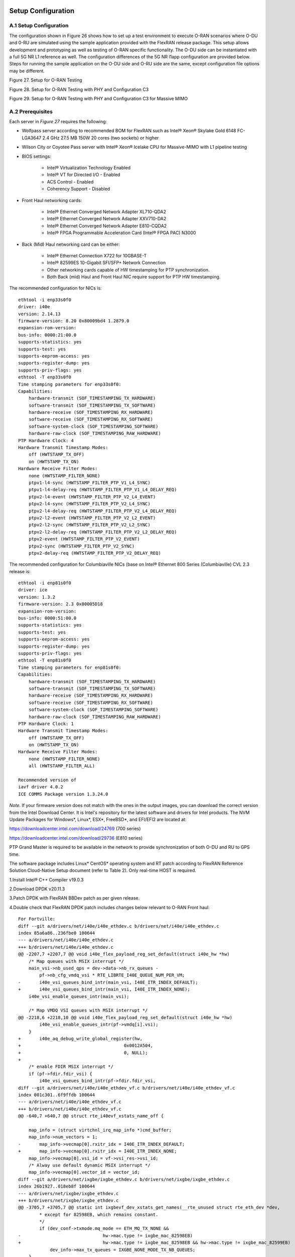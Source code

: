 ..    Copyright (c) 2019-2022 Intel
..
..  Licensed under the Apache License, Version 2.0 (the "License");
..  you may not use this file except in compliance with the License.
..  You may obtain a copy of the License at
..
..      http://www.apache.org/licenses/LICENSE-2.0
..
..  Unless required by applicable law or agreed to in writing, software
..  distributed under the License is distributed on an "AS IS" BASIS,
..  WITHOUT WARRANTIES OR CONDITIONS OF ANY KIND, either express or implied.
..  See the License for the specific language governing permissions and
..  limitations under the License.

.. |br| raw:: html

   <br />

Setup Configuration
===================

A.1 Setup Configuration
-----------------------
The configuration shown in Figure 26 shows how to set up a test
environment to execute O-RAN scenarios where O-DU and 0-RU are simulated
using the sample application provided with the FlexRAN release package.
This setup allows development and prototyping as well as testing of
O-RAN specific functionality. The O-DU side can be instantiated with a
full 5G NR L1 reference as well. The configuration differences of the 5G
NR l1app configuration are provided below. Steps for running the sample
application on the O-DU side and O-RU side are the same, except
configuration file options may be different.

.. image:: images/Setup-for-O-RAN-Testing.jpg
  :width: 400
  :alt: Figure 27. Setup for O-RAN Testing

Figure 27. Setup for O-RAN Testing



.. image:: images/Setup-for-O-RAN-Testing-with-PHY-and-Configuration-C3.jpg
  :width: 400
  :alt: Figure 28. Setup for O-RAN Testing with PHY and Configuration C3

Figure 28. Setup for O-RAN Testing with PHY and Configuration C3



.. image:: images/Setup-for-O-RAN-Testing-with-PHY-and-Configuration-C3-for-Massive-MIMO.jpg
  :width: 400
  :alt: Figure 29. Setup for O-RAN Testing with PHY and Configuration C3 for

Figure 29. Setup for O-RAN Testing with PHY and Configuration C3 for
Massive MIMO



A.2 Prerequisites
-----------------

Each server in *Figure 27* requires the following:

-  Wolfpass server according to recommended BOM for FlexRAN such as
   Intel® Xeon® Skylake Gold 6148 FC-LGA3647 2.4 GHz 27.5 MB 150W 20
   cores (two sockets) or higher

-  Wilson City or Coyotee Pass server with Intel® Xeon® Icelake CPU for
   Massive-MIMO with L1 pipeline testing

-  BIOS settings:

    -  Intel® Virtualization Technology Enabled

    -  Intel® VT for Directed I/O - Enabled

    -  ACS Control - Enabled

    -  Coherency Support - Disabled

-  Front Haul networking cards:

    -  Intel® Ethernet Converged Network Adapter XL710-QDA2

    -  Intel® Ethernet Converged Network Adapter XXV710-DA2

    -  Intel® Ethernet Converged Network Adapter E810-CQDA2

    -  Intel® FPGA Programmable Acceleration Card (Intel® FPGA PAC) N3000

-  Back (Mid) Haul networking card can be either:

    -  Intel® Ethernet Connection X722 for 10GBASE-T

    -  Intel® 82599ES 10-Gigabit SFI/SFP+ Network Connection

    -  Other networking cards capable of HW timestamping for PTP synchronization.

    -  Both Back (mid) Haul and Front Haul NIC require support for PTP HW timestamping.

The recommended configuration for NICs is::

    ethtool -i enp33s0f0
    driver: i40e
    version: 2.14.13
    firmware-version: 8.20 0x80009bd4 1.2879.0
    expansion-rom-version:
    bus-info: 0000:21:00.0
    supports-statistics: yes
    supports-test: yes
    supports-eeprom-access: yes
    supports-register-dump: yes
    supports-priv-flags: yes
    ethtool -T enp33s0f0
    Time stamping parameters for enp33s0f0:
    Capabilities:
        hardware-transmit (SOF_TIMESTAMPING_TX_HARDWARE)
        software-transmit (SOF_TIMESTAMPING_TX_SOFTWARE)
        hardware-receive (SOF_TIMESTAMPING_RX_HARDWARE)
        software-receive (SOF_TIMESTAMPING_RX_SOFTWARE)
        software-system-clock (SOF_TIMESTAMPING_SOFTWARE)
        hardware-raw-clock (SOF_TIMESTAMPING_RAW_HARDWARE)
    PTP Hardware Clock: 4
    Hardware Transmit Timestamp Modes:
        off (HWTSTAMP_TX_OFF)
        on (HWTSTAMP_TX_ON)
    Hardware Receive Filter Modes:
        none (HWTSTAMP_FILTER_NONE)
        ptpv1-l4-sync (HWTSTAMP_FILTER_PTP_V1_L4_SYNC)
        ptpv1-l4-delay-req (HWTSTAMP_FILTER_PTP_V1_L4_DELAY_REQ)
        ptpv2-l4-event (HWTSTAMP_FILTER_PTP_V2_L4_EVENT)
        ptpv2-l4-sync (HWTSTAMP_FILTER_PTP_V2_L4_SYNC)
        ptpv2-l4-delay-req (HWTSTAMP_FILTER_PTP_V2_L4_DELAY_REQ)
        ptpv2-l2-event (HWTSTAMP_FILTER_PTP_V2_L2_EVENT)
        ptpv2-l2-sync (HWTSTAMP_FILTER_PTP_V2_L2_SYNC)
        ptpv2-l2-delay-req (HWTSTAMP_FILTER_PTP_V2_L2_DELAY_REQ)
        ptpv2-event (HWTSTAMP_FILTER_PTP_V2_EVENT)
        ptpv2-sync (HWTSTAMP_FILTER_PTP_V2_SYNC)
        ptpv2-delay-req (HWTSTAMP_FILTER_PTP_V2_DELAY_REQ)

The recommended configuration for Columbiaville NICs (base on Intel®
Ethernet 800 Series (Columbiaville) CVL 2.3 release is::

    ethtool -i enp81s0f0
    driver: ice
    version: 1.3.2
    firmware-version: 2.3 0x80005D18
    expansion-rom-version:
    bus-info: 0000:51:00.0
    supports-statistics: yes
    supports-test: yes
    supports-eeprom-access: yes
    supports-register-dump: yes
    supports-priv-flags: yes
    ethtool -T enp81s0f0
    Time stamping parameters for enp81s0f0:
    Capabilities:
        hardware-transmit (SOF_TIMESTAMPING_TX_HARDWARE)
        software-transmit (SOF_TIMESTAMPING_TX_SOFTWARE)
        hardware-receive (SOF_TIMESTAMPING_RX_HARDWARE)
        software-receive (SOF_TIMESTAMPING_RX_SOFTWARE)
        software-system-clock (SOF_TIMESTAMPING_SOFTWARE)
        hardware-raw-clock (SOF_TIMESTAMPING_RAW_HARDWARE)
    PTP Hardware Clock: 1
    Hardware Transmit Timestamp Modes:
        off (HWTSTAMP_TX_OFF)
        on (HWTSTAMP_TX_ON)
    Hardware Receive Filter Modes:
        none (HWTSTAMP_FILTER_NONE)
        all (HWTSTAMP_FILTER_ALL)

    Recommended version of
    iavf driver 4.0.2
    ICE COMMS Package version 1.3.24.0

*Note*. If your firmware version does not match with the ones in the output
images, you can download the correct version from the Intel Download
Center. It is Intel's repository for the latest software and drivers
for Intel products. The NVM Update Packages for Windows*, Linux*,
ESX*, FreeBSD*, and EFI/EFI2 are located at:

..

https://downloadcenter.intel.com/download/24769 (700 series)

https://downloadcenter.intel.com/download/29736 (E810 series)

PTP Grand Master is required to be available in the network to provide
synchronization of both O-DU and RU to GPS time.

The software package includes Linux\* CentOS\* operating system and RT
patch according to FlexRAN Reference Solution Cloud-Native Setup
document (refer to Table 2). Only real-time HOST is required.

1.Install Intel® C++ Compiler v19.0.3

2.Download DPDK v20.11.3

3.Patch DPDK with FlexRAN BBDev patch as per given release.

4.Double check that FlexRAN DPDK patch includes changes below relevant
to O-RAN Front haul::

        For Fortville: 
        diff --git a/drivers/net/i40e/i40e_ethdev.c b/drivers/net/i40e/i40e_ethdev.c
        index 85a6a86..236fbe0 100644
        --- a/drivers/net/i40e/i40e_ethdev.c
        +++ b/drivers/net/i40e/i40e_ethdev.c
        @@ -2207,7 +2207,7 @@ void i40e_flex_payload_reg_set_default(struct i40e_hw *hw)
            /* Map queues with MSIX interrupt */
            main_vsi->nb_used_qps = dev->data->nb_rx_queues -
                pf->nb_cfg_vmdq_vsi * RTE_LIBRTE_I40E_QUEUE_NUM_PER_VM;
        -	i40e_vsi_queues_bind_intr(main_vsi, I40E_ITR_INDEX_DEFAULT);
        +	i40e_vsi_queues_bind_intr(main_vsi, I40E_ITR_INDEX_NONE);
            i40e_vsi_enable_queues_intr(main_vsi);
        
            /* Map VMDQ VSI queues with MSIX interrupt */
        @@ -2218,6 +2218,10 @@ void i40e_flex_payload_reg_set_default(struct i40e_hw *hw)
                i40e_vsi_enable_queues_intr(pf->vmdq[i].vsi);
            }
        +	i40e_aq_debug_write_global_register(hw,
        +					0x0012A504,
        +					0, NULL);
        +
            /* enable FDIR MSIX interrupt */
            if (pf->fdir.fdir_vsi) {
                i40e_vsi_queues_bind_intr(pf->fdir.fdir_vsi,
        diff --git a/drivers/net/i40e/i40e_ethdev_vf.c b/drivers/net/i40e/i40e_ethdev_vf.c
        index 001c301..6f9ffdb 100644
        --- a/drivers/net/i40e/i40e_ethdev_vf.c
        +++ b/drivers/net/i40e/i40e_ethdev_vf.c
        @@ -640,7 +640,7 @@ struct rte_i40evf_xstats_name_off {
        
            map_info = (struct virtchnl_irq_map_info *)cmd_buffer;
            map_info->num_vectors = 1;
        -	map_info->vecmap[0].rxitr_idx = I40E_ITR_INDEX_DEFAULT;
        +	map_info->vecmap[0].rxitr_idx = I40E_ITR_INDEX_NONE;
            map_info->vecmap[0].vsi_id = vf->vsi_res->vsi_id;
            /* Alway use default dynamic MSIX interrupt */
            map_info->vecmap[0].vector_id = vector_id;
        diff --git a/drivers/net/ixgbe/ixgbe_ethdev.c b/drivers/net/ixgbe/ixgbe_ethdev.c
        index 26b1927..018eb8f 100644
        --- a/drivers/net/ixgbe/ixgbe_ethdev.c
        +++ b/drivers/net/ixgbe/ixgbe_ethdev.c
        @@ -3705,7 +3705,7 @@ static int ixgbevf_dev_xstats_get_names(__rte_unused struct rte_eth_dev *dev,
                * except for 82598EB, which remains constant.
                */
                if (dev_conf->txmode.mq_mode == ETH_MQ_TX_NONE &&
        -				hw->mac.type != ixgbe_mac_82598EB)
        +				hw->mac.type != ixgbe_mac_82598EB && hw->mac.type != ixgbe_mac_82599EB)
                    dev_info->max_tx_queues = IXGBE_NONE_MODE_TX_NB_QUEUES;
            }
            dev_info->min_rx_bufsize = 1024; /* cf BSIZEPACKET in SRRCTL register */
        diff --git a/lib/librte_eal/common/include/rte_dev.h b/lib/librte_eal/common/include/rte_dev.h
        old mode 100644
        new mode 100755

        for Columbiaville
        diff --git a/drivers/net/ice/ice_ethdev.c b/drivers/net/ice/ice_ethdev.c
        index de189daba..d9aff341c 100644
        --- a/drivers/net/ice/ice_ethdev.c
        +++ b/drivers/net/ice/ice_ethdev.c
        @@ -2604,8 +2604,13 @@ __vsi_queues_bind_intr(struct ice_vsi *vsi, uint16_t msix_vect,

                        PMD_DRV_LOG(INFO, "queue %d is binding to vect %d",
                                    base_queue + i, msix_vect);
        -               /* set ITR0 value */
        -               ICE_WRITE_REG(hw, GLINT_ITR(0, msix_vect), 0x10);
        +               /* set ITR0 value
        +                * Empirical configuration for optimal real time latency
        +                * reduced interrupt throttling to 2 ms
        +                * Columbiaville pre-PRQ : local patch subject to change
        +                */
        +               ICE_WRITE_REG(hw, GLINT_ITR(0, msix_vect), 0x1);
        +               ICE_WRITE_REG(hw, QRX_ITR(base_queue + i), QRX_ITR_NO_EXPR_M);
                        ICE_WRITE_REG(hw, QINT_RQCTL(base_queue + i), val);
                        ICE_WRITE_REG(hw, QINT_TQCTL(base_queue + i), val_tx);
                }

5.Build and install the DPDK.::

    See https://doc.dpdk.org/guides/prog_guide/build-sdk-meson.html

    Insert VFIO module

6.Make sure that the i40e is patched with the code below to get the
best latency of packet processing.::
        --- i40e.h	2018-11-30 11:27:00.000000000 +0000
        +++ i40e_patched.h	2019-03-06 15:49:06.877522427 +0000
        @@ -451,7 +451,7 @@
        
        #define I40E_QINT_RQCTL_VAL(qp, vector, nextq_type) \
            (I40E_QINT_RQCTL_CAUSE_ENA_MASK | \
        -	(I40E_RX_ITR << I40E_QINT_RQCTL_ITR_INDX_SHIFT) | \
        +	(I40E_ITR_NONE << I40E_QINT_RQCTL_ITR_INDX_SHIFT) | \
            ((vector) << I40E_QINT_RQCTL_MSIX_INDX_SHIFT) | \
            ((qp) << I40E_QINT_RQCTL_NEXTQ_INDX_SHIFT) | \
            (I40E_QUEUE_TYPE_##nextq_type << I40E_QINT_RQCTL_NEXTQ_TYPE_SHIFT))

        --- i40e_main.c	2018-11-30 11:27:00.000000000 +0000
        +++ i40e_main_patched.c	2019-03-06 15:46:13.521518062 +0000
        @@ -15296,6 +15296,9 @@
                pf->hw_features |= I40E_HW_HAVE_CRT_RETIMER;
            /* print a string summarizing features */
            i40e_print_features(pf);
        +	
        +	/* write to this register to clear rx descriptor */
        +	i40e_aq_debug_write_register(hw, 0x0012A504, 0, NULL);
        
            return 0;

A.3 Configuration of System
---------------------------
1.Boot Linux with the following arguments::

    cat /proc/cmdline
    BOOT_IMAGE=/vmlinuz-3.10.0-1062.12.1.rt56.1042.el7.x86_64 root=/dev/mapper/centos-root ro
    crashkernel=auto rd.lvm.lv=centos/root rd.lvm.lv=centos/swap intel_iommu=on iommu=pt
    usbcore.autosuspend=-1 selinux=0 enforcing=0 nmi_watchdog=0 softlockup_panic=0 audit=0
    intel_pstate=disable cgroup_memory=1 cgroup_enable=memory mce=off idle=poll
    hugepagesz=1G hugepages=16 hugepagesz=2M hugepages=0 default_hugepagesz=1G
    isolcpus=1-19,21-39 rcu_nocbs=1-19,21-39 kthread_cpus=0,20 irqaffinity=0,20
    nohz_full=1-19,21-39

2.Boot Linux with the following arguments for Icelake CPU::

    cat /proc/cmdline
    BOOT_IMAGE=/vmlinuz-3.10.0-957.10.1.rt56.921.el7.x86_64
    root=/dev/mapper/centos-root ro crashkernel=auto rd.lvm.lv=centos/root
    rd.lvm.lv=centos/swap rhgb quiet intel_iommu=off usbcore.autosuspend=-1
    selinux=0 enforcing=0 nmi_watchdog=0 softlockup_panic=0 audit=0
    intel_pstate=disable cgroup_disable=memory mce=off hugepagesz=1G
    hugepages=40 hugepagesz=2M hugepages=0 default_hugepagesz=1G
    isolcpus=1-23,25-47 rcu_nocbs=1-23,25-47 kthread_cpus=0 irqaffinity=0
    nohz_full=1-23,25-47

3.Download from Intel Website and install updated version of i40e
driver if needed. The current recommended version of i40e is 2.14.13.
However, any latest version of i40e after 2.9.21 expected to be
functional for O-RAN FH.

4.For Columbiaville download Intel® Ethernet 800 Series (Columbiaville)
CVL2.3 B0/C0 Sampling Sample Validation Kit (SVK) from Intel Customer
Content Library. The current recommended version of ICE driver is
1.3.2 with ICE COMMS Package version 1.3.24.0. IAVF recommended
version 4.0.2

5.Identify PCIe Bus address of the Front Haul NIC (Fortville):::

    lspci|grep Eth
    86:00.0 Ethernet controller: Intel Corporation Ethernet Controller XXV710 for 25GbE SFP28 (rev 02)
    86:00.1 Ethernet controller: Intel Corporation Ethernet Controller XXV710 for 25GbE SFP28 (rev 02)
    88:00.0 Ethernet controller: Intel Corporation Ethernet Controller XXV710 for 25GbE SFP28 (rev 02)
    88:00.1 Ethernet controller: Intel Corporation Ethernet Controller XXV710 for 25GbE SFP28 (rev 02)

6.Identify PCIe Bus address of the Front Haul NIC (Columbiaville)::

    lspci \|grep Eth
    18:00.0 Ethernet controller: Intel Corporation Device 1593 (rev 02)
    18:00.1 Ethernet controller: Intel Corporation Device 1593 (rev 02)
    18:00.2 Ethernet controller: Intel Corporation Device 1593 (rev 02)
    18:00.3 Ethernet controller: Intel Corporation Device 1593 (rev 02)
    51:00.0 Ethernet controller: Intel Corporation Device 1593 (rev 02)
    51:00.1 Ethernet controller: Intel Corporation Device 1593 (rev 02)
    51:00.2 Ethernet controller: Intel Corporation Device 1593 (rev 02)
    51:00.3 Ethernet controller: Intel Corporation Device 1593 (rev 02)

7.Identify the Ethernet device name:::

    ethtool -i enp33s0f0
    driver: i40e
    version: 2.14.13
    firmware-version: 8.20 0x80009bd4 1.2879.0 
    expansion-rom-version:
    bus-info: 0000:21:00.0
    supports-statistics: yes
    supports-test: yes
    supports-eeprom-access: yes
    supports-register-dump: yes
    supports-priv-flags: yesEnable 

or ::

    ethtool -i enp81s0f0
    driver: ice
    version: 1.3.2
    firmware-version: 2.3 0x80005D18
    expansion-rom-version:
    bus-info: 0000:51:00.0
    supports-statistics: yes
    supports-test: yes
    supports-eeprom-access: yes
    supports-register-dump: yes
    supports-priv-flags: yes 

8. Enable 3 virtual functions (VFs) on the each of two ports of each
NIC:::

        #!/bin/bash

        echo 0 > /sys/bus/pci/devices/0000\:88\:00.0/sriov_numvfs
        echo 0 > /sys/bus/pci/devices/0000\:88\:00.1/sriov_numvfs

        echo 0 > /sys/bus/pci/devices/0000\:86\:00.0/sriov_numvfs
        echo 0 > /sys/bus/pci/devices/0000\:86\:00.1/sriov_numvfs

        modprobe -r iavf
        modprobe iavf

        echo 3 > /sys/bus/pci/devices/0000\:88\:00.0/sriov_numvfs
        echo 3 > /sys/bus/pci/devices/0000\:88\:00.1/sriov_numvfs

        echo 3 > /sys/bus/pci/devices/0000\:86\:00.0/sriov_numvfs
        echo 3 > /sys/bus/pci/devices/0000\:86\:00.1/sriov_numvfs

        a=8

        if [ -z "$1" ]
        then
        b=0
        elif [ $1 -lt $a ]
        then
        b=$1
        else
        echo " Usage $0 qos with 0<= qos <= 7 with 0 as a default if no qos is provided"
        exit 1
        fi

        #O-DU
        ip link set enp136s0f0 vf 0 mac 00:11:22:33:00:00 vlan 1 qos $b
        ip link set enp136s0f1 vf 0 mac 00:11:22:33:00:10 vlan 1 qos $b

        ip link set enp136s0f0 vf 1 mac 00:11:22:33:01:00 vlan 2 qos $b
        ip link set enp136s0f1 vf 1 mac 00:11:22:33:01:10 vlan 2 qos $b

        ip link set enp136s0f0 vf 2 mac 00:11:22:33:02:00 vlan 3 qos $b
        ip link set enp136s0f1 vf 2 mac 00:11:22:33:02:10 vlan 3 qos $b

        #O-RU
        ip link set enp134s0f0 vf 0 mac 00:11:22:33:00:01 vlan 1 qos $b
        ip link set enp134s0f1 vf 0 mac 00:11:22:33:00:11 vlan 1 qos $b

        ip link set enp134s0f0 vf 1 mac 00:11:22:33:01:01 vlan 2 qos $b
        ip link set enp134s0f1 vf 1 mac 00:11:22:33:01:11 vlan 2 qos $b

        ip link set enp134s0f0 vf 2 mac 00:11:22:33:02:01 vlan 3 qos $b
        ip link set enp134s0f1 vf 2 mac 00:11:22:33:02:11 vlan 3 qos $b

where output is next::

        ip link show
        ...
        9: enp134s0f0: <BROADCAST,MULTICAST,UP,LOWER_UP> mtu 1500 qdisc mq state UP mode DEFAULT group default qlen 1000
            link/ether 3c:fd:fe:b9:f9:60 brd ff:ff:ff:ff:ff:ff
            vf 0 MAC 00:11:22:33:00:01, vlan 1, spoof checking on, link-state auto, trust off
            vf 1 MAC 00:11:22:33:01:01, vlan 2, spoof checking on, link-state auto, trust off
            vf 2 MAC 00:11:22:33:02:01, vlan 3, spoof checking on, link-state auto, trust off
        11: enp134s0f1: <BROADCAST,MULTICAST,UP,LOWER_UP> mtu 1500 qdisc mq state UP mode DEFAULT group default qlen 1000
            link/ether 3c:fd:fe:b9:f9:61 brd ff:ff:ff:ff:ff:ff
            vf 0 MAC 00:11:22:33:00:11, vlan 1, spoof checking on, link-state auto, trust off
            vf 1 MAC 00:11:22:33:01:11, vlan 2, spoof checking on, link-state auto, trust off
            vf 2 MAC 00:11:22:33:02:11, vlan 3, spoof checking on, link-state auto, trust off
        12: enp136s0f0: <BROADCAST,MULTICAST,UP,LOWER_UP> mtu 1500 qdisc mq state UP mode DEFAULT group default qlen 1000
            link/ether 3c:fd:fe:b9:f8:b4 brd ff:ff:ff:ff:ff:ff
            vf 0 MAC 00:11:22:33:00:00, vlan 1, spoof checking on, link-state auto, trust off
            vf 1 MAC 00:11:22:33:01:00, vlan 2, spoof checking on, link-state auto, trust off
            vf 2 MAC 00:11:22:33:02:00, vlan 3, spoof checking on, link-state auto, trust off
        14: enp136s0f1: <BROADCAST,MULTICAST,UP,LOWER_UP> mtu 1500 qdisc mq state UP mode DEFAULT group default qlen 1000
            link/ether 3c:fd:fe:b9:f8:b5 brd ff:ff:ff:ff:ff:ff
            vf 0 MAC 00:11:22:33:00:10, vlan 1, spoof checking on, link-state auto, trust off
            vf 1 MAC 00:11:22:33:01:10, vlan 2, spoof checking on, link-state auto, trust off
            vf 2 MAC 00:11:22:33:02:10, vlan 3, spoof checking on, link-state auto, trust off
        ...




More information about VFs supported by Intel NICs can be found at
https://doc.dpdk.org/guides/nics/intel_vf.html.

The resulting configuration can look like the listing below, where six
new VFs were added for each O-DU and O-RU port:::

    lspci|grep Eth
    86:00.0 Ethernet controller: Intel Corporation Ethernet Controller XXV710 for 25GbE SFP28 (rev 02)
    86:00.1 Ethernet controller: Intel Corporation Ethernet Controller XXV710 for 25GbE SFP28 (rev 02)
    86:02.0 Ethernet controller: Intel Corporation Ethernet Virtual Function 700 Series (rev 02) 
    86:02.1 Ethernet controller: Intel Corporation Ethernet Virtual Function 700 Series (rev 02)
    86:02.2 Ethernet controller: Intel Corporation Ethernet Virtual Function 700 Series (rev 02) 
    86:0a.0 Ethernet controller: Intel Corporation Ethernet Virtual Function 700 Series (rev 02)
    86:0a.1 Ethernet controller: Intel Corporation Ethernet Virtual Function 700 Series (rev 02)
    86:0a.2 Ethernet controller: Intel Corporation Ethernet Virtual Function 700 Series (rev 02)
    88:00.0 Ethernet controller: Intel Corporation Ethernet Controller XXV710 for 25GbE SFP28 (rev 02)
    88:00.1 Ethernet controller: Intel Corporation Ethernet Controller XXV710 for 25GbE SFP28 (rev 02)
    88:02.0 Ethernet controller: Intel Corporation Ethernet Virtual Function 700 Series (rev 02)
    88:02.1 Ethernet controller: Intel Corporation Ethernet Virtual Function 700 Series (rev 02)
    88:02.2 Ethernet controller: Intel Corporation Ethernet Virtual Function 700 Series (rev 02)
    88:0a.0 Ethernet controller: Intel Corporation Ethernet Virtual Function 700 Series (rev 02)
    88:0a.1 Ethernet controller: Intel Corporation Ethernet Virtual Function 700 Series (rev 02)
    88:0a.2 Ethernet controller: Intel Corporation Ethernet Virtual Function 700 Series (rev 02)

9. Example where O-DU and O-RU simulation run on the same system:

O-DU:::

        cat ./run_o_du.sh
        #! /bin/bash

        ulimit -c unlimited
        echo 1 > /proc/sys/kernel/core_uses_pid

        ./build/sample-app --usecasefile ./usecase/cat_b/mu1_100mhz/301/usecase_du.cfg --num_eth_vfs 6 \
        --vf_addr_o_xu_a "0000:88:02.0,0000:88:0a.0" \
        --vf_addr_o_xu_b "0000:88:02.1,0000:88:0a.1" \
        --vf_addr_o_xu_c "0000:88:02.2,0000:88:0a.2"


O-RU::

        cat ./run_o_ru.sh
        #! /bin/bash
        ulimit -c unlimited
        echo 1 > /proc/sys/kernel/core_uses_pid

        ./build/sample-app --usecasefile ./usecase/cat_b/mu1_100mhz/301/usecase_ru.cfg --num_eth_vfs 6 \
        --vf_addr_o_xu_a "0000:86:02.0,0000:86:0a.0" \
        --vf_addr_o_xu_b "0000:86:02.1,0000:86:0a.1" \
        --vf_addr_o_xu_c "0000:86:02.2,0000:86:0a.2"


Install and Configure Sample Application
========================================

To install and configure the sample application:

1.Set up the environment::

    For Skylake and Cascadelake
    export GTEST_ROOT=`pwd`/gtest-1.7.0
    export RTE_SDK=`pwd`/dpdk-20.11.3
    export RTE_TARGET=x86_64-native-linuxapp-icc
    export DIR_WIRELESS_SDK_ROOT=`pwd`/wireless_sdk
    export WIRELESS_SDK_TARGET_ISA=avx512
    export SDK_BUILD=build-${WIRELESS_SDK_TARGET_ISA}-icc
    export DIR_WIRELESS_SDK=${DIR_WIRELESS_SDK_ROOT}/${SDK_BUILD}
    export MLOG_DIR=`pwd`/flexran_l1_sw/libs/mlog
    export XRAN_DIR=`pwd`/flexran_xran

    for Icelake
    export GTEST_ROOT=`pwd`/gtest-1.7.0
    export RTE_SDK=`pwd`/dpdk-20.11
    export RTE_TARGET=x86_64-native-linuxapp-icc
    export DIR_WIRELESS_SDK_ROOT=`pwd`/wireless_sdk
    export WIRELESS_SDK_TARGET_ISA=snc
    export SDK_BUILD=build-${WIRELESS_SDK_TARGET_ISA}-icc
    export DIR_WIRELESS_SDK=${DIR_WIRELESS_SDK_ROOT}/${SDK_BUILD}
    export MLOG_DIR=`pwd`/flexran_l1_sw/libs/mlog
    export XRAN_DIR=`pwd`/flexran_xran

2.export FLEXRAN_SDK=${DIR_WIRELESS_SDK}/install Compile mlog library::

    [turner@xran home]$ cd $MLOG_DIR
    [turner@xran xran]$ ./build.sh

3.Compile xRAN library and test the application::

    [turner@xran home]$ cd $XRAN_DIR
    [turner@xran xran]$ ./build.sh

4.Configure the sample app.

IQ samples can be generated using Octave\* and script
libs/xran/app/gen_test.m. (CentOS\* has octave-3.8.2-20.el7.x86_64
compatible with get_test.m)

Other IQ sample test vectors can be used as well. The format of IQ
samples is binary int16_t I and Q for N slots of the OTA RF signal. For
example, for mmWave, it corresponds to 792RE*2*14symbol*8slots*10 ms =
3548160 bytes per antenna. Refer to comments in gen_test.m to correctly
specify the configuration for IQ test vector generation.

Update usecase_du.dat (or usecase_ru.cfg) with a suitable configuration
for your scenario.

Update config_file_o_du.dat (or config_file_o_ru.dat) with a suitable
configuration for your scenario.

Update run_o_du.sh (run_o_ru.sh) with PCIe bus address of VF0 and VF1
used for U-plane and C-plane correspondingly.

5.Run the application using run_o_du.sh (run_o_ru.sh).

Install and Configure FlexRAN 5G NR L1 Application
==================================================

The 5G NR layer 1 application can be used for executing the scenario for
mmWave with either the RU sample application or just the O-DU side. The
current release supports the constant configuration of the slot pattern
and RB allocation on the PHY side. The build process follows the same
basic steps as for the sample application above and is similar to
compiling 5G NR l1app for mmWave with Front Haul FPGA. Please follow the
general build process in the FlexRAN 5G NR Reference Solution L1 User
Guide (refer to *Table 2*.)

1.xRAN library is enabled by default l1 application.

2.Build the 5G NR L1 application using the command:::

    ./flexran_build.sh -r 5gnr_mmw -i avx512 -m sdk -m fb -m mlog –m wls -m
    5gnr_l1app_mmw -m xran -m 5gnr_testmac

3.Configure the L1app using bin/nr5g/gnb/l1/phycfg_xran.xml and
xrancfg_sub6.xml (or other xml if it is mmwave or massive MIMO). ::

    <XranConfig>
    <version>20.08</version>
    <!-- numbers of O-RU connected to O-DU. All O-RUs are the same
    capabilities. Max O-RUs is per XRAN_PORTS_NUM i.e. 4 -->
    <oRuNum>1</oRuNum>
    <!-- # 10G,25G,40G,100G speed of Physical connection on O-RU -->
    <oRuEthLinkSpeed>25</oRuEthLinkSpeed>
    <!-- # 1, 2, 3 total number of links per O-RU (Fronthaul Ethernet link
    in IOT spec) -->
    <oRuLinesNumber>1</oRuLinesNumber>

    <!-- O-RU 0 -->
    <PciBusAddoRu0Vf0>0000:51:01.0</PciBusAddoRu0Vf0>
    <PciBusAddoRu0Vf1>0000:51:01.1</PciBusAddoRu0Vf1>
    <PciBusAddoRu0Vf2>0000:51:01.2</PciBusAddoRu0Vf2>
    <PciBusAddoRu0Vf3>0000:51:01.3</PciBusAddoRu0Vf3>

    <!-- O-RU 1 -->
    <PciBusAddoRu1Vf0>0000:51:01.4</PciBusAddoRu1Vf0>
    <PciBusAddoRu1Vf1>0000:51:01.5</PciBusAddoRu1Vf1>
    <PciBusAddoRu1Vf2>0000:51:01.6</PciBusAddoRu1Vf2>
    <PciBusAddoRu1Vf3>0000:51:01.7</PciBusAddoRu1Vf3>

    <!-- O-RU 2 -->
    <PciBusAddoRu2Vf0>0000:51:02.0</PciBusAddoRu2Vf0>
    <PciBusAddoRu2Vf1>0000:51:02.1</PciBusAddoRu2Vf1>
    <PciBusAddoRu2Vf2>0000:51:02.2</PciBusAddoRu2Vf2>
    <PciBusAddoRu2Vf3>0000:51:02.3</PciBusAddoRu2Vf3>

    <!-- O-RU 4 -->
    <PciBusAddoRu3Vf0>0000:00:00.0</PciBusAddoRu3Vf0>
    <PciBusAddoRu3Vf1>0000:00:00.0</PciBusAddoRu3Vf1>
    <PciBusAddoRu3Vf2>0000:00:00.0</PciBusAddoRu3Vf2>
    <PciBusAddoRu3Vf3>0000:00:00.0</PciBusAddoRu3Vf3>

    <!-- remote O-RU 0 Eth Link 0 VF0, VF1-->
    <oRuRem0Mac0>00:11:22:33:00:01<oRuRem0Mac0>
    <oRuRem0Mac1>00:11:22:33:00:11<oRuRem0Mac1>
    <!-- remote O-RU 0 Eth Link 1 VF2, VF3 -->
    <oRuRem0Mac2>00:11:22:33:00:21<oRuRem0Mac2>
    <oRuRem0Mac3>00:11:22:33:00:31<oRuRem0Mac3>

    <!-- remote O-RU 1 Eth Link 0 VF4, VF5-->
    <oRuRem1Mac0>00:11:22:33:01:01<oRuRem1Mac0>
    <oRuRem1Mac1>00:11:22:33:01:11<oRuRem1Mac1>
    <!-- remote O-RU 1 Eth Link 1 VF6, VF7 -->
    <oRuRem1Mac2>00:11:22:33:01:21<oRuRem1Mac2>
    <oRuRem1Mac3>00:11:22:33:01:31<oRuRem1Mac3>

    <!-- remote O-RU 2 Eth Link 0 VF8, VF9 -->
    <oRuRem2Mac0>00:11:22:33:02:01<oRuRem2Mac0>
    <oRuRem2Mac1>00:11:22:33:02:11<oRuRem2Mac1>
    <!-- remote O-RU 2 Eth Link 1 VF10, VF11-->
    <oRuRem2Mac2>00:11:22:33:02:21<oRuRem2Mac2>
    <oRuRem2Mac3>00:11:22:33:02:31<oRuRem2Mac3>

    <!-- remote O-RU 2 Eth Link 0 VF12, VF13 -->
    <oRuRem3Mac0>00:11:22:33:03:01<oRuRem3Mac0>
    <oRuRem3Mac1>00:11:22:33:03:11<oRuRem3Mac1>
    <!-- remote O-RU 2 Eth Link 1 VF14, VF15-->
    <oRuRem3Mac2>00:11:22:33:03:21<oRuRem3Mac2>
    <oRuRem3Mac3>00:11:22:33:03:31<oRuRem3Mac3>

    <!--  Number of cells (CCs) running on this O-RU  [1 - Cell , 2 - Cells, 3 - Cells , 4 - Cells ] -->
    <oRu0NumCc>12</oRu0NumCc>
    <!-- First Phy instance ID mapped to this O-RU CC0  -->
    <oRu0Cc0PhyId>0</oRu0Cc0PhyId>
    <!-- Second Phy instance ID mapped to this O-RU CC1 -->
    <oRu0Cc1PhyId>1</oRu0Cc1PhyId>
    <!-- Third Phy instance ID mapped to this O-RU CC2  -->
    <oRu0Cc2PhyId>2</oRu0Cc2PhyId>
    <!-- Forth Phy instance ID mapped to this O-RU CC3  -->
    <oRu0Cc3PhyId>3</oRu0Cc3PhyId>
    <!-- First Phy instance ID mapped to this O-RU CC0  -->
    <oRu0Cc4PhyId>4</oRu0Cc4PhyId>
    <!-- Second Phy instance ID mapped to this O-RU CC1 -->
    <oRu0Cc5PhyId>5</oRu0Cc5PhyId>
    <!-- Third Phy instance ID mapped to this O-RU CC2  -->
    <oRu0Cc6PhyId>6</oRu0Cc6PhyId>
    <!-- Forth Phy instance ID mapped to this O-RU CC3  -->
    <oRu0Cc7PhyId>7</oRu0Cc7PhyId>
    <!-- First Phy instance ID mapped to this O-RU CC0  -->
    <oRu0Cc8PhyId>8</oRu0Cc8PhyId>
    <!-- Second Phy instance ID mapped to this O-RU CC1 -->
    <oRu0Cc9PhyId>9</oRu0Cc9PhyId>
    <!-- Third Phy instance ID mapped to this O-RU CC2  -->
    <oRu0Cc10PhyId>10</oRuCc10PhyId>
    <!-- Forth Phy instance ID mapped to this O-RU CC3  -->
    <oRu0Cc11PhyId>11</oRu0Cc11PhyId>

    <!--  Number of cells (CCs) running on this O-RU  [1 - Cell , 2 - Cells, 3 - Cells , 4 - Cells ] -->
    <oRu1NumCc>1</oRu1NumCc>
    <!-- First Phy instance ID mapped to this O-RU CC0  -->
    <oRu1Cc0PhyId>1</oRu1Cc0PhyId>
    <!-- Second Phy instance ID mapped to this O-RU CC1 -->
    <oRu1Cc1PhyId>1</oRu1Cc1PhyId>
    <!-- Third Phy instance ID mapped to this O-RU CC2  -->
    <oRu1Cc2PhyId>2</oRu1Cc2PhyId>
    <!-- Forth Phy instance ID mapped to this O-RU CC3  -->
    <oRu1Cc3PhyId>3</oRu1Cc3PhyId>

    <!--  Number of cells (CCs) running on this O-RU  [1 - Cell , 2 - Cells, 3 - Cells , 4 - Cells ] -->
    <oRu2NumCc>1</oRu2NumCc>
    <!-- First Phy instance ID mapped to this O-RU CC0  -->
    <oRu2Cc0PhyId>2</oRu2Cc0PhyId>
    <!-- Second Phy instance ID mapped to this O-RU CC1 -->
    <oRu2Cc1PhyId>1</oRu2Cc1PhyId>
    <!-- Third Phy instance ID mapped to this O-RU CC2  -->
    <oRu2Cc2PhyId>2</oRu2Cc2PhyId>
    <!-- Forth Phy instance ID mapped to this O-RU CC3  -->
    <oRu2Cc3PhyId>3</oRu2Cc3PhyId>

    <!-- XRAN Thread (core where the XRAN polling function is pinned: Core, priority, Policy [0: SCHED_FIFO 1: SCHED_RR] -->
    <xRANThread>19, 96, 0</xRANThread>

    <!-- core mask for XRAN Packets Worker (core where the XRAN packet processing is pinned): Core, priority, Policy [0: SCHED_FIFO 1: SCHED_RR] -->
    <xRANWorker>0x8000000000, 96, 0</xRANWorker>
    <!-- XRAN: Category of O-RU 0 - Category A, 1 - Category B -->
    <Category>0</Category>

    <!-- XRAN: enable sleep on PMD cores -->
    <xranPmdSleep>0</xranPmdSleep>

    <!-- RU Settings -->
    <Tadv_cp_dl>25</Tadv_cp_dl>
    <!-- Reception Window C-plane DL-->
    <T2a_min_cp_dl>50</T2a_min_cp_dl>
    <T2a_max_cp_dl>140</T2a_max_cp_dl>
    <!-- Reception Window C-plane UL-->
    <T2a_min_cp_ul>50</T2a_min_cp_ul>
    <T2a_max_cp_ul>140</T2a_max_cp_ul>
    <!-- Reception Window U-plane -->
    <T2a_min_up>25</T2a_min_up>
    <T2a_max_up>140</T2a_max_up>
    <!-- Transmission Window U-plane -->
    <Ta3_min>20</Ta3_min>
    <Ta3_max>32</Ta3_max>

    <!-- O-DU Settings -->
    <!-- MTU size -->
    <MTU>9600</MTU>
    <!-- VLAN Tag used for C-Plane -->
    <c_plane_vlan_tag>1</c_plane_vlan_tag>
    <u_plane_vlan_tag>2</u_plane_vlan_tag>

    <!-- Transmission Window Fast C-plane DL -->
    <T1a_min_cp_dl>70</T1a_min_cp_dl>
    <T1a_max_cp_dl>100</T1a_max_cp_dl>
    <!-- Transmission Window Fast C-plane UL -->
    <T1a_min_cp_ul>60</T1a_min_cp_ul>
    <T1a_max_cp_ul>70</T1a_max_cp_ul>
    <!-- Transmission Window U-plane -->
    <T1a_min_up>35</T1a_min_up>
    <T1a_max_up>50</T1a_max_up>
    <!-- Reception Window U-Plane-->
    <Ta4_min>0</Ta4_min>
    <Ta4_max>45</Ta4_max>

    <!-- Enable Control Plane -->
    <EnableCp>1</EnableCp>

    <DynamicSectionEna>0</DynamicSectionEna>
    <!-- Enable Dynamic section allocation for UL -->
    <DynamicSectionEnaUL>0</DynamicSectionEnaUL>
    <xRANSFNWrap>0</xRANSFNWrap>
    <!-- Total Number of DL PRBs per symbol (starting from RB 0) that is
    transmitted (used for testing. If 0, then value is used from
    PHY_CONFIG_API) -->
    <xRANNumDLPRBs>0</xRANNumDLPRBs>
    <!-- Total Number of UL PRBs per symbol (starting from RB 0) that is
    received (used for testing. If 0, then value is used from
    PHY_CONFIG_API) -->
    <xRANNumULPRBs>0</xRANNumULPRBs>
    <!-- refer to alpha as defined in section 9.7.2 of O-RAN spec. this
    value should be alpha*(1/1.2288ns), range 0 - 1e7 (ns) -->
    <Gps_Alpha>0</Gps_Alpha>
    <!-- beta value as defined in section 9.7.2 of ORAN spec. range -32767 ~
    +32767 -->
    <Gps_Beta>0</Gps_Beta>

    <!-- XRAN: Compression mode on O-DU <-> O-RU 0 - no comp 1 - BFP -->
    <xranCompMethod>0</xranCompMethod>

    <oRu0nPrbElemDl>1</oRu0nPrbElemDl>
    <!--nRBStart, nRBSize, nStartSymb, numSymb, nBeamIndex,
    bf_weight_update, compMethod, iqWidth, BeamFormingType, Scalefactor,
    REMask -->
    <!-- weight base beams -->
    <oRu0PrbElemDl0>0,48,0,14,1,1,1,9,1,0,0</oRu0PrbElemDl0>
    <oRu0PrbElemDl1>48,48,0,14,2,1,1,9,1,0,0</oRu0PrbElemDl1>
    <oRu0PrbElemDl2>96,48,0,14,3,1,1,9,1,0,0</oRu0PrbElemDl2>
    <oRu0PrbElemDl3>144,48,0,14,4,1,1,9,1,0,0</oRu0PrbElemDl3>
    <oRu0PrbElemDl4>144,36,0,14,5,1,1,9,1,0,0</oRu0PrbElemDl4>
    <oRu0PrbElemDl5>180,36,0,14,6,1,1,9,1,0,0</oRu0PrbElemDl5>
    <oRu0PrbElemDl6>216,36,0,14,7,1,1,9,1,0,0</oRu0PrbElemDl6>
    <oRu0PrbElemDl7>252,21,0,14,8,1,1,9,1,0,0</oRu0PrbElemDl7>

    <oRu0nPrbElemUl>1</nPrbElemUl>

    <!--nRBStart, nRBSize, nStartSymb, numSymb, nBeamIndex,
    bf_weight_update, compMethod, iqWidth, BeamFormingType, Scalefactor,
    REMask -->
    <!-- weight base beams -->
    <oRu0PrbElemUl0>0,48,0,14,1,1,1,9,1,0,0</oRu0PrbElemUl0>
    <oRu0PrbElemUl1>48,48,0,14,2,1,1,9,1,0,0</oRu0PrbElemUl1>
    <oRu0PrbElemUl2>72,36,0,14,3,1,1,9,1,0,0</oRu0PrbElemUl2>
    <oRu0PrbElemUl3>108,36,0,14,4,1,1,9,1,0,0</oRu0PrbElemUl3>
    <oRu0PrbElemUl4>144,36,0,14,5,1,1,9,1,0,0</oRu0PrbElemUl4>
    <oRu0PrbElemUl5>180,36,0,14,6,1,1,9,1,0,0</oRu0PrbElemUl5>
    <oRu0PrbElemUl6>216,36,0,14,7,1,1,9,1,0,0</oRu0PrbElemUl6>  
    <oRu0PrbElemUl7>252,21,0,14,8,1,1,9,1,0,0</oRu0PrbElemUl7>

    </XranConfig>


4.Modify bin/nr5g/gnb/l1/dpdk.sh (change PCIe addresses from VFs).::

    $RTE_SDK/usertools/dpdk-devbind.py --bind=vfio-pci 0000:21:02.0
    $RTE_SDK/usertools/dpdk-devbind.py --bind=vfio-pci 0000:21:02.1

5.Use configuration of test mac per:::

    /bin/nr5g/gnb.testmac/cascade_lake-sp/csxsp_mu1_100mhz_mmimo_hton_xran.cfg
    phystart 4 0 40200
    <!-- mmWave mu 3 100MHz -->
    TEST_FD, 1002, 1, fd/mu3_100mhz/2/fd_testconfig_tst2.cfg

6.To execute l1app with O-DU functionality according to O-RAN
Fronthaul specification, enter::

    [root@xran flexran] cd ./bin/nr5g/gnb/l1
    [root@xran l1]#./l1.sh –xran

where output corresponding L1 is:::

    [root@sc12-xran-sub6 l1]# ./l1.sh -xranmmw Radio mode with XRAN - mmWave 100Mhz
    DPDK WLS MODE
    kernel.sched_rt_runtime_us = -1
    kernel.shmmax = 2147483648
    kernel.shmall = 2147483648
    Note: Forwarding request to 'systemctl disable irqbalance.service'.
    using configuration file phycfg_xran_mmw.xml
    >> Running... ./l1app table 0 1 --cfgfile=phycfg_xran_mmw.xml
    FlexRAN SDK bblib_layerdemapping_5gnr version #DIRTY#
    FlexRAN SDK bblib_layermapping_5gnr version #DIRTY#
    FlexRAN SDK bblib_cestimate_5gnr_version #DIRTY#
    FlexRAN SDK bblib_pucch_cestimate_5gnr version #DIRTY#
    FlexRAN SDK bblib_llr_demapping version #DIRTY#
    FlexRAN SDK bblib_pdcch_remapping_5gnr_version version #DIRTY#
    FlexRAN SDK bblib_reed_muller version #DIRTY#
    FlexRAN SDK bblib_lte_modulation version #DIRTY#
    FlexRAN SDK bblib_polar_decoder_5gnr version #DIRTY#
    FlexRAN SDK bblib_polar_rate_dematching_5gnr version #DIRTY#
    FlexRAN SDK bblib_PhaseNoise_5G version #DIRTY#
    FlexRAN SDK bblib_mimo_mmse_detection_5gnr version #DIRTY#
    FlexRAN SDK bblib_fd_correlation version #DIRTY#
    FlexRAN SDK bblib_scramble_5gnr version #DIRTY#
    FlexRAN SDK bblib_pucch_equ_5gnr version #DIRTY#
    FlexRAN SDK bblib_ta_compensation_version_5gnr #DIRTY#
    FlexRAN SDK bblib_polar_encoder_5gnr version #DIRTY#
    FlexRAN SDK bblib_prach_5gnr version #DIRTY#
    FlexRAN SDK bblib_fft_ifft version #DIRTY#
    FlexRAN SDK bblib_pucch_5gnr version #DIRTY#
    FlexRAN SDK bblib_common version #DIRTY#
    FlexRAN SDK bblib_lte_crc version #DIRTY#
    FlexRAN SDK bblib_lte_dft_idft version #DIRTY#
    FlexRAN SDK bblib_irc_rnn_calculation_5gnr_version #DIRTY#
    FlexRAN SDK bblib_mmse_irc_mimo_5gnr_version #DIRTY#
    FlexRAN SDK bblib_srs_cestimate_5gnr version #DIRTY#
    FlexRAN SDK bblib_zf_matrix_gen version #DIRTY#
    FlexRAN SDK bblib_beamforming_dl_expand version #DIRTY#

    =========================

    5GNR PHY Application

    =========================

    ---------------------------

    PhyCfg.xml Version: 20.04

    ---------------------------

    --version=20.04

    --successiveNoApi=15

    --wls_dev_name=wls0

    --wlsMemorySize=0x3F600000

    --dlIqLog=0

    --ulIqLog=0

    --iqLogDumpToFile=0x0

    --phyMlog=1

    --phyStats=1

    --dpdkMemorySize=8192

    --dpdkIovaMode=0

    --dpdkBasebandFecMode=1

    --dpdkBasebandDevice=0000:1f:00.1

    --radioEnable=4

    --ferryBridgeMode=1

    --ferryBridgeEthPort=1

    --ferryBridgeSyncPorts=0

    --ferryBridgeOptCableLoopback=0

    --radioCfg0PCIeEthDev=0000:19:00.0

    --radioCfg0DpdkRx=1

    --radioCfg0DpdkTx=2

    --radioCfg0TxAnt=2

    --radioCfg0RxAnt=2

    --radioCfg0RxAgc=0

    --radioCfg0NumCell=1

    --radioCfg0Cell0PhyId=0

    --radioCfg0Cell1PhyId=1

    --radioCfg0Cell2PhyId=2

    --radioCfg0Cell3PhyId=3

    --radioCfg0Cell4PhyId=4

    --radioCfg0Cell5PhyId=5

    --radioCfg0riuMac=11:22:33:44:55:66

    --radioCfg1PCIeEthDev=0000:03:00.1

    --radioCfg1DpdkRx=1

    --radioCfg1DpdkTx=1

    --radioCfg1TxAnt=4

    --radioCfg1RxAnt=4

    --radioCfg1RxAgc=0

    --radioCfg1NumCell=1

    --radioCfg1Cell0PhyId=2

    --radioCfg1Cell1PhyId=3

    --radioCfg1Cell2PhyId=2

    --radioCfg1Cell3PhyId=3

    --radioCfg1riuMac=ac:1f:6b:2c:9f:07

    --radioCfg2PCIeEthDev=0000:05:00.0

    --radioCfg2DpdkRx=10

    --radioCfg2DpdkTx=11

    --radioCfg2TxAnt=4

    --radioCfg2RxAnt=4

    --radioCfg2RxAgc=0

    --radioCfg2NumCell=2

    --radioCfg2Cell0PhyId=4

    --radioCfg2Cell1PhyId=5

    --radioCfg2Cell2PhyId=2

    --radioCfg2Cell3PhyId=3

    --radioCfg2riuMac=ac:1f:6b:2c:9f:07

    --radioCfg3PCIeEthDev=0000:05:00.1

    --radioCfg3DpdkRx=12

    --radioCfg3DpdkTx=13

    --radioCfg3TxAnt=4

    --radioCfg3RxAnt=4

    --radioCfg3RxAgc=0

    --radioCfg3NumCell=2

    --radioCfg3Cell0PhyId=6

    --radioCfg3Cell1PhyId=7

    --radioCfg3Cell2PhyId=2

    --radioCfg3Cell3PhyId=3

    --radioCfg3riuMac=ac:1f:6b:2c:9f:07

    --radioCfg4PCIeEthDev=0000:00:08.0

    --radioCfg4DpdkRx=14

    --radioCfg4DpdkTx=15

    --radioCfg4TxAnt=4

    --radioCfg4RxAnt=4

    --radioCfg4RxAgc=0

    --radioCfg4NumCell=2

    --radioCfg4Cell0PhyId=8

    --radioCfg4Cell1PhyId=9

    --radioCfg4Cell2PhyId=2

    --radioCfg4Cell3PhyId=3

    --radioCfg4riuMac=ac:1f:6b:2c:9f:07

    --radioCfg5PCIeEthDev=0000:08:00.0

    --radioCfg5DpdkRx=16

    --radioCfg5DpdkTx=16

    --radioCfg5TxAnt=4

    --radioCfg5RxAnt=4

    --radioCfg5RxAgc=0

    --radioCfg5NumCell=2

    --radioCfg5Cell0PhyId=10

    --radioCfg5Cell1PhyId=11

    --radioCfg5Cell2PhyId=2

    --radioCfg5Cell3PhyId=3

    --radioCfg5riuMac=ac:1f:6b:2c:9f:07

    --radioCfg6PCIeEthDev=0000:00:05.0

    --radioCfg6DpdkRx=16

    --radioCfg6DpdkTx=16

    --radioCfg6TxAnt=4

    --radioCfg6RxAnt=4

    --radioCfg1RxAgc=0

    --radioCfg6NumCell=2

    --radioCfg6Cell0PhyId=12

    --radioCfg6Cell1PhyId=13

    --radioCfg6Cell2PhyId=2

    --radioCfg6Cell3PhyId=3

    --radioCfg6riuMac=ac:1f:6b:2c:9f:07

    --radioCfg7PCIeEthDev=0000:00:06.0

    --radioCfg7DpdkRx=16

    --radioCfg7DpdkTx=16

    --radioCfg7TxAnt=4

    --radioCfg7RxAnt=4

    --radioCfg7RxAgc=0

    --radioCfg7NumCell=2

    --radioCfg7Cell0PhyId=14

    --radioCfg7Cell1PhyId=15

    --radioCfg7Cell2PhyId=2

    --radioCfg7Cell3PhyId=3

    --radioCfg7riuMac=ac:1f:6b:2c:9f:07

    --radioPort0=0

    --radioPort1=1

    --radioPort2=2

    --radioPort3=3

    --radioPort4=4

    --radioPort5=5

    --radioPort6=6

    --radioPort7=7

    --PdschSymbolSplit=0

    --PdschDlWeightSplit=0

    --FecEncSplit=4

    --PuschChanEstSplit=0

    --PuschMmseSplit=0

    --PuschLlrRxSplit=0

    --PuschUlWeightSplit=0

    --FecDecEarlyTermDisable=0

    --FecDecNumIter=0

    --FecDecSplit=4

    --llrOutDecimalDigit=2

    --IrcEnableThreshold=-10

    --CEInterpMethod=0

    --PucchSplit=0

    --SrsCeSplit=0

    --prachDetectThreshold=10000

    --MlogSubframes=128

    --MlogCores=20

    --MlogSize=3084

    --systemThread=0, 0, 0

    --timerThread=0, 96, 0

    --xRANThread=4, 96, 0

    --xRANWorker=0x0, 96, 0

    --FpgaDriverCpuInfo=2, 96, 0

    --FrontHaulCpuInfo=3, 96, 0

    --radioDpdkMaster=2, 99, 0

    --BbuPoolSleepEnable=1

    --BbuPoolThreadCorePriority=94

    --BbuPoolThreadCorePolicy=0

    --BbuPoolThreadDefault_0_63=0x68

    --BbuPoolThreadDefault_64_127=0x0

    --BbuPoolThreadSrs_0_63=0x0

    --BbuPoolThreadSrs_64_127=0x0

    --BbuPoolThreadDlbeam_0_63=0x0

    --BbuPoolThreadDlbeam_64_127=0x0

    --BbuPoolThreadUrllc=8

    --FrontHaulTimeAdvance=9450

    --nEthPorts=459523

    --nPhaseCompFlag=1

    --nFecFpgaVersionMu3=0xFC101800

    --nFecFpgaVersionMu0_1=0x0319d420

    --nFhFpgaVersionMu3=0x8001000F

    --nFhFpgaVersionMu0_1=0x90010008

    --dpdkXranDeviceCP=0000:21:02.1

    --dpdkXranDeviceUP=0000:21:02.0

    --DuMac=00:11:22:33:44:66

    --RuMac=00:11:22:33:44:55

    --Category=0

    --xranPmdSleep=0

    --Tadv_cp_dl=25

    --T2a_min_cp_dl=50

    --T2a_max_cp_dl=140

    --T2a_min_cp_ul=50

    --T2a_max_cp_ul=140

    --T2a_min_up=25

    --T2a_max_up=140

    --Ta3_min=20

    --Ta3_max=32

    --MTU=9600

    --c_plane_vlan_tag=1

    --u_plane_vlan_tag=2

    --T1a_min_cp_dl=70

    --T1a_max_cp_dl=100

    --T1a_min_cp_ul=60

    --T1a_max_cp_ul=70

    --T1a_min_up=35

    --T1a_max_up=50

    --Ta4_min=0

    --Ta4_max=45

    --DynamicSectionEna=0

    --xRANSFNWrap=0

    --xRANNumDLPRBs=0

    --xRANNumULPRBs=0

    --Gps_Alpha=0

    --Gps_Beta=0

    --xranCompMethod=0

    --nPrbElemDl=0

    --PrbElemDl0=0,48,0,14,1,1,1,9,1

    --PrbElemDl1=48,48,0,14,2,1,1,9,1

    --PrbElemDl2=96,48,0,14,3,1,1,9,1

    --PrbElemDl3=144,48,0,14,4,1,1,9,1

    --PrbElemDl4=144,36,0,14,5,1,1,9,1

    --PrbElemDl5=180,36,0,14,6,1,1,9,1

    --PrbElemDl6=216,36,0,14,7,1,1,9,1

    --PrbElemDl7=252,21,0,14,8,1,1,9,1

    --nPrbElemUl=0

    --PrbElemUl0=0,48,0,14,1,1,1,9,1

    --PrbElemUl1=48,48,0,14,2,1,1,9,1

    --PrbElemUl2=72,36,0,14,3,1,1,9,1

    --PrbElemUl3=108,36,0,14,4,1,1,9,1

    --PrbElemUl4=144,36,0,14,5,1,1,9,1

    --PrbElemUl5=180,36,0,14,6,1,1,9,1

    --PrbElemUl6=216,36,0,14,7,1,1,9,1

    --PrbElemUl7=252,21,0,14,8,1,1,9,1

    --StreamStats=0

    --StreamIp=127.0.0.1

    --StreamPort=2000

    wls_dev_filename: wls0

    phycfg_apply: Initialize Radio Interface with XRAN library

    Setting FecEncSplit to 1 to run on HW accelerator

    Setting FecDecSplit to 1 to run on HW accelerator

    timer_set_tsc_freq_from_clock: System clock (rdtsc) resolution
    1596249953 [Hz]

    Ticks per usec 1596

    MLogOpen: filename(l1mlog.bin) mlogSubframes (128), mlogCores(20),
    mlogSize(3084) mlog_mask (-1)

    mlogSubframes (128), mlogCores(20), mlogSize(3084)

    localMLogTimerInit

    System clock (rdtsc) resolution 1596250020 [Hz]

    Ticks per us 1596

    MLog Storage: 0x7f6e5b0e3100 -> 0x7f6e5b86b52c [ 7898156 bytes ]

    localMLogFreqReg: 1596. Storing: 1596

    Mlog Open successful

    di_xran_init

    di_xran_cfg_setup successful

    xran_init: MTU 9600

    BBDEV_FEC_ACCL_NR5G

    hw-accelerated bbdev 0000:1f:00.1

    total cores 40 c_mask 0x14 core 4 [id] system_core 2 [id] pkt_proc_core
    0x0 [mask] pkt_aux_core 0 [id] timing_core 4 [id]

    xran_ethdi_init_dpdk_io: Calling rte_eal_init:wls0 -c 0x14 -n2
    --iova-mode=pa --socket-mem=8192 --socket-limit=8192 --proc-type=auto
    --file-prefix wls0 -w 0000:00:00.0 -w 0000:1f:00.1

    EAL: Detected 40 lcore(s)

    EAL: Detected 1 NUMA nodes

    EAL: Auto-detected process type: PRIMARY

    EAL: Multi-process socket /var/run/dpdk/wls0/mp_socket

    EAL: Selected IOVA mode 'PA'

    EAL: No available hugepages reported in hugepages-2048kB

    EAL: Probing VFIO support...

    EAL: VFIO support initialized

    EAL: PCI device 0000:1f:00.1 on NUMA socket 0

    EAL: probe driver: 8086:d90 intel_fpga_5gnr_fec_vf

    EAL: using IOMMU type 1 (Type 1)

    EAL: PCI device 0000:21:02.0 on NUMA socket 0

    EAL: probe driver: 8086:154c net_i40e_vf

    initializing port 0 for TX, drv=net_i40e_vf

    Port 0 MAC: 00 11 22 33 44 66

    Port 0: nb_rxd 4096 nb_txd 4096

    Checking link status portid [0] EAL: PCI device 0000:21:02.1 on NUMA
    socket 0

    EAL: probe driver: 8086:154c net_i40e_vf

    initializing port 1 for TX, drv=net_i40e_vf

    Port 1 MAC: 00 11 22 33 44 66

    Port 1: nb_rxd 4096 nb_txd 4096

    Checking link status portid [1] vf 0 local SRC MAC: 00 11 22 33 44 66

    vf 0 remote DST MAC: 00 11 22 33 44 55

    vf 1 local SRC MAC: 00 11 22 33 44 66

    vf 1 remote DST MAC: 00 11 22 33 44 55

    xran_init successful, pHandle = 0x5581f440

    bbdev_init:

    Socket ID: 0

    FEC is accelerated through BBDEV: 0000:1f:00.1

    wls_layer_init[wls0] nWlsMemorySize[1063256064]

    wls_lib: Open wls0 (DPDK memzone)

    wls_lib: WLS_Open 0x2bf600000

    wls_lib: link: 0 <-> 1

    wls_lib: Mode 0

    wls_lib: WLS shared management memzone: wls0

    wls_lib: hugePageSize on the system is 1073741824

    wls_lib: WLS_Alloc [1063256064] bytes

    ===========================================================================================================

    PHY VERSION

    ===========================================================================================================

    Version: #DIRTY#

    IMG-date: Apr 27 2020

    IMG-time: 12:54:54

    ===========================================================================================================

    DEPENDENCIES VERSIONS

    ===========================================================================================================

    FlexRAN BBU pooling version #DIRTY#

    FlexRAN SDK bblib_layerdemapping_5gnr version #DIRTY#

    FlexRAN SDK bblib_layermapping_5gnr version #DIRTY#

    FlexRAN SDK bblib_cestimate_5gnr_version #DIRTY#

    FlexRAN SDK bblib_pucch_cestimate_5gnr version #DIRTY#

    FlexRAN SDK bblib_llr_demapping version #DIRTY#

    FlexRAN SDK bblib_pdcch_remapping_5gnr_version version #DIRTY#

    FlexRAN SDK bblib_reed_muller version #DIRTY#

    FlexRAN SDK bblib_lte_modulation version #DIRTY#

    FlexRAN SDK bblib_polar_decoder_5gnr version #DIRTY#

    FlexRAN SDK bblib_polar_rate_dematching_5gnr version #DIRTY#

    FlexRAN SDK bblib_PhaseNoise_5G version #DIRTY#

    FlexRAN SDK bblib_mimo_mmse_detection_5gnr version #DIRTY#

    FlexRAN SDK bblib_fd_correlation version #DIRTY#

    FlexRAN SDK bblib_scramble_5gnr version #DIRTY#

    FlexRAN SDK bblib_pucch_equ_5gnr version #DIRTY#

    FlexRAN SDK bblib_ta_compensation_version_5gnr #DIRTY#

    FlexRAN SDK bblib_polar_encoder_5gnr version #DIRTY#

    FlexRAN SDK bblib_prach_5gnr version #DIRTY#

    FlexRAN SDK bblib_fft_ifft version #DIRTY#

    FlexRAN SDK bblib_pucch_5gnr version #DIRTY#

    FlexRAN SDK bblib_lte_crc version #DIRTY#

    FlexRAN SDK bblib_common version #DIRTY#

    ===========================================================================================================

    ===========================================================================================================

    Non BBU threads in application

    ===========================================================================================================

    nr5g_gnb_phy2mac_api_proc_stats_thread: [PID: 112583] binding on [CPU 0]
    [PRIO: 0] [POLICY: 1]

    wls_rx_handler (non-rt): [PID: 112587] binding on [CPU 0]

    ===========================================================================================================

    PHY>welcome to application console

    PHY>Received MSG_TYPE_PHY_UL_IQ_SAMPLES

    Processing MSG_TYPE_PHY_UL_IQ_SAMPLES: 0

    phydi_read_write_iq_samples: direction[1] nNumerologyMult[8]
    fftSize[1024, 11088, SRS: 792] numSubframe[80] numAntenna[2] numPorts[2]
    nIsRadioMode[1] carrNum[0] TimerModeFreqDomain[1]
    PhaseCompensationEnable[0]
    filename_in_ul_iq[/home/turner/xran/master/npg_wireless-flexran_l1_5g_test/fd/mu3_100mhz/2/../../../ul/mu3_100mhz/1/uliq00_tst1.bin]
    filename_in_prach_iq[]

    Received MSG_TYPE_PHY_CONFIG_REQ: 0

    Processing MSG_TYPE_PHY_CONFIG_REQ: 0

    phy_bbupool_set_config: Using cores: 0x0000000000000068 for BBU Pool
    nBbuPoolSleepEnable: 1

    BBU Pooling: queueId = 0, the according nCoreNum = 3, the according
    cpuSetMask = 0x68

    BBU Pooling: gCoreIdxMap[0] = 3 is available!

    BBU Pooling: gCoreIdxMap[1] = 5 is available!

    BBU Pooling: gCoreIdxMap[2] = 6 is available!

    BBU Pooling: taskId = 0 taskName = DL_L1_CONFIG is registered

    BBU Pooling: taskId = 1 taskName = DL_L1_PDSCH_TB is registered

    BBU Pooling: taskId = 2 taskName = DL_L1_PDSCH_SCRAMBLER is registered

    BBU Pooling: taskId = 3 taskName = DL_L1_PDSCH_SYMBOL_TX is registered

    BBU Pooling: taskId = 4 taskName = DL_L1_PDSCH_RS_GEN is registered

    BBU Pooling: taskId = 5 taskName = DL_L1_CONTROL_CHANNELS is registered

    BBU Pooling: taskId = 6 taskName = UL_L1_CONFIG is registered

    BBU Pooling: taskId = 7 taskName = UL_L1_PUSCH_CE0 is registered

    BBU Pooling: taskId = 8 taskName = UL_L1_PUSCH_CE7 is registered

    BBU Pooling: taskId = 9 taskName = UL_L1_PUSCH_MMSE0_PRE is registered

    BBU Pooling: taskId = 10 taskName = UL_L1_PUSCH_MMSE7_PRE is registered

    BBU Pooling: taskId = 11 taskName = UL_L1_PUSCH_MMSE0 is registered

    BBU Pooling: taskId = 12 taskName = UL_L1_PUSCH_MMSE7 is registered

    BBU Pooling: taskId = 13 taskName = UL_L1_PUSCH_LLR is registered

    BBU Pooling: taskId = 14 taskName = UL_L1_PUSCH_DECODE is registered

    BBU Pooling: taskId = 15 taskName = UL_L1_PUSCH_TB is registered

    BBU Pooling: taskId = 16 taskName = UL_L1_PUCCH is registered

    BBU Pooling: taskId = 17 taskName = UL_L1_PRACH is registered

    BBU Pooling: taskId = 18 taskName = UL_L1_SRS is registered

    BBU Pooling: taskId = 19 taskName = DL_L1_POST is registered

    BBU Pooling: taskId = 20 taskName = UL_L1_POST is registered

    BBU Pooling: next taskList of DL_L1_CONFIG: DL_L1_PDSCH_TB
    DL_L1_PDSCH_RS_GEN DL_L1_CONTROL_CHANNELS

    BBU Pooling: next taskList of DL_L1_PDSCH_TB: N/A

    BBU Pooling: next taskList of DL_L1_PDSCH_SCRAMBLER:
    DL_L1_PDSCH_SYMBOL_TX

    BBU Pooling: next taskList of DL_L1_PDSCH_SYMBOL_TX: DL_L1_POST

    BBU Pooling: next taskList of DL_L1_PDSCH_RS_GEN: DL_L1_PDSCH_SYMBOL_TX

    BBU Pooling: next taskList of DL_L1_CONTROL_CHANNELS: DL_L1_POST

    BBU Pooling: next taskList of UL_L1_CONFIG: UL_L1_POST

    BBU Pooling: next taskList of UL_L1_PUSCH_CE0: UL_L1_PUSCH_MMSE0
    UL_L1_PUSCH_MMSE7

    BBU Pooling: next taskList of UL_L1_PUSCH_CE7: UL_L1_PUSCH_MMSE7

    BBU Pooling: next taskList of UL_L1_PUSCH_MMSE0_PRE: UL_L1_PUSCH_MMSE0
    UL_L1_PUSCH_MMSE7

    BBU Pooling: next taskList of UL_L1_PUSCH_MMSE7_PRE: UL_L1_PUSCH_MMSE7

    BBU Pooling: next taskList of UL_L1_PUSCH_MMSE0: UL_L1_PUSCH_LLR

    BBU Pooling: next taskList of UL_L1_PUSCH_MMSE7: UL_L1_PUSCH_LLR

    BBU Pooling: next taskList of UL_L1_PUSCH_LLR: UL_L1_PUSCH_DECODE

    BBU Pooling: next taskList of UL_L1_PUSCH_DECODE: N/A

    BBU Pooling: next taskList of UL_L1_PUSCH_TB: UL_L1_POST

    BBU Pooling: next taskList of UL_L1_PUCCH: UL_L1_POST

    BBU Pooling: next taskList of UL_L1_PRACH: UL_L1_POST

    BBU Pooling: next taskList of UL_L1_SRS: UL_L1_POST

    BBU Pooling: next taskList of DL_L1_POST: N/A

    BBU Pooling: next taskList of UL_L1_POST: N/A

    enter RtThread Launch

    3 thread associated with queue 0:coreIdx 0 1 2

    Leave RtThread Launch

    launching Thread 0 Queue 0 uCoreIdx 0 CoreId 3 Priority 94 Policy 1
    nRtCoreSleep 1 nFriendCnt 0 nCurrentSfIdx -1

    launching Thread 1 Queue 0 uCoreIdx 1 CoreId 5 Priority 94 Policy 1
    nRtCoreSleep 1 nFriendCnt 0 nCurrentSfIdx -1

    launching Thread 2 Queue 0 uCoreIdx 2 CoreId 6 Priority 94 Policy 1
    nRtCoreSleep 1 nFriendCnt 0 nCurrentSfIdx -1

    bbupool_core_main: the server's coreNum = 40, the nCore = 3,nRtCoreMask
    = 0x68, the nFeIfCore = 0,nFeIfCoreMask = 0x0

    bbupool_core_main pthread_setaffinity_np succeed: coreId = 0, result = 0

    nr5g_gnb_mac2phy_api_proc_print_phy_init [0]:

    nCarrierIdx: 0

    nDMRSTypeAPos: 2

    nPhyCellId: 100

    nDLAbsFrePointA: 27968160

    nULAbsFrePointA: 27968160

    nDLBandwidth: 100

    nULBandwidth: 100

    nDLFftSize: 1024

    nULFftSize: 1024

    nSSBPwr: 0

    nSSBAbsFre: 0

    nSSBPeriod: 2

    nSSBSubcSpacing: 3

    nSSBSubcOffset: 0

    nSSBPrbOffset: 0

    nMIB[0]: 255

    nMIB[1]: 255

    nMIB[2]: 255

    nDLK0: 0

    nULK0: 0

    nSSBMask[0]: 63

    nSSBMask[1]: 0

    nNrOfTxAnt: 2

    nNrOfRxAnt: 2

    nNrOfDLPorts: 2

    nNrOfULPorts: 2

    nCarrierAggregationLevel: 0

    nFrameDuplexType: 1

    nSubcCommon: 3

    nTddPeriod: 5 (TDD)

    SlotConfig:

    Slot Sym 0 Sym 1 Sym 2 Sym 3 Sym 4 Sym 5 Sym 6 Sym 7 Sym 8 Sym 9 Sym10
    Sym11 Sym12 Sym13

    0 DL DL DL DL DL DL DL DL DL DL DL DL DL DL

    1 DL DL DL DL DL DL DL DL DL DL DL DL DL DL

    2 DL DL DL DL DL DL DL DL DL DL DL DL DL DL

    3 DL DL DL DL DL DL DL DL DL DL GD GD UL UL

    4 UL UL UL UL UL UL UL UL UL UL UL UL UL UL

    nPrachConfIdx: 81

    nPrachSubcSpacing: 3

    nPrachZeroCorrConf: 2

    nPrachRestrictSet: 0

    nPrachRootSeqIdx: 0

    nPrachFreqStart: 0

    nPrachFdm: 1

    nPrachSsbRach: 0

    nPrachNrofRxRU: 2

    nCyclicPrefix: 0

    nGroupHopFlag: 0

    nSequenceHopFlag: 0

    nHoppingId: 0

    read_table: File table/common/pss_table.bin of size 381 read_size: 381

    read_table: File table/common/sss_table.bin of size 128016 read_size:
    128016

    read_table: File table/common/srs_zc_36_plus.bin of size 905916
    read_size: 905916

    read_table: File table/common/pucch_zc_36_plus.bin of size 383040
    read_size: 383040

    read_table: File table/common/srs_wiener_sinc_comb2.bin of size 81216
    read_size: 81216

    read_table: File table/common/srs_wiener_sinc_comb4.bin of size 81216
    read_size: 81216

    BBU Pooling Info: maximum period length was configured, preMaxSF = 8000,
    postMasSF = 8000

    set_slot_type SlotPattern:

    Slot: 0 1 2 3 4

    0 DL DL DL SP UL

    PHYDI-INIT[from 0] PhyInstance: 0

    ---------------------------------------------------------

    Global Variables:

    ---------------------------------------------------------

    gCarrierAggLevel: 0

    gCarrierAggLevelInit: 1

    gSupportedAVX2 1

    ---------------------------------------------------------

    Received MSG_TYPE_PHY_START_REQ: 0

    Processing MSG_TYPE_PHY_START_REQ: 0

    xran_max_frame 99

    XRAN_UP_VF: 0x0000

    XRAN_CP_VF: 0x0001

    xran_timing_source_thread [CPU 4] [PID: 112582]

    O-DU: thread_run start time: 04/27/20 20:20:33.000000010 UTC [125]

    Start C-plane DL 25 us after TTI [trigger on sym 3]

    Start C-plane UL 55 us after TTI [trigger on sym 7]

    Start U-plane DL 50 us before OTA [offset in sym -5]

    Start U-plane UL 45 us OTA [offset in sym 6]

    C-plane to U-plane delay 25 us after TTI

    Start Sym timer 8928 ns

    interval_us 125

    PHYDI-START[from 0] PhyInstance: 0, Mode: 4, Count: 100040207, Period:
    0, NumSlotPerSfn: 80

    gnb_start_xran: gxRANStarted[0] CC 1 Ant 4 AntElm 0

    XRAN front haul xran_mm_init

    xran_sector_get_instances [0]: CC 0 handle 0x7f6e397307c0

    Handle: 0x1994ce00 Instance: 0x7f6e397307c0

    gnb_start_xran [0]: CC 0 handle 0x7f6e397307c0

    Sucess xran_mm_init Instance 0x7f6e397307c0

    nSectorNum 1

    ru_0_cc_0_idx_0: [ handle 0x7f6e397307c0 0 0 ] [nPoolIndex 0]
    nNumberOfBuffers 2240 nBufferSize 5856

    CC:[ handle 0x7f6e397307c0 ru 0 cc_idx 0 ] [nPoolIndex 0] mb pool
    0x2e817b900

    ru_0_cc_0_idx_1: [ handle 0x7f6e397307c0 0 0 ] [nPoolIndex 1]
    nNumberOfBuffers 35840 nBufferSize 24

    CC:[ handle 0x7f6e397307c0 ru 0 cc_idx 0 ] [nPoolIndex 1] mb pool
    0x2e7266c40

    ru_0_cc_0_idx_2: [ handle 0x7f6e397307c0 0 0 ] [nPoolIndex 2]
    nNumberOfBuffers 2240 nBufferSize 48416

    CC:[ handle 0x7f6e397307c0 ru 0 cc_idx 0 ] [nPoolIndex 2] mb pool
    0x2e5cb4600

    ru_0_cc_0_idx_3: [ handle 0x7f6e397307c0 0 0 ] [nPoolIndex 3]
    nNumberOfBuffers 2240 nBufferSize 5856

    CC:[ handle 0x7f6e397307c0 ru 0 cc_idx 0 ] [nPoolIndex 3] mb pool
    0x2df2872c0

    ru_0_cc_0_idx_4: [ handle 0x7f6e397307c0 0 0 ] [nPoolIndex 4]
    nNumberOfBuffers 35840 nBufferSize 24

    CC:[ handle 0x7f6e397307c0 ru 0 cc_idx 0 ] [nPoolIndex 4] mb pool
    0x2de372600

    ru_0_cc_0_idx_5: [ handle 0x7f6e397307c0 0 0 ] [nPoolIndex 5]
    nNumberOfBuffers 2240 nBufferSize 48416

    CC:[ handle 0x7f6e397307c0 ru 0 cc_idx 0 ] [nPoolIndex 5] mb pool
    0x2dcdbffc0

    ru_0_cc_0_idx_6: [ handle 0x7f6e397307c0 0 0 ] [nPoolIndex 6]
    nNumberOfBuffers 2240 nBufferSize 8192

    CC:[ handle 0x7f6e397307c0 ru 0 cc_idx 0 ] [nPoolIndex 6] mb pool
    0x2d6392c80

    gnb_init_xran_cp

    init xran successfully

    ----------------------------------------------------------------------------

    mem_mgr_display_size:

    Num Memory Alloc: 5,186

    Total Memory Size: 4,389,524,920

    ----------------------------------------------------------------------------

    BBU Pooling: enter multicell Activate!

    BBU Pooling Info: bbupool rt thread start on CoreIdx 2 coreId 6 at
    547270377116554 at sf=0 with queue 0 successfully

    BBU Pooling: active result: Q_id = 0,currenSf = 0, curCellNum = 0,
    activesfn = 4, CellNumInActSfn = 1

    BBU Pooling: multiCell Activate sucessfully!

    BBU Pooling Info: bbupool rt thread start on CoreIdx 0 coreId 3 at
    547270377104408 at sf=0 with queue 0 successfully

    BBU Pooling Info: bbupool rt thread start on CoreIdx 1 coreId 5 at
    547270377117634 at sf=0 with queue 0 successfully

    phy_bbupool_rx_handler: PhyId[0] nSfIdx[4] frame,slot[0,5]
    gNumSlotPerSfn[80]

    ==== l1app Time: 5001 ms NumCarrier: 1 NumBbuCores: 3 rxPcktCnt: 93621
    rachPcktCnt 46811 Total Proc Time: [ 62.00.. 98.39..209.00] usces====

    ==== [o-du][rx 619683 pps 123936 kbps 2621619][tx 1996407 pps 399281
    kbps 9181862] [on_time 619683 early 0 late 0 corrupt 0 pkt_dupl 16 Total
    619683] IO Util: 79.61 %

7.To execute testmac with O-DU functionality according to O-RAN
Fronthaul specification, enter:::

      [root@xran flexran] cd ./bin/nr5g/gnb/testmac

8.To execute test case type:::

    ./l2.sh --testfile=./cascade_lake-sp/csxsp_mu1_100mhz_mmimo_hton_xran.cfg

where output corresponding to Test MAC:::

    [root@sc12-xran-sub6 testmac]# ./l2.sh
    --testfile=./cascade_lake-sp/csxsp_mu1_100mhz_mmimo_hton_xran.cfg
    kernel.sched_rt_runtime_us = -1

    kernel.shmmax = 2147483648

    kernel.shmall = 2147483648

    Note: Forwarding request to 'systemctl disable irqbalance.service'.

    start 5GNR Test MAC

    =========================

    5GNR Testmac Application

    =========================

    testmac_cfg_set_cfg_filename: Coult not find string 'cfgfile' in command
    line. Using default File: testmac_cfg.xml

    ---------------------------

    TestMacCfg.xml Version: 20.04

    ---------------------------

    --version=20.04

    --wls_dev_name=wls0

    --wlsMemorySize=0x3F600000

    --dpdkIovaMode=0

    --PhyStartMode=1

    --PhyStartPeriod=40

    --PhyStartCount=0

    --MlogSubframes=128

    --MlogCores=3

    --MlogSize=2048

    --wlsRxThread=1, 90, 0

    --systemThread=0, 0, 0

    --runThread=0, 89, 0

    --urllcThread=19, 90, 0

    wls_dev_filename: wls0

    sys_reg_signal_handler:[err] signal handler in NULL

    sys_reg_signal_handler:[err] signal handler in NULL

    timer_set_tsc_freq_from_clock: System clock (rdtsc) resolution
    1596245684 [Hz]

    Ticks per usec 1596

    MLogOpen: filename(testmac-mlog.bin) mlogSubframes (128), mlogCores(3),
    mlogSize(2048) mlog_mask (-1)

    mlogSubframes (128), mlogCores(3), mlogSize(2048)

    localMLogTimerInit

    System clock (rdtsc) resolution 1596250375 [Hz]

    Ticks per us 1596

    MLog Storage: 0x7f84cae86100 -> 0x7f84caf46920 [ 788512 bytes ]

    localMLogFreqReg: 1596. Storing: 1596

    Mlog Open successful

    Calling rte_eal_init: testmac -c1 --proc-type=auto --file-prefix wls0
    --iova-mode=pa

    EAL: Detected 40 lcore(s)

    EAL: Detected 1 NUMA nodes

    EAL: Auto-detected process type: SECONDARY

    EAL: Multi-process socket
    /var/run/dpdk/wls0/mp_socket_112640_1f1baf0a9b316

    EAL: Selected IOVA mode 'PA'

    EAL: Probing VFIO support...

    EAL: VFIO support initialized

    EAL: PCI device 0000:19:00.0 on NUMA socket 0

    EAL: probe driver: 8086:d58 net_i40e

    EAL: PCI device 0000:19:00.1 on NUMA socket 0

    EAL: probe driver: 8086:d58 net_i40e

    EAL: PCI device 0000:1d:00.0 on NUMA socket 0

    EAL: probe driver: 8086:d58 net_i40e

    EAL: PCI device 0000:1d:00.1 on NUMA socket 0

    EAL: probe driver: 8086:d58 net_i40e

    EAL: PCI device 0000:21:00.0 on NUMA socket 0

    EAL: probe driver: 8086:158b net_i40e

    EAL: PCI device 0000:21:00.1 on NUMA socket 0

    EAL: probe driver: 8086:158b net_i40e

    EAL: PCI device 0000:21:02.0 on NUMA socket 0

    EAL: probe driver: 8086:154c net_i40e_vf

    EAL: using IOMMU type 1 (Type 1)

    EAL: PCI device 0000:21:02.1 on NUMA socket 0

    EAL: probe driver: 8086:154c net_i40e_vf

    EAL: PCI device 0000:21:0a.0 on NUMA socket 0

    EAL: probe driver: 8086:154c net_i40e_vf

    EAL: 0000:21:0a.0 cannot find TAILQ entry for PCI device!

    EAL: Requested device 0000:21:0a.0 cannot be used

    EAL: PCI device 0000:21:0a.1 on NUMA socket 0

    EAL: probe driver: 8086:154c net_i40e_vf

    EAL: 0000:21:0a.1 cannot find TAILQ entry for PCI device!

    EAL: Requested device 0000:21:0a.1 cannot be used

    EAL: PCI device 0000:67:00.0 on NUMA socket 0

    EAL: probe driver: 8086:37d2 net_i40e

    EAL: PCI device 0000:67:00.1 on NUMA socket 0

    EAL: probe driver: 8086:37d2 net_i40e

    wls_lib: Open wls0 (DPDK memzone)

    wls_lib: WLS_Open 0x2bf600000

    wls_lib: link: 1 <-> 0

    wls_lib: Mode 1

    wls_lib: WLS shared management memzone: wls0

    wls_lib: hugePageSize on the system is 1073741824

    wls_lib: WLS_Alloc [1063256064] bytes

    wls_lib: Connecting to remote peer ...

    wls_lib: Connected to remote peer

    wls_mac_create_mem_array: pMemArray[0xf3500f0]
    pMemArrayMemory[0x280000000] totalSize[1063256064] nBlockSize[262144]
    numBlocks[4056]

    WLS_EnqueueBlock [1]

    WLS inited ok [383]

    ===========================================================================================================

    TESTMAC VERSION

    ===========================================================================================================

    $Version: #DIRTY# $ (x86)

    IMG-date: Apr 27 2020

    IMG-time: 12:55:58

    ===========================================================================================================

    ===========================================================================================================

    Testmac threads in application

    ===========================================================================================================

    testmac_run_thread: [PID: 112644] binding on [CPU 0] [PRIO: 89] [POLICY:
    1]

    wls_mac_rx_task: [PID: 112643] binding on [CPU 1] [PRIO: 90] [POLICY: 1]

    ===========================================================================================================

    testmac_set_phy_start: mode[1], period[40], count[0]

    testmac_run_load_files:

    Loading DL Config Files:

    testmac_run_parse_file Parsing config file:
    /home/turner/xran/master/npg_wireless-flexran_l1_5g_test/dl/testmac_dl_mu0_5mhz.cfg

    testmac_run_parse_file Parsing config file:
    /home/turner/xran/master/npg_wireless-flexran_l1_5g_test/dl/testmac_dl_mu0_10mhz.cfg

    testmac_run_parse_file Parsing config file:
    /home/turner/xran/master/npg_wireless-flexran_l1_5g_test/dl/testmac_dl_mu0_20mhz.cfg

    testmac_run_parse_file Parsing config file:
    /home/turner/xran/master/npg_wireless-flexran_l1_5g_test/dl/testmac_dl_mu1_100mhz.cfg

    testmac_run_parse_file Parsing config file:
    /home/turner/xran/master/npg_wireless-flexran_l1_5g_test/dl/testmac_dl_mu3_100mhz.cfg

    Loading UL Config Files:

    testmac_run_parse_file Parsing config file:
    /home/turner/xran/master/npg_wireless-flexran_l1_5g_test/ul/testmac_ul_mu0_5mhz.cfg

    testmac_run_parse_file Parsing config file:
    /home/turner/xran/master/npg_wireless-flexran_l1_5g_test/ul/testmac_ul_mu0_10mhz.cfg

    testmac_run_parse_file Parsing config file:
    /home/turner/xran/master/npg_wireless-flexran_l1_5g_test/ul/testmac_ul_mu0_20mhz.cfg

    testmac_run_parse_file Parsing config file:
    /home/turner/xran/master/npg_wireless-flexran_l1_5g_test/ul/testmac_ul_mu1_100mhz.cfg

    testmac_run_parse_file Parsing config file:
    /home/turner/xran/master/npg_wireless-flexran_l1_5g_test/ul/testmac_ul_mu3_100mhz.cfg

    Loading FD Config Files:

    testmac_run_parse_file Parsing config file:
    /home/turner/xran/master/npg_wireless-flexran_l1_5g_test/fd/testmac_fd_mu0_5mhz.cfg

    testmac_run_parse_file Parsing config file:
    /home/turner/xran/master/npg_wireless-flexran_l1_5g_test/fd/testmac_fd_mu0_10mhz.cfg

    testmac_run_parse_file Parsing config file:
    /home/turner/xran/master/npg_wireless-flexran_l1_5g_test/fd/testmac_fd_mu0_20mhz.cfg

    testmac_run_parse_file Parsing config file:
    /home/turner/xran/master/npg_wireless-flexran_l1_5g_test/fd/testmac_fd_mu1_40mhz.cfg

    testmac_run_parse_file Parsing config file:
    /home/turner/xran/master/npg_wireless-flexran_l1_5g_test/fd/testmac_fd_mu1_100mhz.cfg

    testmac_run_parse_file Parsing config file:
    /home/turner/xran/master/npg_wireless-flexran_l1_5g_test/fd/testmac_fd_mu3_100mhz.cfg

    TESTMAC DL TESTS:

    Numerology[0] Bandwidth[5]

    1001 1002 1003 1004 1005 1006 1007 1008

    Numerology[0] Bandwidth[10]

    1001 1002 1003 1004 1005 1006 1007 1008

    Numerology[0] Bandwidth[20]

    1001 1002 1003 1004 1005 1006 1007 1008

    Numerology[1] Bandwidth[100]

    1200 1201 1202 1203 1204 1205 1206 1207 1210 1211

    1212 1213 1214 1215 1216 1217 1218 1219 1220 1221

    1222 1223 1224 1225 1226 1227 1228 1229 1230 1241

    1242 1243 1244 1245 1250 1251 1252 1300 1301 1302

    1303 1304 1305 1402 1404 1408 1416 1500 1501 1502

    1503 1504 1505 1506 2213 2214 2215 2217 2218 2219

    2223 2224 2225 2227 2228 2229 2500 2501 2502 2503

    2504 3213 3214 3215 3217 3218 3219 3223 3224 3225

    3227 3228 3229

    Numerology[3] Bandwidth[100]

    1001 1002 1003 1005 1006 1007 1008 1009 1010 1011

    1012 1013 1014 1015 1016 1017 1018 1019 1030 1031

    1032 1033 2001 2002 2003 2030 2033 3001 3002 3003

    3030

    TESTMAC UL TESTS:

    Numerology[0] Bandwidth[5]

    1001 1002 1003

    Numerology[0] Bandwidth[10]

    1001 1002

    Numerology[0] Bandwidth[20]

    1001 1002 1003 1004 1005 1006 1007 1008

    Numerology[1] Bandwidth[100]

    1010 1030 1031 1032 1033 1034 1035 1036 1037 1038

    1039 1040 1041 1042 1043 1070 1071 1072 1073 1074

    1080 1081 1082 1083 1084 1085 1086 1087 1091 1092

    1093 1094 1095 1096 1100 1101 1102 1103 1104 1105

    1106 1107 1108 1110 1111 1113 1114 1115 1116 1117

    1118 1119 1120 1121 1122 1123 1124 1130 1131 1132

    1133 1134 1135 1136 1137 1138 1139 1140 1141 1142

    1143 1150 1152 1153 1154 1155 1156 1157 1159 1160

    1161 1162 1163 1164 1165 1166 1167 1168 1169 1170

    1171 1172 1173 1200 1201 1202 1203 1204 1205 1206

    1207 1208 1209 1210 1211 1212 1213 1214 1215 1216

    1217 1218 1219 1220 1221 1222 1230 1231 1232 1233

    1234 1235 1236 1237 1402 1404 1408 1416 1420 1421

    1422 1423 1424 1425 1426 1427 1428 1429 1430 1431

    1432 1433 1434 1435 1436 1437 1438 1500 1503 1504

    1505 1506 1507 1508 1511 1512 1513 1514 1515 1516

    1540 1541 1542 1563 1564 1565 1566 1567 1568 1569

    1570 1571 1572 1573 1574 1600 1601 1602 1603 1604

    1605 1606 1607 1608 1609 1610 1611 1612 1613 1614

    1615 1616 1617 1618 1619 1620 1621 1622 1623 1624

    1625 1626 1627 1628 1629 1630 1631 1632 1633 1634

    1635 1636 1637 1638 1639 1640 1641 1642 1700 1701

    2236 2237 3236 3237

    Numerology[3] Bandwidth[100]

    1001 1002 1003 1004 1005 1006 1007 1010 1011 1012

    1013 1014 1015 1020 1021 1022 1023 1024 1025 1026

    1027 1028 1029 1030 1031 1032 1033 1034 1035 1036

    1037 1040 1041 1042 1043 1044 1045 1046 1050 1051

    1052 1053 1054 1059 1060 1061 1062 1063 1064 1065

    1066 1067 1070 1071 1073 1074 1081 1082 1083 1084

    1085 1086 2001 2002 2003 3001 3002 3003

    TESTMAC FD TESTS:

    Numerology[0] Bandwidth[5]

    1001 6001 8001 10001 12001

    Numerology[0] Bandwidth[10]

    1001 2001 4001 6001 8001 10001 12001 1002 2002 4002

    6002 8002 10002 12002 1003

    Numerology[0] Bandwidth[20]

    1002 1004 1012 1014 1015 1016 1017 1018 1020 1021

    1022 1023 1024 1025 1030 1031 1032 1033 1200 1201

    1202 1206 1207 1208 1209 1210 1211 1212 1220 1221

    1222 1223 1224 1225 1226 1227 1228

    Numerology[1] Bandwidth[40]

    1001 1002 1003

    Numerology[1] Bandwidth[100]

    1001 1200 1201 1202 1203 1204 1205 1206 1207 1208

    1209 1210 1300 1301 1302 1303 1304 1305 1306 1307

    1308 1350 1351 1352 1353 1354 1355 1356 1357 1358

    1370 1371 1372 1373 1401 1402 1403 1404 1405 1406

    1411 1412 1490 1494 1500 1501 1502 1503 1504 1510

    1511 1512 1513 1514 1515 1520 1521 1522 1523 1524

    1525 1526 1527 1528 1529 1530 1531 1532 1540 1541

    1700 1701 1702 2520 2521 2522 2523 2524 2525 2526

    2527 2528 2529 2530 2531 2532 3524 3525 3526 3527

    3528 3529 3530 3531 3532 4524 4525 4526 4527 4528

    4529 4530 4531 4532

    Numerology[3] Bandwidth[100]

    1001 1002 1004 1005 1006 1007 1008 1009 1010 1011

    1012 1013 1014 1015 1061 1062 1063 1064 1065 1080

    1081 1082 2001 3001

    testmac_run_parse_file Parsing config file:
    ./cascade_lake-sp/csxsp_mu1_100mhz_mmimo_hton_xran.cfg

    testmac_set_phy_start: mode[4], period[0], count[100040200]

    Adding Test[1002]. NumCarr[1], Current Directory:
    /home/turner/xran/master/npg_wireless-flexran_l1_5g_test/

    Carrier[0]: ConfigFile: fd/mu3_100mhz/2/fd_testconfig_tst2.cfg

    ----------------------------------------------------------------------------------------

    Running Test[1002]. NumCarr[1], Current Directory:
    /home/turner/xran/master/npg_wireless-flexran_l1_5g_test/

    Carrier[0]: ConfigFile: fd/mu3_100mhz/2/fd_testconfig_tst2.cfg

    TESTMAC>welcome to application console

    MLogRestart

    MLogOpen: filename(testmac-mlog.bin) mlogSubframes (128), mlogCores(3),
    mlogSize(2048) mlog_mask (-1)

    mlogSubframes (128), mlogCores(3), mlogSize(2048)

    localMLogTimerInit

    System clock (rdtsc) resolution 1596249901 [Hz]

    Ticks per us 1596

    MLog Storage: 0x7f84bc000900 -> 0x7f84bc0c1120 [ 788512 bytes ]

    localMLogFreqReg: 1596. Storing: 1596

    Mlog Open successful

    testmac_mac2phy_set_num_cells: Setting Max Cells: 1

    testmac_config_parse: test_num[1002] test_type[2] numcarrier[1]

    host_config_set_int Error(nPrachSsbRach, 3): Out of range: [min(0),
    max(1)]

    Queueing MSG_TYPE_PHY_UL_IQ_SAMPLES(0)

    Received MSG_TYPE_PHY_UL_IQ_SAMPLES(0)

    Queueing MSG_TYPE_PHY_CONFIG_REQ(0) and sending list

    Received MSG_TYPE_PHY_CONFIG_RESP(0)

    Queueing MSG_TYPE_PHY_START_REQ(0) and sending list

    Received MSG_TYPE_PHY_START_RESP(0)

    ==== testmac Time: 5000 ms NumCarrier: 1 Total Proc Time: [ 0.00..
    4.11.. 14.00] usces====

    Core Utilization [Core: 1] [Util %: 2.97%]

    ==== testmac Time: 10000 ms NumCarrier: 1 Total Proc Time: [ 2.00..
    4.10.. 13.00] usces====

    Core Utilization [Core: 1] [Util %: 4.81%]

    ==== testmac Time: 15000 ms NumCarrier: 1 Total Proc Time: [ 2.00..
    4.10.. 6.00] usces====

Configure FlexRAN 5G NR L1 Application for Multiple O-RUs with Multiple Numerologies
====================================================================================

The 5G NR layer 1 application can be used for executing the scenario for
multiple cells with multiple numerologies. The current release supports
the constant configuration of different numerologies on different O-RU
ports. It is required that the first O-RU (O-RU0) to be configured with
highest numerology. The configuration procedure is similar as described
in above section. Please refer to the configuration file located in
bin\nr5g\gnb\l1\orancfg\sub3_mu0_20mhz_sub6_mu1_100mhz_4x4\gnb\xrancfg_sub6_oru.xml

Install and Configure FlexRAN 5G NR L1 Application for Massive - MIMO
=====================================================================

The 5G NR layer 1 application can be used for executing the scenario for
Massive-MIMO with either the RU sample application or just the O-DU
side. 3 cells scenario with 64T64R Massive MIMO is targeted for Icelake
system with Columbiavile NIC. The current release supports the constant
configuration of the slot pattern and RB allocation on the PHY side.
Please follow the general build process in the FlexRAN 5G NR Reference
Solution L1 User Guide (refer to Table 2.)

1.xRAN library is enabled by default l1 application.

2.Build the 5G NR L1 application using the command:::

    ./flexran_build.sh -r 5gnr_l1app_sub6 -i snc -m sdk -m fb -m mlog –m wls
    -m 5gnr_l1app_mmw -m xran -m 5gnr_testmac

3.Configure the L1app using bin/nr5g/gnb/l1/xrancfg_sub6_mmimo.xml.::

    <XranConfig>
        <version>20.08</version>
        <!-- numbers of O-RU connected to O-DU. All O-RUs are the same
        capabilities. Max O-RUs is per XRAN_PORTS_NUM i.e. 4 -->
        <oRuNum>3</oRuNum>
        <!-- # 10G,25G,40G,100G speed of Physical connection on O-RU -->
        <oRuEthLinkSpeed>25</oRuEthLinkSpeed>
        <!-- # 1, 2, 3 total number of links per O-RU (Fronthaul Ethernet link
        in IOT spec) -->
        <oRuLinesNumber>2</oRuLinesNumber>
        <!-- (1) - C- plane and U-plane on the same set of VFs. (0) - C-plane
        and U-Plane use dedicated VFs -->
        <oRuCUon1Vf>1</oRuCUon1Vf>

        <!-- O-RU 0 -->
        <PciBusAddoRu0Vf0>0000:51:01.0</PciBusAddoRu0Vf0>
        <PciBusAddoRu0Vf1>0000:51:01.1</PciBusAddoRu0Vf1>
        <PciBusAddoRu0Vf2>0000:51:01.2</PciBusAddoRu0Vf2>
        <PciBusAddoRu0Vf3>0000:51:01.3</PciBusAddoRu0Vf3>

        <!-- O-RU 1 -->
        <PciBusAddoRu1Vf0>0000:51:01.2</PciBusAddoRu1Vf0>
        <PciBusAddoRu1Vf1>0000:51:01.3</PciBusAddoRu1Vf1>
        <PciBusAddoRu1Vf2>0000:51:01.6</PciBusAddoRu1Vf2>
        <PciBusAddoRu1Vf3>0000:51:01.7</PciBusAddoRu1Vf3>

        <!-- O-RU 2 -->
        <PciBusAddoRu2Vf0>0000:51:01.4</PciBusAddoRu2Vf0>
        <PciBusAddoRu2Vf1>0000:51:01.5</PciBusAddoRu2Vf1>
        <PciBusAddoRu2Vf2>0000:51:02.2</PciBusAddoRu2Vf2>
        <PciBusAddoRu2Vf3>0000:51:02.3</PciBusAddoRu2Vf3>

        <!-- O-RU 4 -->
        <PciBusAddoRu3Vf0>0000:00:00.0</PciBusAddoRu3Vf0>
        <PciBusAddoRu3Vf1>0000:00:00.0</PciBusAddoRu3Vf1>
        <PciBusAddoRu3Vf2>0000:00:00.0</PciBusAddoRu3Vf2>
        <PciBusAddoRu3Vf3>0000:00:00.0</PciBusAddoRu3Vf3>

        <!-- remote O-RU 0 Eth Link 0 VF0, VF1-->
        <oRuRem0Mac0>00:11:22:33:00:01<oRuRem0Mac0>
        <oRuRem0Mac1>00:11:22:33:00:11<oRuRem0Mac1>
        <!-- remote O-RU 0 Eth Link 1 VF2, VF3 -->
        <oRuRem0Mac2>00:11:22:33:00:21<oRuRem0Mac2>
        <oRuRem0Mac3>00:11:22:33:00:31<oRuRem0Mac3>

        <!-- remote O-RU 1 Eth Link 0 VF4, VF5-->
        <oRuRem1Mac0>00:11:22:33:01:01<oRuRem1Mac0>
        <oRuRem1Mac1>00:11:22:33:01:11<oRuRem1Mac1>
        <!-- remote O-RU 1 Eth Link 1 VF6, VF7 -->
        <oRuRem1Mac2>00:11:22:33:01:21<oRuRem1Mac2>
        <oRuRem1Mac3>00:11:22:33:01:31<oRuRem1Mac3>

        <!-- remote O-RU 2 Eth Link 0 VF8, VF9 -->
        <oRuRem2Mac0>00:11:22:33:02:01<oRuRem2Mac0>
        <oRuRem2Mac1>00:11:22:33:02:11<oRuRem2Mac1>
        <!-- remote O-RU 2 Eth Link 1 VF10, VF11-->
        <oRuRem2Mac2>00:11:22:33:02:21<oRuRem2Mac2>
        <oRuRem2Mac3>00:11:22:33:02:31<oRuRem2Mac3>

        <!-- remote O-RU 2 Eth Link 0 VF12, VF13 -->
        <oRuRem3Mac0>00:11:22:33:03:01<oRuRem3Mac0>
        <oRuRem3Mac1>00:11:22:33:03:11<oRuRem3Mac1>
        <!-- remote O-RU 2 Eth Link 1 VF14, VF15-->
        <oRuRem3Mac2>00:11:22:33:03:21<oRuRem3Mac2>
        <oRuRem3Mac3>00:11:22:33:03:31<oRuRem3Mac3>

        <!--  Number of cells (CCs) running on this O-RU  [1 - Cell , 2 - Cells, 3 - Cells , 4 - Cells ] -->
        <oRu0NumCc>1</oRu0NumCc>
        <!-- First Phy instance ID mapped to this O-RU CC0  -->
        <oRu0Cc0PhyId>0</oRu0Cc0PhyId>
        <!-- Second Phy instance ID mapped to this O-RU CC1 -->
        <oRu0Cc1PhyId>1</oRu0Cc1PhyId>
        <!-- Third Phy instance ID mapped to this O-RU CC2  -->
        <oRu0Cc2PhyId>2</oRu0Cc2PhyId>
        <!-- Forth Phy instance ID mapped to this O-RU CC3  -->
        <oRu0Cc3PhyId>3</oRu0Cc3PhyId>

        <!--  Number of cells (CCs) running on this O-RU  [1 - Cell , 2 - Cells, 3 - Cells , 4 - Cells ] -->
        <oRu1NumCc>1</oRu1NumCc>
        <!-- First Phy instance ID mapped to this O-RU CC0  -->
        <oRu1Cc0PhyId>1</oRu1Cc0PhyId>
        <!-- Second Phy instance ID mapped to this O-RU CC1 -->
        <oRu1Cc1PhyId>1</oRu1Cc1PhyId>
        <!-- Third Phy instance ID mapped to this O-RU CC2  -->
        <oRu1Cc2PhyId>2</oRu1Cc2PhyId>
        <!-- Forth Phy instance ID mapped to this O-RU CC3  -->
        <oRu1Cc3PhyId>3</oRu1Cc3PhyId>

        <!--  Number of cells (CCs) running on this O-RU  [1 - Cell , 2 - Cells, 3 - Cells , 4 - Cells ] -->
        <oRu2NumCc>1</oRu2NumCc>
        <!-- First Phy instance ID mapped to this O-RU CC0  -->
        <oRu2Cc0PhyId>2</oRu2Cc0PhyId>
        <!-- Second Phy instance ID mapped to this O-RU CC1 -->
        <oRu2Cc1PhyId>1</oRu2Cc1PhyId>
        <!-- Third Phy instance ID mapped to this O-RU CC2  -->
        <oRu2Cc2PhyId>2</oRu2Cc2PhyId>
        <!-- Forth Phy instance ID mapped to this O-RU CC3  -->
        <oRu2Cc3PhyId>3</oRu2Cc3PhyId>

        <!-- XRAN Thread (core where the XRAN polling function is pinned: Core, priority, Policy [0: SCHED_FIFO 1: SCHED_RR] -->
        <xRANThread>22, 96, 0</xRANThread>

        <!-- core mask for XRAN Packets Worker (core where the XRAN packet processing is pinned): Core, priority, Policy [0: SCHED_FIFO 1: SCHED_RR] -->
        <xRANWorker>0x3800000, 96, 0</xRANWorker>
        <!-- XRAN: Category of O-RU 0 - Category A, 1 - Category B -->
        <Category>1</Category>

        <!-- XRAN: enable sleep on PMD cores -->
        <xranPmdSleep>0</xranPmdSleep>

        <!-- RU Settings -->
        <Tadv_cp_dl>25</Tadv_cp_dl>
        <!-- Reception Window C-plane DL-->
        <T2a_min_cp_dl>285</T2a_min_cp_dl>
        <T2a_max_cp_dl>429</T2a_max_cp_dl>
        <!-- Reception Window C-plane UL-->
        <T2a_min_cp_ul>285</T2a_min_cp_ul>
        <T2a_max_cp_ul>429</T2a_max_cp_ul>
        <!-- Reception Window U-plane -->
        <T2a_min_up>71</T2a_min_up>
        <T2a_max_up>428</T2a_max_up>
        <!-- Transmission Window U-plane -->
        <Ta3_min>20</Ta3_min>
        <Ta3_max>32</Ta3_max>

        <!-- O-DU Settings -->
        <!-- MTU size -->
        <MTU>9600</MTU>
        <!-- VLAN Tag used for C-Plane -->
        <c_plane_vlan_tag>1</c_plane_vlan_tag>
        <u_plane_vlan_tag>2</u_plane_vlan_tag>

        <!-- Transmission Window Fast C-plane DL -->
        <T1a_min_cp_dl>258</T1a_min_cp_dl>
        <T1a_max_cp_dl>429</T1a_max_cp_dl>
        <!-- Transmission Window Fast C-plane UL -->
        <T1a_min_cp_ul>285</T1a_min_cp_ul>
        <T1a_max_cp_ul>300</T1a_max_cp_ul>
        <!-- Transmission Window U-plane -->
        <T1a_min_up>96</T1a_min_up>
        <T1a_max_up>196</T1a_max_up>
        <!-- Reception Window U-Plane-->
        <Ta4_min>0</Ta4_min>
        <Ta4_max>75</Ta4_max>

        <!-- Enable Control Plane -->
        <EnableCp>1</EnableCp>

        <DynamicSectionEna>0</DynamicSectionEna>
        <!-- Enable Dynamic section allocation for UL -->
        <DynamicSectionEnaUL>0</DynamicSectionEnaUL>
        <xRANSFNWrap>1</xRANSFNWrap>

        <!-- Total Number of DL PRBs per symbol (starting from RB 0) that is
        transmitted (used for testing. If 0, then value is used from
        PHY_CONFIG_API) -->

        <xRANNumDLPRBs>0</xRANNumDLPRBs>

        <!-- Total Number of UL PRBs per symbol (starting from RB 0) that is
        received (used for testing. If 0, then value is used from
        PHY_CONFIG_API) -->

        <xRANNumULPRBs>0</xRANNumULPRBs>

        <!-- refer to alpha as defined in section 9.7.2 of O-RAN spec. this
        value should be alpha*(1/1.2288ns), range 0 - 1e7 (ns) -->

        <Gps_Alpha>0</Gps_Alpha>

        <!-- beta value as defined in section 9.7.2 of O-RAN spec. range -32767
        ~ +32767 -->

        <Gps_Beta>0</Gps_Beta>

        <!-- XRAN: Compression mode on O-DU <-> O-RU 0 - no comp 1 - BFP -->
        <xranCompMethod>1</xranCompMethod>

        <oRu0nPrbElemDl>6</oRu0nPrbElemDl>
        <!--nRBStart, nRBSize, nStartSymb, numSymb, nBeamIndex,
        bf_weight_update, compMethod, iqWidth, BeamFormingType, Scalefactor,
        REMask -->
        <!-- weight base beams -->
        <oRu0PrbElemDl0>0,48,0,14,1,1,1,9,1,0,0</oRu0PrbElemDl0>
        <oRu0PrbElemDl1>48,48,0,14,2,1,1,9,1,0,0</oRu0PrbElemDl1>
        <oRu0PrbElemDl2>96,48,0,14,2,1,1,9,1,0,0</oRu0PrbElemDl2>
        <oRu0PrbElemDl3>144,48,0,14,4,1,1,9,1,0,0</oRu0PrbElemDl3>
        <oRu0PrbElemDl4>192,48,0,14,5,1,1,9,1,0,0</oRu0PrbElemDl4>
        <oRu0PrbElemDl5>240,33,0,14,6,1,1,9,1,0,0</oRu0PrbElemDl5>
        <oRu0PrbElemDl6>240,33,0,14,7,1,1,9,1,0,0</oRu0PrbElemDl6>
        <oRu0PrbElemDl7>252,21,0,14,8,1,1,9,1,0,0</oRu0PrbElemDl7>

        <!-- extType = 11 -->
        <oRu0ExtBfwDl0>2,24,0,0,9,1</oRu0ExtBfwDl0>
        <oRu0ExtBfwDl1>2,24,0,0,9,1</oRu0ExtBfwDl1>
        <oRu0ExtBfwDl2>2,24,0,0,9,1</oRu0ExtBfwDl2>
        <oRu0ExtBfwDl3>2,24,0,0,9,1</oRu0ExtBfwDl3>
        <oRu0ExtBfwDl4>2,24,0,0,9,1</oRu0ExtBfwDl4>
        <oRu0ExtBfwDl5>2,17,0,0,9,1</oRu0ExtBfwDl5>

        <oRu0nPrbElemUl>6</oRu0nPrbElemUl>
        <!--nRBStart, nRBSize, nStartSymb, numSymb, nBeamIndex, bf_weight_update, compMethod, iqWidth, BeamFormingType, Scalefactor, REMask -->
        <!-- weight base beams -->
        <oRu0PrbElemUl0>0,48,0,14,1,1,1,9,1,0,0</oRu0PrbElemUl0>
        <oRu0PrbElemUl1>48,48,0,14,2,1,1,9,1,0,0</oRu0PrbElemUl1>
        <oRu0PrbElemUl2>96,48,0,14,2,1,1,9,1,0,0</oRu0PrbElemUl2>
        <oRu0PrbElemUl3>144,48,0,14,4,1,1,9,1,0,0</oRu0PrbElemUl3>
        <oRu0PrbElemUl4>192,48,0,14,5,1,1,9,1,0,0</oRu0PrbElemUl4>
        <oRu0PrbElemUl5>240,33,0,14,6,1,1,9,1,0,0</oRu0PrbElemUl5>
        <oRu0PrbElemUl6>240,33,0,14,7,1,1,9,1,0,0</oRu0PrbElemUl6>
        <oRu0PrbElemUl7>252,21,0,14,8,1,1,9,1,0,0</oRu0PrbElemUl7>

        <!-- extType = 11 -->
        <oRu0ExtBfwUl0>2,24,0,0,9,1</oRu0ExtBfwUl0>
        <oRu0ExtBfwUl1>2,24,0,0,9,1</oRu0ExtBfwUl1>
        <oRu0ExtBfwUl2>2,24,0,0,9,1</oRu0ExtBfwUl2>
        <oRu0ExtBfwUl3>2,24,0,0,9,1</oRu0ExtBfwUl3>
        <oRu0ExtBfwUl4>2,24,0,0,9,1</oRu0ExtBfwUl4>
        <oRu0ExtBfwUl5>2,17,0,0,9,1</oRu0ExtBfwUl5>

        <oRu0nPrbElemSrs>1</oRu0nPrbElemSrs>
        <!--nRBStart, nRBSize, nStartSymb, numSymb, nBeamIndex, bf_weight_update, compMethod, iqWidth, BeamFormingType, Scalefactor, REMask -->
        <!-- weight base beams -->
        <oRu0PrbElemSrs0>0,273,0,14,1,1,1,9,1,0,0</oRu0PrbElemSrs0>

        <oRu1nPrbElemDl>2</oRu1nPrbElemDl>
        <!--nRBStart, nRBSize, nStartSymb, numSymb, nBeamIndex, bf_weight_update, compMethod, iqWidth, BeamFormingType, Scalefactor, REMask -->
        <!-- weight base beams -->
        <oRu1PrbElemDl0>0,48,0,14,0,1,1,9,1,0,0</oRu1PrbElemDl0>
        <oRu1PrbElemDl1>48,48,0,14,2,1,1,9,1,0,0</oRu1PrbElemDl1>
        <oRu1PrbElemDl2>96,48,0,14,3,1,1,9,1,0,0</oRu1PrbElemDl2>
        <oRu1PrbElemDl3>144,48,0,14,4,1,1,9,1,0,0</oRu1PrbElemDl3>
        <oRu1PrbElemDl4>144,36,0,14,5,1,1,9,1,0,0</oRu1PrbElemDl4>
        <oRu1PrbElemDl5>180,36,0,14,6,1,1,9,1,0,0</oRu1PrbElemDl5>
        <oRu1PrbElemDl6>216,36,0,14,7,1,1,9,1,0,0</oRu1PrbElemDl6>
        <oRu1PrbElemDl7>252,21,0,14,8,1,1,9,1,0,0</oRu1PrbElemDl7>

        <!-- extType = 11 -->
        <oRu1ExtBfwDl0>2,24,0,0,9,1</oRu1ExtBfwDl0>
        <oRu1ExtBfwDl1>2,24,0,0,9,1</oRu1ExtBfwDl1>

        <oRu1nPrbElemUl>2</oRu1nPrbElemUl>
        <!--nRBStart, nRBSize, nStartSymb, numSymb, nBeamIndex, bf_weight_update, compMethod, iqWidth, BeamFormingType, Scalefactor, REMask -->
        <!-- weight base beams -->
        <oRu1PrbElemUl0>0,48,0,14,1,1,1,9,1,0,0</oRu1PrbElemUl0>
        <oRu1PrbElemUl1>48,48,0,14,2,1,1,9,1,0,0</oRu1PrbElemUl1>
        <oRu1PrbElemUl2>72,36,0,14,3,1,1,9,1,0,0</oRu1PrbElemUl2>
        <oRu1PrbElemUl3>108,36,0,14,4,1,1,9,1,0,0</oRu1PrbElemUl3>
        <oRu1PrbElemUl4>144,36,0,14,5,1,1,9,1,0,0</oRu1PrbElemUl4>
        <oRu1PrbElemUl5>180,36,0,14,6,1,1,9,1,0,0</oRu1PrbElemUl5>
        <oRu1PrbElemUl6>216,36,0,14,7,1,1,9,1,0,0</oRu1PrbElemUl6>
        <oRu1PrbElemUl7>252,21,0,14,8,1,1,9,1,0,0</oRu1PrbElemUl7>

        <!-- extType = 11 -->
        <oRu1ExtBfwUl0>2,24,0,0,9,1</oRu1ExtBfwUl0>
        <oRu1ExtBfwUl1>2,24,0,0,9,1</oRu1ExtBfwUl1>

        <oRu1nPrbElemSrs>1</oRu1nPrbElemSrs>
        <!--nRBStart, nRBSize, nStartSymb, numSymb, nBeamIndex, bf_weight_update, compMethod, iqWidth, BeamFormingType, Scalefactor, REMask -->
        <!-- weight base beams -->
        <oRu1PrbElemSrs0>0,273,0,14,1,1,1,9,1,0,0</oRu1PrbElemSrs0>

        <oRu2nPrbElemDl>2</oRu2nPrbElemDl>
        <!--nRBStart, nRBSize, nStartSymb, numSymb, nBeamIndex, bf_weight_update, compMethod, iqWidth, BeamFormingType, Scalefactor, REMask -->
        <!-- weight base beams -->
        <oRu2PrbElemDl0>0,48,0,14,1,1,1,9,1,0,0</oRu2PrbElemDl0>
        <oRu2PrbElemDl1>48,48,0,14,2,1,1,9,1,0,0</oRu2PrbElemDl1>
        <oRu2PrbElemDl2>96,48,0,14,3,1,1,9,1,0,0</oRu2PrbElemDl2>
        <oRu2PrbElemDl3>144,48,0,14,4,1,1,9,1,0,0</oRu2PrbElemDl3>
        <oRu2PrbElemDl4>144,36,0,14,5,1,1,9,1,0,0</oRu2PrbElemDl4>
        <oRu2PrbElemDl5>180,36,0,14,6,1,1,9,1,0,0</oRu2PrbElemDl5>
        <oRu2PrbElemDl6>216,36,0,14,7,1,1,9,1,0,0</oRu2PrbElemDl6>
        <oRu2PrbElemDl7>252,21,0,14,8,1,1,9,1,0,0</oRu2PrbElemDl7>

        <!-- extType = 11 -->
        <oRu2ExtBfwDl0>2,24,0,0,9,1</oRu2ExtBfwDl0>
        <oRu2ExtBfwDl1>2,24,0,0,9,1</oRu2ExtBfwDl1>

        <oRu2nPrbElemUl>2</oRu2nPrbElemUl>
        <!--nRBStart, nRBSize, nStartSymb, numSymb, nBeamIndex, bf_weight_update, compMethod, iqWidth, BeamFormingType, Scalefactor, REMask -->
        <!-- weight base beams -->
        <oRu2PrbElemUl0>0,48,0,14,1,1,1,9,1,0,0</oRu2PrbElemUl0>
        <oRu2PrbElemUl1>48,48,0,14,2,1,1,9,1,0,0</oRu2PrbElemUl1>
        <oRu2PrbElemUl2>72,36,0,14,3,1,1,9,1,0,0</oRu2PrbElemUl2>
        <oRu2PrbElemUl3>108,36,0,14,4,1,1,9,1,0,0</oRu2PrbElemUl3>
        <oRu2PrbElemUl4>144,36,0,14,5,1,1,9,1,0,0</oRu2PrbElemUl4>
        <oRu2PrbElemUl5>180,36,0,14,6,1,1,9,1,0,0</oRu2PrbElemUl5>
        <oRu2PrbElemUl6>216,36,0,14,7,1,1,9,1,0,0</oRu2PrbElemUl6>
        <oRu2PrbElemUl7>252,21,0,14,8,1,1,9,1,0,0</oRu2PrbElemUl7>

        <!-- extType = 11 -->
        <oRu2ExtBfwUl0>2,24,0,0,9,1</oRu2ExtBfwUl0>
        <oRu2ExtBfwUl1>2,24,0,0,9,1</oRu2ExtBfwUl1>

        <oRu2nPrbElemSrs>1</oRu2nPrbElemSrs>
        <!--nRBStart, nRBSize, nStartSymb, numSymb, nBeamIndex, bf_weight_update, compMethod, iqWidth, BeamFormingType, Scalefactor, REMask -->
        <!-- weight base beams -->
        <oRu2PrbElemSrs0>0,273,0,14,1,1,1,9,1,0,0</oRu2PrbElemSrs0>

    </XranConfig>

4.Modify ./bin/nr5g/gnb/l1/dpdk.sh (change PCIe addresses from VFs).::

    ethDevice0=0000:51:01.0
    ethDevice1=0000:51:01.1
    ethDevice2=0000:51:01.2
    ethDevice3=0000:51:01.3
    ethDevice4=0000:51:01.4
    ethDevice5=0000:51:01.5
    ethDevice6=
    ethDevice7=
    ethDevice8=
    ethDevice9=
    ethDevice10=
    ethDevice11=
    fecDevice0=0000:92:00.0

5.Use configuration of test mac per::

      /bin/nr5g/gnb/testmac/icelake-sp/icxsp_mu1_100mhz_mmimo_64x64_hton_xran.cfg
      phystart 4 0 100200
      TEST_FD, 3370, 3, fd/mu1_100mhz/376/fd_testconfig_tst376.cfg,
      fd/mu1_100mhz/377/fd_testconfig_tst377.cfg,
      fd/mu1_100mhz/377/fd_testconfig_tst377.cfg

6.To execute l1app with O-DU functionality according to O-RAN
Fronthaul specification, enter::

    [root@xran flexran] cd ./bin/nr5g/gnb/l1
    ./l1.sh -xranmmimo
    Radio mode with XRAN - Sub6 100Mhz Massive-MIMO (CatB)

    DPDK WLS MODE

    kernel.sched_rt_runtime_us = -1

    kernel.shmmax = 2147483648

    kernel.shmall = 2147483648

    Note: Forwarding request to 'systemctl disable irqbalance.service'.

    using configuration file phycfg_xran.xml

    using configuration file xrancfg_sub6_mmimo.xml

    >> Running... ./l1app table 0 1 --cfgfile=phycfg_xran.xml
    --xranfile=xrancfg_sub6_mmimo.xml

    FlexRAN SDK bblib_layerdemapping_5gnr version #DIRTY#

    FlexRAN SDK bblib_layermapping_5gnr version #DIRTY#

    FlexRAN SDK bblib_cestimate_5gnr_version #DIRTY#

    FlexRAN SDK bblib_pucch_cestimate_5gnr version #DIRTY#

    FlexRAN SDK bblib_llr_demapping version #DIRTY#

    FlexRAN SDK bblib_pdcch_remapping_5gnr_version version #DIRTY#

    FlexRAN SDK bblib_reed_muller version #DIRTY#

    FlexRAN SDK bblib_lte_modulation version #DIRTY#

    FlexRAN SDK bblib_polar_decoder_5gnr version #DIRTY#

    FlexRAN SDK bblib_polar_rate_dematching_5gnr version #DIRTY#

    FlexRAN SDK bblib_PhaseNoise_5G version #DIRTY#

    FlexRAN SDK bblib_mimo_mmse_detection_5gnr version #DIRTY#

    FlexRAN SDK bblib_fd_correlation version #DIRTY#

    FlexRAN SDK bblib_scramble_5gnr version #DIRTY#

    FlexRAN SDK bblib_pucch_equ_5gnr version #DIRTY#

    FlexRAN SDK bblib_ta_compensation_version_5gnr #DIRTY#

    FlexRAN SDK bblib_polar_encoder_5gnr version #DIRTY#

    FlexRAN SDK bblib_prach_5gnr version #DIRTY#

    FlexRAN SDK bblib_fft_ifft version #DIRTY#

    FlexRAN SDK bblib_pucch_5gnr version #DIRTY#

    FlexRAN SDK bblib_lte_ldpc_decoder version #DIRTY#

    FlexRAN SDK bblib_lte_ldpc_encoder version #DIRTY#

    FlexRAN SDK bblib_lte_LDPC_ratematch version #DIRTY#

    FlexRAN SDK bblib_lte_rate_dematching_5gnr version #DIRTY#

    FlexRAN SDK bblib_common version #DIRTY#

    FlexRAN SDK bblib_lte_crc version #DIRTY#

    FlexRAN SDK bblib_lte_dft_idft version #DIRTY#

    FlexRAN SDK bblib_irc_rnn_calculation_5gnr_version #DIRTY#

    FlexRAN SDK bblib_mmse_irc_mimo_5gnr_version #DIRTY#

    FlexRAN SDK bblib_srs_cestimate_5gnr version #DIRTY#

    FlexRAN SDK bblib_zf_matrix_gen version #DIRTY#

    FlexRAN SDK bblib_beamforming_dl_expand version #DIRTY#

    =========================

    5GNR PHY Application

    =========================

    --------------------------------------------------------

    File[phycfg_xran.xml] Version: 20.08

    --------------------------------------------------------

    --version=20.08

    --successiveNoApi=15

    --wls_dev_name=wls0

    --wlsMemorySize=0x3F600000

    --dlIqLog=0

    --ulIqLog=0

    --iqLogDumpToFile=0

    --phyMlog=1

    --phyStats=1

    --dpdkMemorySize=18432

    --dpdkIovaMode=0

    --dpdkBasebandFecMode=1

    --dpdkBasebandDevice=0000:92:00.0

    --radioEnable=4

    --ferryBridgeMode=1

    --ferryBridgeEthPort=1

    --ferryBridgeSyncPorts=0

    --ferryBridgeOptCableLoopback=0

    --radioCfg0PCIeEthDev=0000:19:00.0

    --radioCfg0DpdkRx=1

    --radioCfg0DpdkTx=2

    --radioCfg0TxAnt=2

    --radioCfg0RxAnt=2

    --radioCfg0RxAgc=0

    --radioCfg0NumCell=1

    --radioCfg0Cell0PhyId=0

    --radioCfg0Cell1PhyId=1

    --radioCfg0Cell2PhyId=2

    --radioCfg0Cell3PhyId=3

    --radioCfg0Cell4PhyId=4

    --radioCfg0Cell5PhyId=5

    --radioCfg0riuMac=11:22:33:44:55:66

    --radioCfg1PCIeEthDev=0000:03:00.1

    --radioCfg1DpdkRx=1

    --radioCfg1DpdkTx=1

    --radioCfg1TxAnt=4

    --radioCfg1RxAnt=4

    --radioCfg1RxAgc=0

    --radioCfg1NumCell=1

    --radioCfg1Cell0PhyId=2

    --radioCfg1Cell1PhyId=3

    --radioCfg1Cell2PhyId=2

    --radioCfg1Cell3PhyId=3

    --radioCfg1riuMac=ac:1f:6b:2c:9f:07

    --radioCfg2PCIeEthDev=0000:05:00.0

    --radioCfg2DpdkRx=10

    --radioCfg2DpdkTx=11

    --radioCfg2TxAnt=4

    --radioCfg2RxAnt=4

    --radioCfg2RxAgc=0

    --radioCfg2NumCell=2

    --radioCfg2Cell0PhyId=4

    --radioCfg2Cell1PhyId=5

    --radioCfg2Cell2PhyId=2

    --radioCfg2Cell3PhyId=3

    --radioCfg2riuMac=ac:1f:6b:2c:9f:07

    --radioCfg3PCIeEthDev=0000:05:00.1

    --radioCfg3DpdkRx=12

    --radioCfg3DpdkTx=13

    --radioCfg3TxAnt=4

    --radioCfg3RxAnt=4

    --radioCfg3RxAgc=0

    --radioCfg3NumCell=2

    --radioCfg3Cell0PhyId=6

    --radioCfg3Cell1PhyId=7

    --radioCfg3Cell2PhyId=2

    --radioCfg3Cell3PhyId=3

    --radioCfg3riuMac=ac:1f:6b:2c:9f:07

    --radioCfg4PCIeEthDev=0000:00:08.0

    --radioCfg4DpdkRx=14

    --radioCfg4DpdkTx=15

    --radioCfg4TxAnt=4

    --radioCfg4RxAnt=4

    --radioCfg4RxAgc=0

    --radioCfg4NumCell=2

    --radioCfg4Cell0PhyId=8

    --radioCfg4Cell1PhyId=9

    --radioCfg4Cell2PhyId=2

    --radioCfg4Cell3PhyId=3

    --radioCfg4riuMac=ac:1f:6b:2c:9f:07

    --radioCfg5PCIeEthDev=0000:08:00.0

    --radioCfg5DpdkRx=16

    --radioCfg5DpdkTx=16

    --radioCfg5TxAnt=4

    --radioCfg5RxAnt=4

    --radioCfg5RxAgc=0

    --radioCfg5NumCell=2

    --radioCfg5Cell0PhyId=10

    --radioCfg5Cell1PhyId=11

    --radioCfg5Cell2PhyId=2

    --radioCfg5Cell3PhyId=3

    --radioCfg5riuMac=ac:1f:6b:2c:9f:07

    --radioCfg6PCIeEthDev=0000:00:05.0

    --radioCfg6DpdkRx=16

    --radioCfg6DpdkTx=16

    --radioCfg6TxAnt=4

    --radioCfg6RxAnt=4

    --radioCfg1RxAgc=0

    --radioCfg6NumCell=2

    --radioCfg6Cell0PhyId=12

    --radioCfg6Cell1PhyId=13

    --radioCfg6Cell2PhyId=2

    --radioCfg6Cell3PhyId=3

    --radioCfg6riuMac=ac:1f:6b:2c:9f:07

    --radioCfg7PCIeEthDev=0000:00:06.0

    --radioCfg7DpdkRx=16

    --radioCfg7DpdkTx=16

    --radioCfg7TxAnt=4

    --radioCfg7RxAnt=4

    --radioCfg7RxAgc=0

    --radioCfg7NumCell=2

    --radioCfg7Cell0PhyId=14

    --radioCfg7Cell1PhyId=15

    --radioCfg7Cell2PhyId=2

    --radioCfg7Cell3PhyId=3

    --radioCfg7riuMac=ac:1f:6b:2c:9f:07

    --radioPort0=0

    --radioPort1=1

    --radioPort2=2

    --radioPort3=3

    --radioPort4=4

    --radioPort5=5

    --radioPort6=6

    --radioPort7=7

    --PdschSymbolSplit=0

    --PdschDlWeightSplit=0

    --FecEncSplit=4

    --PuschChanEstSplit=0

    --PuschMmseSplit=0

    --PuschLlrRxSplit=0

    --PuschUlWeightSplit=0

    --FecDecEarlyTermDisable=0

    --FecDecNumIter=12

    --FecDecSplit=4

    --llrOutDecimalDigit=2

    --IrcEnableThreshold=-10

    --PuschNoiseScale=2

    --CEInterpMethod=0

    --PucchSplit=0

    --SrsCeSplit=0

    --prachDetectThreshold=0

    --MlogSubframes=128

    --MlogCores=40

    --MlogSize=10000

    --systemThread=2, 0, 0

    --timerThread=0, 96, 0

    --FpgaDriverCpuInfo=3, 96, 0

    --FrontHaulCpuInfo=3, 96, 0

    --radioDpdkMaster=2, 99, 0

    --BbuPoolSleepEnable=1

    --BbuPoolThreadCorePriority=94

    --BbuPoolThreadCorePolicy=0

    --BbuPoolThreadDefault_0_63=0xF0

    --BbuPoolThreadDefault_64_127=0x0

    --BbuPoolThreadSrs_0_63=0x0

    --BbuPoolThreadSrs_64_127=0x0

    --BbuPoolThreadDlbeam_0_63=0x0

    --BbuPoolThreadDlbeam_64_127=0x0

    --BbuPoolThreadUrllc=0x100

    --FrontHaulTimeAdvance=7450

    --nEthPorts=462607

    --nPhaseCompFlag=0

    --nFecFpgaVersionMu3=0x20010900

    --nFecFpgaVersionMu0_1=0x0423D420

    --nFhFpgaVersionMu3=0x8001000F

    --nFhFpgaVersionMu0_1=0x90010008

    --StreamStats=0

    --StreamIp=10.255.83.5

    --StreamPort=4010

    wls_dev_filename: wls0

    phycfg_apply: Initialize Radio Interface with XRAN library

    Setting FecEncSplit to 1 to run on HW accelerator

    Setting FecDecSplit to 1 to run on HW accelerator

    --------------------------------------------------------

    File[xrancfg_sub6_mmimo.xml] Version: 20.08

    --------------------------------------------------------

    --version=20.08

    --oRuNum=3

    --oRuEthLinkSpeed=25

    --oRuLinesNumber=2

    --oRuCUon1Vf=1

    --PciBusAddoRu0Vf0=0000:51:01.0

    --PciBusAddoRu0Vf1=0000:51:01.1

    --PciBusAddoRu0Vf2=0000:51:01.2

    --PciBusAddoRu0Vf3=0000:51:01.3

    --PciBusAddoRu1Vf0=0000:51:01.2

    --PciBusAddoRu1Vf1=0000:51:01.3

    --PciBusAddoRu1Vf2=0000:51:01.6

    --PciBusAddoRu1Vf3=0000:51:01.7

    --PciBusAddoRu2Vf0=0000:51:01.4

    --PciBusAddoRu2Vf1=0000:51:01.5

    --PciBusAddoRu2Vf2=0000:51:02.2

    --PciBusAddoRu2Vf3=0000:51:02.3

    --PciBusAddoRu3Vf0=0000:00:00.0

    --PciBusAddoRu3Vf1=0000:00:00.0

    --PciBusAddoRu3Vf2=0000:00:00.0

    --PciBusAddoRu3Vf3=0000:00:00.0

    --oRuRem0Mac0=00:11:22:33:00:01

    --oRuRem0Mac1=00:11:22:33:00:11

    --oRuRem0Mac2=00:11:22:33:00:21

    --oRuRem0Mac3=00:11:22:33:00:31

    --oRuRem1Mac0=00:11:22:33:01:01

    --oRuRem1Mac1=00:11:22:33:01:11

    --oRuRem1Mac2=00:11:22:33:01:21

    --oRuRem1Mac3=00:11:22:33:01:31

    --oRuRem2Mac0=00:11:22:33:02:01

    --oRuRem2Mac1=00:11:22:33:02:11

    --oRuRem2Mac2=00:11:22:33:02:21

    --oRuRem2Mac3=00:11:22:33:02:31

    --oRuRem3Mac0=00:11:22:33:03:01

    --oRuRem3Mac1=00:11:22:33:03:11

    --oRuRem3Mac2=00:11:22:33:03:21

    --oRuRem3Mac3=00:11:22:33:03:31

    --oRu0NumCc=1

    --oRu0Cc0PhyId=0

    --oRu0Cc1PhyId=1

    --oRu0Cc2PhyId=2

    --oRu0Cc3PhyId=3

    --oRu1NumCc=1

    --oRu1Cc0PhyId=1

    --oRu1Cc1PhyId=1

    --oRu1Cc2PhyId=2

    --oRu1Cc3PhyId=3

    --oRu2NumCc=1

    --oRu2Cc0PhyId=2

    --oRu2Cc1PhyId=1

    --oRu2Cc2PhyId=2

    --oRu2Cc3PhyId=3

    --xRANThread=22, 96, 0

    --xRANWorker=0x3800000, 96, 0

    --Category=1

    --xranPmdSleep=0

    --Tadv_cp_dl=25

    --T2a_min_cp_dl=285

    --T2a_max_cp_dl=429

    --T2a_min_cp_ul=285

    --T2a_max_cp_ul=429

    --T2a_min_up=71

    --T2a_max_up=428

    --Ta3_min=20

    --Ta3_max=32

    --MTU=9600

    --c_plane_vlan_tag=1

    --u_plane_vlan_tag=2

    --T1a_min_cp_dl=258

    --T1a_max_cp_dl=429

    --T1a_min_cp_ul=285

    --T1a_max_cp_ul=300

    --T1a_min_up=96

    --T1a_max_up=196

    --Ta4_min=0

    --Ta4_max=75

    --EnableCp=1

    --DynamicSectionEna=0

    --DynamicSectionEnaUL=0

    --xRANSFNWrap=1

    --xRANNumDLPRBs=0

    --xRANNumULPRBs=0

    --Gps_Alpha=0

    --Gps_Beta=0

    --xranCompMethod=1

    --oRu0nPrbElemDl=6

    --oRu0PrbElemDl0=0,48,0,14,1,1,1,9,1,0,0

    --oRu0PrbElemDl1=48,48,0,14,2,1,1,9,1,0,0

    --oRu0PrbElemDl2=96,48,0,14,2,1,1,9,1,0,0

    --oRu0PrbElemDl3=144,48,0,14,4,1,1,9,1,0,0

    --oRu0PrbElemDl4=192,48,0,14,5,1,1,9,1,0,0

    --oRu0PrbElemDl5=240,33,0,14,6,1,1,9,1,0,0

    --oRu0PrbElemDl6=240,33,0,14,7,1,1,9,1,0,0

    --oRu0PrbElemDl7=252,21,0,14,8,1,1,9,1,0,0

    --oRu0ExtBfwDl0=2,24,0,0,9,1

    --oRu0ExtBfwDl1=2,24,0,0,9,1

    --oRu0ExtBfwDl2=2,24,0,0,9,1

    --oRu0ExtBfwDl3=2,24,0,0,9,1

    --oRu0ExtBfwDl4=2,24,0,0,9,1

    --oRu0ExtBfwDl5=2,17,0,0,9,1

    --oRu0nPrbElemUl=6

    --oRu0PrbElemUl0=0,48,0,14,1,1,1,9,1,0,0

    --oRu0PrbElemUl1=48,48,0,14,2,1,1,9,1,0,0

    --oRu0PrbElemUl2=96,48,0,14,2,1,1,9,1,0,0

    --oRu0PrbElemUl3=144,48,0,14,4,1,1,9,1,0,0

    --oRu0PrbElemUl4=192,48,0,14,5,1,1,9,1,0,0

    --oRu0PrbElemUl5=240,33,0,14,6,1,1,9,1,0,0

    --oRu0PrbElemUl6=240,33,0,14,7,1,1,9,1,0,0

    --oRu0PrbElemUl7=252,21,0,14,8,1,1,9,1,0,0

    --oRu0ExtBfwUl0=2,24,0,0,9,1

    --oRu0ExtBfwUl1=2,24,0,0,9,1

    --oRu0ExtBfwUl2=2,24,0,0,9,1

    --oRu0ExtBfwUl3=2,24,0,0,9,1

    --oRu0ExtBfwUl4=2,24,0,0,9,1

    --oRu0ExtBfwUl5=2,17,0,0,9,1

    --oRu0nPrbElemSrs=1

    --oRu0PrbElemSrs0=0,273,0,14,1,1,1,9,1,0,0

    --oRu1nPrbElemDl=2

    --oRu1PrbElemDl0=0,48,0,14,0,1,1,9,1,0,0

    --oRu1PrbElemDl1=48,48,0,14,2,1,1,9,1,0,0

    --oRu1PrbElemDl2=96,48,0,14,3,1,1,9,1,0,0

    --oRu1PrbElemDl3=144,48,0,14,4,1,1,9,1,0,0

    --oRu1PrbElemDl4=144,36,0,14,5,1,1,9,1,0,0

    --oRu1PrbElemDl5=180,36,0,14,6,1,1,9,1,0,0

    --oRu1PrbElemDl6=216,36,0,14,7,1,1,9,1,0,0

    --oRu1PrbElemDl7=252,21,0,14,8,1,1,9,1,0,0

    --oRu1ExtBfwDl0=2,24,0,0,9,1

    --oRu1ExtBfwDl1=2,24,0,0,9,1

    --oRu1nPrbElemUl=2

    --oRu1PrbElemUl0=0,48,0,14,1,1,1,9,1,0,0

    --oRu1PrbElemUl1=48,48,0,14,2,1,1,9,1,0,0

    --oRu1PrbElemUl2=72,36,0,14,3,1,1,9,1,0,0

    --oRu1PrbElemUl3=108,36,0,14,4,1,1,9,1,0,0

    --oRu1PrbElemUl4=144,36,0,14,5,1,1,9,1,0,0

    --oRu1PrbElemUl5=180,36,0,14,6,1,1,9,1,0,0

    --oRu1PrbElemUl6=216,36,0,14,7,1,1,9,1,0,0

    --oRu1PrbElemUl7=252,21,0,14,8,1,1,9,1,0,0

    --oRu1ExtBfwUl0=2,24,0,0,9,1

    --oRu1ExtBfwUl1=2,24,0,0,9,1

    --oRu1nPrbElemSrs=1

    --oRu1PrbElemSrs0=0,273,0,14,1,1,1,9,1,0,0

    --oRu2nPrbElemDl=2

    --oRu2PrbElemDl0=0,48,0,14,1,1,1,9,1,0,0

    --oRu2PrbElemDl1=48,48,0,14,2,1,1,9,1,0,0

    --oRu2PrbElemDl2=96,48,0,14,3,1,1,9,1,0,0

    --oRu2PrbElemDl3=144,48,0,14,4,1,1,9,1,0,0

    --oRu2PrbElemDl4=144,36,0,14,5,1,1,9,1,0,0

    --oRu2PrbElemDl5=180,36,0,14,6,1,1,9,1,0,0

    --oRu2PrbElemDl6=216,36,0,14,7,1,1,9,1,0,0

    --oRu2PrbElemDl7=252,21,0,14,8,1,1,9,1,0,0

    --oRu2ExtBfwDl0=2,24,0,0,9,1

    --oRu2ExtBfwDl1=2,24,0,0,9,1

    --oRu2nPrbElemUl=2

    --oRu2PrbElemUl0=0,48,0,14,1,1,1,9,1,0,0

    --oRu2PrbElemUl1=48,48,0,14,2,1,1,9,1,0,0

    --oRu2PrbElemUl2=72,36,0,14,3,1,1,9,1,0,0

    --oRu2PrbElemUl3=108,36,0,14,4,1,1,9,1,0,0

    --oRu2PrbElemUl4=144,36,0,14,5,1,1,9,1,0,0

    --oRu2PrbElemUl5=180,36,0,14,6,1,1,9,1,0,0

    --oRu2PrbElemUl6=216,36,0,14,7,1,1,9,1,0,0

    --oRu2PrbElemUl7=252,21,0,14,8,1,1,9,1,0,0

    --oRu2ExtBfwUl0=2,24,0,0,9,1

    --oRu2ExtBfwUl1=2,24,0,0,9,1

    --oRu2nPrbElemSrs=1

    --oRu2PrbElemSrs0=0,273,0,14,1,1,1,9,1,0,0

    timer_set_tsc_freq_from_clock: System clock (rdtsc) resolution
    1496526035 [Hz]

    Ticks per usec 1496

    MLogOpen: filename(l1mlog.bin) mlogSubframes (128), mlogCores(40),
    mlogSize(10000) mlog_mask (-1)

    mlogSubframes (128), mlogCores(40), mlogSize(10000)

    localMLogTimerInit

    System clock (rdtsc) resolution 1496525824 [Hz]

    Ticks per us 1496

    MLog Storage: 0x7f7403835100 -> 0x7f740690b830 [ 51210032 bytes ]

    localMLogFreqReg: 1496. Storing: 1496

    Mlog Open successful

    gnb_io_xran_init

    num_o_ru 3 EthLinesNumber 2 where VFs 1 per EthLine

    VF[0] 0000:51:01.0 [C+U Plane]

    VF[1] 0000:51:01.1 [C+U Plane]

    VF[2] 0000:51:01.2 [C+U Plane]

    VF[3] 0000:51:01.3 [C+U Plane]

    VF[4] 0000:51:01.4 [C+U Plane]

    VF[5] 0000:51:01.5 [C+U Plane]

    oRu0nPrbElemDl0: oRu0: nRBStart 0,nRBSize 48,nStartSymb 0,numSymb
    14,nBeamIndex 1, bf_weight_update 1 compMethod 1, iqWidth 9
    BeamFormingType 1 scaler 0 remask 0x0

    (2,24,0,0,9,1):0 numBundPrb 2, numSetBFW 24, RAD 0, disableBFW 0,
    bfwIqWidth 9, bfwCompMeth 1

    oRu0nPrbElemDl1: oRu0: nRBStart 48,nRBSize 48,nStartSymb 0,numSymb
    14,nBeamIndex 2, bf_weight_update 1 compMethod 1, iqWidth 9
    BeamFormingType 1 scaler 0 remask 0x0

    (2,24,0,0,9,1):1 numBundPrb 2, numSetBFW 24, RAD 0, disableBFW 0,
    bfwIqWidth 9, bfwCompMeth 1

    oRu0nPrbElemDl2: oRu0: nRBStart 96,nRBSize 48,nStartSymb 0,numSymb
    14,nBeamIndex 2, bf_weight_update 1 compMethod 1, iqWidth 9
    BeamFormingType 1 scaler 0 remask 0x0

    (2,24,0,0,9,1):2 numBundPrb 2, numSetBFW 24, RAD 0, disableBFW 0,
    bfwIqWidth 9, bfwCompMeth 1

    oRu0nPrbElemDl3: oRu0: nRBStart 144,nRBSize 48,nStartSymb 0,numSymb
    14,nBeamIndex 4, bf_weight_update 1 compMethod 1, iqWidth 9
    BeamFormingType 1 scaler 0 remask 0x0

    (2,24,0,0,9,1):3 numBundPrb 2, numSetBFW 24, RAD 0, disableBFW 0,
    bfwIqWidth 9, bfwCompMeth 1

    oRu0nPrbElemDl4: oRu0: nRBStart 192,nRBSize 48,nStartSymb 0,numSymb
    14,nBeamIndex 5, bf_weight_update 1 compMethod 1, iqWidth 9
    BeamFormingType 1 scaler 0 remask 0x0

    (2,24,0,0,9,1):4 numBundPrb 2, numSetBFW 24, RAD 0, disableBFW 0,
    bfwIqWidth 9, bfwCompMeth 1

    oRu0nPrbElemDl5: oRu0: nRBStart 240,nRBSize 33,nStartSymb 0,numSymb
    14,nBeamIndex 6, bf_weight_update 1 compMethod 1, iqWidth 9
    BeamFormingType 1 scaler 0 remask 0x0

    (2,17,0,0,9,1):5 numBundPrb 2, numSetBFW 17, RAD 0, disableBFW 0,
    bfwIqWidth 9, bfwCompMeth 1

    oRu0nPrbElemUl0: oRu0: nRBStart 0,nRBSize 48,nStartSymb 0,numSymb
    14,nBeamIndex 1, bf_weight_update 1 compMethod 1, iqWidth 9
    BeamFormingType 1 scaler 0 remask 0x0

    (2,24,0,0,9,1):0 numBundPrb 2, numSetBFW 24, RAD 0, disableBFW 0,
    bfwIqWidth 9, bfwCompMeth 1

    oRu0nPrbElemUl1: oRu0: nRBStart 48,nRBSize 48,nStartSymb 0,numSymb
    14,nBeamIndex 2, bf_weight_update 1 compMethod 1, iqWidth 9
    BeamFormingType 1 scaler 0 remask 0x0

    (2,24,0,0,9,1):1 numBundPrb 2, numSetBFW 24, RAD 0, disableBFW 0,
    bfwIqWidth 9, bfwCompMeth 1

    oRu0nPrbElemUl2: oRu0: nRBStart 96,nRBSize 48,nStartSymb 0,numSymb
    14,nBeamIndex 2, bf_weight_update 1 compMethod 1, iqWidth 9
    BeamFormingType 1 scaler 0 remask 0x0

    (2,24,0,0,9,1):2 numBundPrb 2, numSetBFW 24, RAD 0, disableBFW 0,
    bfwIqWidth 9, bfwCompMeth 1

    oRu0nPrbElemUl3: oRu0: nRBStart 144,nRBSize 48,nStartSymb 0,numSymb
    14,nBeamIndex 4, bf_weight_update 1 compMethod 1, iqWidth 9
    BeamFormingType 1 scaler 0 remask 0x0

    (2,24,0,0,9,1):3 numBundPrb 2, numSetBFW 24, RAD 0, disableBFW 0,
    bfwIqWidth 9, bfwCompMeth 1

    oRu0nPrbElemUl4: oRu0: nRBStart 192,nRBSize 48,nStartSymb 0,numSymb
    14,nBeamIndex 5, bf_weight_update 1 compMethod 1, iqWidth 9
    BeamFormingType 1 scaler 0 remask 0x0

    (2,24,0,0,9,1):4 numBundPrb 2, numSetBFW 24, RAD 0, disableBFW 0,
    bfwIqWidth 9, bfwCompMeth 1

    oRu0nPrbElemUl5: oRu0: nRBStart 240,nRBSize 33,nStartSymb 0,numSymb
    14,nBeamIndex 6, bf_weight_update 1 compMethod 1, iqWidth 9
    BeamFormingType 1 scaler 0 remask 0x0

    (2,17,0,0,9,1):5 numBundPrb 2, numSetBFW 17, RAD 0, disableBFW 0,
    bfwIqWidth 9, bfwCompMeth 1

    oRu0nPrbElemSrs0: oRu0: nRBStart 0,nRBSize 273,nStartSymb 0,numSymb
    14,nBeamIndex 1, bf_weight_update 1 compMethod 1, iqWidth 9
    BeamFormingType 1 scaler 0 remask 0x0

    oRu1nPrbElemDl0: oRu1: nRBStart 0,nRBSize 48,nStartSymb 0,numSymb
    14,nBeamIndex 0, bf_weight_update 1 compMethod 1, iqWidth 9
    BeamFormingType 1 scaler 0 remask 0x0

    (2,24,0,0,9,1):0 numBundPrb 2, numSetBFW 24, RAD 0, disableBFW 0,
    bfwIqWidth 9, bfwCompMeth 1

    oRu1nPrbElemDl1: oRu1: nRBStart 48,nRBSize 48,nStartSymb 0,numSymb
    14,nBeamIndex 2, bf_weight_update 1 compMethod 1, iqWidth 9
    BeamFormingType 1 scaler 0 remask 0x0

    (2,24,0,0,9,1):1 numBundPrb 2, numSetBFW 24, RAD 0, disableBFW 0,
    bfwIqWidth 9, bfwCompMeth 1

    oRu1nPrbElemUl0: oRu1: nRBStart 0,nRBSize 48,nStartSymb 0,numSymb
    14,nBeamIndex 1, bf_weight_update 1 compMethod 1, iqWidth 9
    BeamFormingType 1 scaler 0 remask 0x0

    (2,24,0,0,9,1):0 numBundPrb 2, numSetBFW 24, RAD 0, disableBFW 0,
    bfwIqWidth 9, bfwCompMeth 1

    oRu1nPrbElemUl1: oRu1: nRBStart 48,nRBSize 48,nStartSymb 0,numSymb
    14,nBeamIndex 2, bf_weight_update 1 compMethod 1, iqWidth 9
    BeamFormingType 1 scaler 0 remask 0x0

    (2,24,0,0,9,1):1 numBundPrb 2, numSetBFW 24, RAD 0, disableBFW 0,
    bfwIqWidth 9, bfwCompMeth 1

    oRu1nPrbElemSrs0: oRu1: nRBStart 0,nRBSize 273,nStartSymb 0,numSymb
    14,nBeamIndex 1, bf_weight_update 1 compMethod 1, iqWidth 9
    BeamFormingType 1 scaler 0 remask 0x0

    oRu2nPrbElemDl0: oRu2: nRBStart 0,nRBSize 48,nStartSymb 0,numSymb
    14,nBeamIndex 1, bf_weight_update 1 compMethod 1, iqWidth 9
    BeamFormingType 1 scaler 0 remask 0x0

    (2,24,0,0,9,1):0 numBundPrb 2, numSetBFW 24, RAD 0, disableBFW 0,
    bfwIqWidth 9, bfwCompMeth 1

    oRu2nPrbElemDl1: oRu2: nRBStart 48,nRBSize 48,nStartSymb 0,numSymb
    14,nBeamIndex 2, bf_weight_update 1 compMethod 1, iqWidth 9
    BeamFormingType 1 scaler 0 remask 0x0

    (2,24,0,0,9,1):1 numBundPrb 2, numSetBFW 24, RAD 0, disableBFW 0,
    bfwIqWidth 9, bfwCompMeth 1

    oRu2nPrbElemUl0: oRu2: nRBStart 0,nRBSize 48,nStartSymb 0,numSymb
    14,nBeamIndex 1, bf_weight_update 1 compMethod 1, iqWidth 9
    BeamFormingType 1 scaler 0 remask 0x0

    (2,24,0,0,9,1):0 numBundPrb 2, numSetBFW 24, RAD 0, disableBFW 0,
    bfwIqWidth 9, bfwCompMeth 1

    oRu2nPrbElemUl1: oRu2: nRBStart 48,nRBSize 48,nStartSymb 0,numSymb
    14,nBeamIndex 2, bf_weight_update 1 compMethod 1, iqWidth 9
    BeamFormingType 1 scaler 0 remask 0x0

    (2,24,0,0,9,1):1 numBundPrb 2, numSetBFW 24, RAD 0, disableBFW 0,
    bfwIqWidth 9, bfwCompMeth 1

    oRu2nPrbElemSrs0: oRu2: nRBStart 0,nRBSize 273,nStartSymb 0,numSymb
    14,nBeamIndex 1, bf_weight_update 1 compMethod 1, iqWidth 9
    BeamFormingType 1 scaler 0 remask 0x0

    gnb_io_xran_cfg_setup successful

    xran_init: MTU 9600

    xran_init: MTU 9600

    xran_init: MTU 9600

    PF Eth line speed 25G

    PF Eth lines per O-xU port 2

    BBDEV_FEC_ACCL_NR5G

    hw-accelerated bbdev 0000:92:00.0

    total cores 48 c_mask 0x3c00004 core 22 [id] system_core 2 [id]
    pkt_proc_core 0x3800000 [mask] pkt_aux_core 0 [id] timing_core 22 [id]

    xran_ethdi_init_dpdk_io: Calling rte_eal_init:wls0 -c 0x3c00004 -n2
    --iova-mode=pa --socket-mem=18432 --socket-limit=18432 --proc-type=auto
    --file-prefix wls0 -w 0000:00:00.0 -w 0000:92:00.0

    EAL: Detected 48 lcore(s)

    EAL: Detected 1 NUMA nodes

    EAL: Auto-detected process type: PRIMARY

    EAL: Multi-process socket /var/run/dpdk/wls0/mp_socket

    EAL: Selected IOVA mode 'PA'

    EAL: No available hugepages reported in hugepages-2048kB

    EAL: Probing VFIO support...

    EAL: PCI device 0000:92:00.0 on NUMA socket 0

    EAL: probe driver: 8086:d8f intel_fpga_5gnr_fec_pf

    xran_init_mbuf_pool: socket 0

    EAL: PCI device 0000:51:01.0 on NUMA socket 0

    EAL: probe driver: 8086:1889 net_iavf

    initializing port 0 for TX, drv=net_iavf

    Port 0 MAC: 00 11 22 33 00 00

    Port 0: nb_rxd 4096 nb_txd 4096

    [0] mempool_rx__0

    [0] mempool_small__0

    iavf_init_rss(): RSS is enabled by PF by default

    Checking link status portid [0] ... done

    Port 0 Link Up - speed 100000 Mbps - full-duplex

    EAL: PCI device 0000:51:01.1 on NUMA socket 0

    EAL: probe driver: 8086:1889 net_iavf

    initializing port 1 for TX, drv=net_iavf

    Port 1 MAC: 00 11 22 33 00 10

    Port 1: nb_rxd 4096 nb_txd 4096

    [1] mempool_rx__1

    [1] mempool_small__1

    iavf_init_rss(): RSS is enabled by PF by default

    Checking link status portid [1] ... done

    Port 1 Link Up - speed 100000 Mbps - full-duplex

    EAL: PCI device 0000:51:01.2 on NUMA socket 0

    EAL: probe driver: 8086:1889 net_iavf

    initializing port 2 for TX, drv=net_iavf

    Port 2 MAC: 00 11 22 33 01 00

    Port 2: nb_rxd 4096 nb_txd 4096

    [2] mempool_rx__2

    [2] mempool_small__2

    iavf_init_rss(): RSS is enabled by PF by default

    Checking link status portid [2] ... done

    Port 2 Link Up - speed 100000 Mbps - full-duplex

    EAL: PCI device 0000:51:01.3 on NUMA socket 0

    EAL: probe driver: 8086:1889 net_iavf

    initializing port 3 for TX, drv=net_iavf

    Port 3 MAC: 00 11 22 33 01 10

    Port 3: nb_rxd 4096 nb_txd 4096

    [3] mempool_rx__3

    [3] mempool_small__3

    iavf_init_rss(): RSS is enabled by PF by default

    Checking link status portid [3] ... done

    Port 3 Link Up - speed 100000 Mbps - full-duplex

    EAL: PCI device 0000:51:01.4 on NUMA socket 0

    EAL: probe driver: 8086:1889 net_iavf

    initializing port 4 for TX, drv=net_iavf

    Port 4 MAC: 00 11 22 33 02 00

    Port 4: nb_rxd 4096 nb_txd 4096

    [4] mempool_rx__4

    [4] mempool_small__4

    iavf_init_rss(): RSS is enabled by PF by default

    Checking link status portid [4] ... done

    Port 4 Link Up - speed 100000 Mbps - full-duplex

    EAL: PCI device 0000:51:01.5 on NUMA socket 0

    EAL: probe driver: 8086:1889 net_iavf

    initializing port 5 for TX, drv=net_iavf

    Port 5 MAC: 00 11 22 33 02 10

    Port 5: nb_rxd 4096 nb_txd 4096

    [5] mempool_rx__5

    [5] mempool_small__5

    iavf_init_rss(): RSS is enabled by PF by default

    Checking link status portid [5] ... done

    Port 5 Link Up - speed 100000 Mbps - full-duplex

    [ 0] vf 0 local SRC MAC: 00 11 22 33 00 00

    [ 0] vf 0 remote DST MAC: 00 11 22 33 00 01

    [ 0] vf 1 local SRC MAC: 00 11 22 33 00 10

    [ 0] vf 1 remote DST MAC: 00 11 22 33 00 11

    [ 1] vf 2 local SRC MAC: 00 11 22 33 01 00

    [ 1] vf 2 remote DST MAC: 00 11 22 33 01 01

    [ 1] vf 3 local SRC MAC: 00 11 22 33 01 10

    [ 1] vf 3 remote DST MAC: 00 11 22 33 01 11

    [ 2] vf 4 local SRC MAC: 00 11 22 33 02 00

    [ 2] vf 4 remote DST MAC: 00 11 22 33 02 01

    [ 2] vf 5 local SRC MAC: 00 11 22 33 02 10

    [ 2] vf 5 remote DST MAC: 00 11 22 33 02 11

    created dl_gen_ring_up_0

    created dl_gen_ring_up_1

    created dl_gen_ring_up_2

    xran_init successful, pHandle = 0x7f7393b23040

    bbdev_init:

    Socket ID: 0

    FEC is accelerated through BBDEV: 0000:92:00.0

    wls_layer_init[wls0] nWlsMemorySize[1063256064]

    wls_lib: Open wls0 (DPDK memzone)

    wls_lib: WLS_Open 0x43f600000

    wls_lib: link: 0 <-> 1

    wls_lib: Mode 0

    wls_lib: WLS shared management memzone: wls0

    wls_lib: hugePageSize on the system is 1073741824

    wls_lib: WLS_Alloc [1063256064] bytes

    ===========================================================================================================

    PHY VERSION

    ===========================================================================================================

    Version: #DIRTY#

    IMG-date: Aug 5 2020

    IMG-time: 18:31:18

    ===========================================================================================================

    DEPENDENCIES VERSIONS

    ===========================================================================================================

    FlexRAN BBU pooling version #DIRTY#

    FlexRAN SDK bblib_layerdemapping_5gnr version #DIRTY#

    FlexRAN SDK bblib_layermapping_5gnr version #DIRTY#

    FlexRAN SDK bblib_cestimate_5gnr_version #DIRTY#

    FlexRAN SDK bblib_pucch_cestimate_5gnr version #DIRTY#

    FlexRAN SDK bblib_llr_demapping version #DIRTY#

    FlexRAN SDK bblib_pdcch_remapping_5gnr_version version #DIRTY#

    FlexRAN SDK bblib_reed_muller version #DIRTY#

    FlexRAN SDK bblib_lte_modulation version #DIRTY#

    FlexRAN SDK bblib_polar_decoder_5gnr version #DIRTY#

    FlexRAN SDK bblib_polar_rate_dematching_5gnr version #DIRTY#

    FlexRAN SDK bblib_PhaseNoise_5G version #DIRTY#

    FlexRAN SDK bblib_mimo_mmse_detection_5gnr version #DIRTY#

    FlexRAN SDK bblib_fd_correlation version #DIRTY#

    FlexRAN SDK bblib_scramble_5gnr version #DIRTY#

    FlexRAN SDK bblib_pucch_equ_5gnr version #DIRTY#

    FlexRAN SDK bblib_ta_compensation_version_5gnr #DIRTY#

    FlexRAN SDK bblib_polar_encoder_5gnr version #DIRTY#

    FlexRAN SDK bblib_prach_5gnr version #DIRTY#

    FlexRAN SDK bblib_fft_ifft version #DIRTY#

    FlexRAN SDK bblib_pucch_5gnr version #DIRTY#

    FlexRAN SDK bblib_lte_crc version #DIRTY#

    FlexRAN SDK bblib_common version #DIRTY#

    ===========================================================================================================

    ===========================================================================================================

    Non BBU threads in application

    ===========================================================================================================

    nr5g_gnb_phy2mac_api_proc_stats_thread: [PID: 29438] binding on [CPU 2]
    [PRIO: 0] [POLICY: 1]

    wls_rx_handler (non-rt): [PID: 29445] binding on [CPU 2]

    ===========================================================================================================

    PHY>welcome to application console

    PHY>

    PHY>

    PHY>Received MSG_TYPE_PHY_ADD_REMOVE_CORE

    Processing MSG_TYPE_PHY_ADD_REMOVE_CORE

    phy_bbupool_set_core[0] (add): 137170526192 [0x0000001ff0001ff0]
    Current: 0 [0x0000000000000000]

    nr5g_gnb_mac2phy_api_set_options: PDSCH_SPLIT[4] nCellMask[0x00000001]

    nr5g_gnb_mac2phy_api_set_options: PDSCH_DL_WEIGHT_SPLIT[4]
    nCellMask[0x00000001]

    nr5g_gnb_mac2phy_api_set_options: PUSCH_CHANEST_SPLIT[2]
    nCellMask[0x00000001]

    nr5g_gnb_mac2phy_api_set_options: PUSCH_MMSE_SPLIT[4]
    nCellMask[0x00000001]

    nr5g_gnb_mac2phy_api_set_options: PUSCH_LLR_RX_SPLIT[2]
    nCellMask[0x00000001]

    nr5g_gnb_mac2phy_api_set_options: PUSCH_UL_WEIGHT_SPLIT[2]
    nCellMask[0x00000001]

    nr5g_gnb_mac2phy_api_set_options: FEC_DEC_NUM_ITER[3]
    nCellMask[0x00ffffff]

    Received MSG_TYPE_PHY_UL_IQ_SAMPLES

    Received MSG_TYPE_PHY_UL_IQ_SAMPLES

    Received MSG_TYPE_PHY_UL_IQ_SAMPLES

    Processing MSG_TYPE_PHY_UL_IQ_SAMPLES: 0

    phydi_read_write_iq_samples: direction[1] nNumerologyMult[2]
    fftSize[4096, 45864, SRS: 3276] numSubframe[20] numAntenna[64]
    numPorts[8] nIsRadioMode[1] carrNum[0] TimerModeFreqDomain[1]
    PhaseCompensationEnable[0]
    filename_in_ul_iq[/home/vzakharc/master/../master_aux/flexran_l1_5g_test/fd/mu1_100mhz/376/uliq00_tst376.bin]
    filename_in_prach_iq[]

    Processing MSG_TYPE_PHY_UL_IQ_SAMPLES: 1

    phydi_read_write_iq_samples: direction[1] nNumerologyMult[2]
    fftSize[4096, 45864, SRS: 3276] numSubframe[20] numAntenna[64]
    numPorts[8] nIsRadioMode[1] carrNum[1] TimerModeFreqDomain[1]
    PhaseCompensationEnable[0]
    filename_in_ul_iq[/home/vzakharc/master/../master_aux/flexran_l1_5g_test/fd/mu1_100mhz/377/uliq00_tst377.bin]
    filename_in_prach_iq[]

    Processing MSG_TYPE_PHY_UL_IQ_SAMPLES: 2

    phydi_read_write_iq_samples: direction[1] nNumerologyMult[2]
    fftSize[4096, 45864, SRS: 3276] numSubframe[20] numAntenna[64]
    numPorts[8] nIsRadioMode[1] carrNum[2] TimerModeFreqDomain[1]
    PhaseCompensationEnable[0]
    filename_in_ul_iq[/home/vzakharc/master/../master_aux/flexran_l1_5g_test/fd/mu1_100mhz/377/uliq00_tst377.bin]
    filename_in_prach_iq[]

    Received MSG_TYPE_PHY_CONFIG_REQ: 0

    Received MSG_TYPE_PHY_CONFIG_REQ: 1

    Received MSG_TYPE_PHY_CONFIG_REQ: 2

    Processing MSG_TYPE_PHY_CONFIG_REQ: 0

    phy_bbupool_init: Changing Core Mask0 [0xf0] to [0x1ff0001ff0]

    phy_bbupool_set_config: Using cores: 0x0000001ff0001ff0 for BBU Pool
    nBbuPoolSleepEnable: 1

    BBU Pooling: queueId = 0, the according nCoreNum = 18, the according
    cpuSetMask = 0x1ff0001ff0

    BBU Pooling: gCoreIdxMap[0] = 4 is available!

    BBU Pooling: gCoreIdxMap[1] = 5 is available!

    BBU Pooling: gCoreIdxMap[2] = 6 is available!

    BBU Pooling: gCoreIdxMap[3] = 7 is available!

    BBU Pooling: gCoreIdxMap[4] = 8 is available!

    BBU Pooling: gCoreIdxMap[5] = 9 is available!

    BBU Pooling: gCoreIdxMap[6] = 10 is available!

    BBU Pooling: gCoreIdxMap[7] = 11 is available!

    BBU Pooling: gCoreIdxMap[8] = 12 is available!

    BBU Pooling: gCoreIdxMap[9] = 28 is available!

    BBU Pooling: gCoreIdxMap[10] = 29 is available!

    BBU Pooling: gCoreIdxMap[11] = 30 is available!

    BBU Pooling: gCoreIdxMap[12] = 31 is available!

    BBU Pooling: gCoreIdxMap[13] = 32 is available!

    BBU Pooling: gCoreIdxMap[14] = 33 is available!

    BBU Pooling: gCoreIdxMap[15] = 34 is available!

    BBU Pooling: gCoreIdxMap[16] = 35 is available!

    BBU Pooling: gCoreIdxMap[17] = 36 is available!

    phy_bbupool_init: Changing SrsCore Mask0 [(nil)] to [0x10000010]

    phy_bbupool_init: Changing DlbeamCore Mask0 [(nil)] to [0x7e0]

    Massive Mimo Config: nCarrierAggregationLevel[3],
    nMassiveMimoSrsCoresMask[0x10000010] nTotalSrsCores[2]

    Setting aside core[4] for SRS

    Setting aside core[28] for SRS

    Massive Mimo Config: nCarrierAggregationLevel[3],
    nMassiveMimoDlbeamCoresMask[0x7e0] nTotalDlbeamCores[6]

    Setting aside core[5] for DL beam

    Setting aside core[6] for DL beam

    Setting aside core[7] for DL beam

    Setting aside core[8] for DL beam

    Setting aside core[9] for DL beam

    Setting aside core[10] for DL beam

    BBU Pooling: taskId = 0 taskName = DL_L1_CONFIG is registered

    BBU Pooling: taskId = 1 taskName = DL_L1_PDSCH_TB is registered

    BBU Pooling: taskId = 2 taskName = DL_L1_PDSCH_SCRAMBLER is registered

    BBU Pooling: taskId = 3 taskName = DL_L1_PDSCH_SYMBOL_TX is registered

    BBU Pooling: taskId = 4 taskName = DL_L1_PDSCH_RS_GEN is registered

    BBU Pooling: taskId = 5 taskName = DL_L1_CONTROL_CHANNELS is registered

    BBU Pooling: taskId = 6 taskName = UL_L1_CONFIG is registered

    BBU Pooling: taskId = 7 taskName = UL_L1_PUSCH_CE0 is registered

    BBU Pooling: taskId = 8 taskName = UL_L1_PUSCH_CE7 is registered

    BBU Pooling: taskId = 9 taskName = UL_L1_PUSCH_MMSE0_PRE is registered

    BBU Pooling: taskId = 10 taskName = UL_L1_PUSCH_MMSE7_PRE is registered

    BBU Pooling: taskId = 11 taskName = UL_L1_PUSCH_MMSE0 is registered

    BBU Pooling: taskId = 12 taskName = UL_L1_PUSCH_MMSE7 is registered

    BBU Pooling: taskId = 13 taskName = UL_L1_PUSCH_LLR is registered

    BBU Pooling: taskId = 14 taskName = UL_L1_PUSCH_DECODE is registered

    BBU Pooling: taskId = 15 taskName = UL_L1_PUSCH_TB is registered

    BBU Pooling: taskId = 16 taskName = UL_L1_PUCCH is registered

    BBU Pooling: taskId = 17 taskName = UL_L1_PRACH is registered

    BBU Pooling: taskId = 18 taskName = UL_L1_SRS is registered

    BBU Pooling: taskId = 19 taskName = DL_L1_POST is registered

    BBU Pooling: taskId = 20 taskName = UL_L1_POST is registered

    BBU Pooling: taskId = 21 taskName = DL_L1_BEAM_WEIGHT_GEN is registered

    BBU Pooling: taskId = 22 taskName = DL_L1_BEAM_WEIGHT_TX is registered

    BBU Pooling: taskId = 23 taskName = UL_L1_BEAM_WEIGHT_GEN is registered

    BBU Pooling: taskId = 24 taskName = UL_L1_BEAM_WEIGHT_TX is registered

    BBU Pooling: taskId = 25 taskName = UL_L1_SRS_CE is registered

    BBU Pooling: taskId = 26 taskName = UL_L1_SRS_REPORT is registered

    BBU Pooling: taskId = 27 taskName = UL_L1_PUSCH_CE0_PRE is registered

    BBU Pooling: taskId = 28 taskName = UL_L1_PUSCH_CE7_PRE is registered

    BBU Pooling: next taskList of DL_L1_CONFIG: DL_L1_PDSCH_TB
    DL_L1_PDSCH_RS_GEN DL_L1_CONTROL_CHANNELS

    BBU Pooling: next taskList of DL_L1_PDSCH_TB: N/A

    BBU Pooling: next taskList of DL_L1_PDSCH_SCRAMBLER:
    DL_L1_PDSCH_SYMBOL_TX

    BBU Pooling: next taskList of DL_L1_PDSCH_SYMBOL_TX: DL_L1_POST

    BBU Pooling: next taskList of DL_L1_PDSCH_RS_GEN: DL_L1_PDSCH_SYMBOL_TX

    BBU Pooling: next taskList of DL_L1_CONTROL_CHANNELS: DL_L1_POST

    BBU Pooling: next taskList of UL_L1_CONFIG: UL_L1_POST
    UL_L1_BEAM_WEIGHT_GEN

    BBU Pooling: next taskList of UL_L1_PUSCH_CE0: UL_L1_PUSCH_MMSE0
    UL_L1_PUSCH_MMSE7

    BBU Pooling: next taskList of UL_L1_PUSCH_CE7: UL_L1_PUSCH_MMSE7

    BBU Pooling: next taskList of UL_L1_PUSCH_MMSE0_PRE: UL_L1_PUSCH_MMSE0
    UL_L1_PUSCH_MMSE7

    BBU Pooling: next taskList of UL_L1_PUSCH_MMSE7_PRE: UL_L1_PUSCH_MMSE7

    BBU Pooling: next taskList of UL_L1_PUSCH_MMSE0: UL_L1_PUSCH_LLR

    BBU Pooling: next taskList of UL_L1_PUSCH_MMSE7: UL_L1_PUSCH_LLR

    BBU Pooling: next taskList of UL_L1_PUSCH_LLR: UL_L1_PUSCH_DECODE

    BBU Pooling: next taskList of UL_L1_PUSCH_DECODE: N/A

    BBU Pooling: next taskList of UL_L1_PUSCH_TB: UL_L1_POST

    BBU Pooling: next taskList of UL_L1_PUCCH: UL_L1_POST

    BBU Pooling: next taskList of UL_L1_PRACH: UL_L1_POST

    BBU Pooling: next taskList of UL_L1_SRS: UL_L1_SRS_CE

    BBU Pooling: next taskList of DL_L1_POST: N/A

    BBU Pooling: next taskList of UL_L1_POST: N/A

    BBU Pooling: next taskList of DL_L1_BEAM_WEIGHT_GEN:
    DL_L1_BEAM_WEIGHT_TX

    BBU Pooling: next taskList of DL_L1_BEAM_WEIGHT_TX: DL_L1_POST

    BBU Pooling: next taskList of UL_L1_BEAM_WEIGHT_GEN:
    UL_L1_BEAM_WEIGHT_TX

    BBU Pooling: next taskList of UL_L1_BEAM_WEIGHT_TX: UL_L1_POST

    BBU Pooling: next taskList of UL_L1_SRS_CE: UL_L1_SRS_REPORT

    BBU Pooling: next taskList of UL_L1_SRS_REPORT: N/A

    BBU Pooling: next taskList of UL_L1_PUSCH_CE0_PRE: UL_L1_PUSCH_CE0
    UL_L1_PUSCH_CE7

    BBU Pooling: next taskList of UL_L1_PUSCH_CE7_PRE: UL_L1_PUSCH_CE7

    enter RtThread Launch

    Allocated gpThreadWorker[coreIdx: 0][CoreNum: 4]: [0x7f738c000b70]

    Allocated gpThreadWorker[coreIdx: 1][CoreNum: 5]: [0x7f738c000e20]

    Allocated gpThreadWorker[coreIdx: 2][CoreNum: 6]: [0x7f738c0010d0]

    Allocated gpThreadWorker[coreIdx: 3][CoreNum: 7]: [0x7f738c001380]

    Allocated gpThreadWorker[coreIdx: 4][CoreNum: 8]: [0x7f738c001630]

    Allocated gpThreadWorker[coreIdx: 5][CoreNum: 9]: [0x7f738c0018e0]

    launching Thread 1 Queue 0 uCoreIdx 1 CoreId 5 Priority 94 Policy 1
    nRtCoreSleep 1 nFriendCnt 0 nCurrentSfIdx -1

    launching Thread 0 Queue 0 uCoreIdx 0 CoreId 4 Priority 94 Policy 1
    nRtCoreSleep 1 nFriendCnt 0 nCurrentSfIdx -1

    launching Thread 2 Queue 0 uCoreIdx 2 CoreId 6 Priority 94 Policy 1
    nRtCoreSleep 1 nFriendCnt 0 nCurrentSfIdx -1

    launching Thread 3 Queue 0 uCoreIdx 3 CoreId 7 Priority 94 Policy 1
    nRtCoreSleep 1 nFriendCnt 0 nCurrentSfIdx -1

    Allocated gpThreadWorker[coreIdx: 6][CoreNum: 10]: [0x7f738c001b90]

    launching Thread 4 Queue 0 uCoreIdx 4 CoreId 8 Priority 94 Policy 1
    nRtCoreSleep 1 nFriendCnt 0 nCurrentSfIdx -1

    launching Thread 5 Queue 0 uCoreIdx 5 CoreId 9 Priority 94 Policy 1
    nRtCoreSleep 1 nFriendCnt 0 nCurrentSfIdx -1

    Allocated gpThreadWorker[coreIdx: 7][CoreNum: 11]: [0x7f738c001e40]

    Allocated gpThreadWorker[coreIdx: 8][CoreNum: 12]: [0x7f738c0020f0]

    bbupool_core_main: the server's coreNum = 48, the nCore = 18,nRtCoreMask
    = 0x1ff0001ff0, the nFeIfCore = 0,nFeIfCoreMask = 0x0

    bbupool_core_main pthread_setaffinity_np succeed: coreId = 2, result = 0

    Allocated gpThreadWorker[coreIdx: 9][CoreNum: 28]: [0x7f738c0023a0]

    launching Thread 6 Queue 0 uCoreIdx 6 CoreId 10 Priority 94 Policy 1
    nRtCoreSleep 1 nFriendCnt 0 nCurrentSfIdx -1

    Allocated gpThreadWorker[coreIdx: 10][CoreNum: 29]: [0x7f738c002650]

    launching Thread 7 Queue 0 uCoreIdx 7 CoreId 11 Priority 94 Policy 1
    nRtCoreSleep 1 nFriendCnt 0 nCurrentSfIdx -1

    Allocated gpThreadWorker[coreIdx: 11][CoreNum: 30]: [0x7f738c002900]

    launching Thread 8 Queue 0 uCoreIdx 8 CoreId 12 Priority 94 Policy 1
    nRtCoreSleep 1 nFriendCnt 0 nCurrentSfIdx -1

    launching Thread 9 Queue 0 uCoreIdx 9 CoreId 28 Priority 94 Policy 1
    nRtCoreSleep 1 nFriendCnt 0 nCurrentSfIdx -1

    Allocated gpThreadWorker[coreIdx: 12][CoreNum: 31]: [0x7f738c002bb0]

    Allocated gpThreadWorker[coreIdx: 13][CoreNum: 32]: [0x7f738c002e60]

    launching Thread 10 Queue 0 uCoreIdx 10 CoreId 29 Priority 94 Policy 1
    nRtCoreSleep 1 nFriendCnt 0 nCurrentSfIdx -1

    launching Thread 11 Queue 0 uCoreIdx 11 CoreId 30 Priority 94 Policy 1
    nRtCoreSleep 1 nFriendCnt 0 nCurrentSfIdx -1

    Allocated gpThreadWorker[coreIdx: 14][CoreNum: 33]: [0x7f738c003110]

    Allocated gpThreadWorker[coreIdx: 15][CoreNum: 34]: [0x7f738c0033c0]

    launching Thread 12 Queue 0 uCoreIdx 12 CoreId 31 Priority 94 Policy 1
    nRtCoreSleep 1 nFriendCnt 0 nCurrentSfIdx -1

    Allocated gpThreadWorker[coreIdx: 16][CoreNum: 35]: [0x7f738c003670]

    launching Thread 13 Queue 0 uCoreIdx 13 CoreId 32 Priority 94 Policy 1
    nRtCoreSleep 1 nFriendCnt 0 nCurrentSfIdx -1

    Allocated gpThreadWorker[coreIdx: 17][CoreNum: 36]: [0x7f738c003920]

    18 thread associated with queue 0:coreIdx 0 1 2 3 4 5 6 7 8 9 10 11 12
    13 14 15 16 17

    Leave RtThread Launch

    launching Thread 14 Queue 0 uCoreIdx 14 CoreId 33 Priority 94 Policy 1
    nRtCoreSleep 1 nFriendCnt 0 nCurrentSfIdx -1

    launching Thread 15 Queue 0 uCoreIdx 15 CoreId 34 Priority 94 Policy 1
    nRtCoreSleep 1 nFriendCnt 0 nCurrentSfIdx -1

    launching Thread 16 Queue 0 uCoreIdx 16 CoreId 35 Priority 94 Policy 1
    nRtCoreSleep 1 nFriendCnt 0 nCurrentSfIdx -1

    launching Thread 17 Queue 0 uCoreIdx 17 CoreId 36 Priority 94 Policy 1
    nRtCoreSleep 1 nFriendCnt 0 nCurrentSfIdx -1

    nr5g_gnb_mac2phy_api_proc_print_phy_init [0]:

    nCarrierIdx: 0

    nDMRSTypeAPos: 2

    nPhyCellId: 50

    nDLAbsFrePointA: 3500000

    nULAbsFrePointA: 3500000

    nDLBandwidth: 100

    nULBandwidth: 100

    nDLFftSize: 4096

    nULFftSize: 4096

    nSSBPwr: 0

    nSSBAbsFre: 0

    nSSBPeriod: 4

    nSSBSubcSpacing: 1

    nSSBSubcOffset: 0

    nSSBPrbOffset: 0

    nMIB[0]: 255

    nMIB[1]: 255

    nMIB[2]: 255

    nDLK0: 0

    nULK0: 0

    nSSBMask[0]: 0

    nSSBMask[1]: 0

    nNrOfTxAnt: 64

    nNrOfRxAnt: 64

    nNrOfDLPorts: 16

    nNrOfULPorts: 8

    nCarrierAggregationLevel: 2

    nFrameDuplexType: 1

    nSubcCommon: 1

    nTddPeriod: 10 (TDD)

    SlotConfig:

    Slot Sym 0 Sym 1 Sym 2 Sym 3 Sym 4 Sym 5 Sym 6 Sym 7 Sym 8 Sym 9 Sym10
    Sym11 Sym12 Sym13

    0 DL DL DL DL DL DL DL DL DL DL DL DL DL DL

    1 DL DL DL DL DL DL DL DL DL DL DL DL DL DL

    2 DL DL DL DL DL DL DL DL DL DL DL DL DL DL

    3 DL DL DL DL DL DL DL DL DL DL GD GD UL UL

    4 UL UL UL UL UL UL UL UL UL UL UL UL UL UL

    5 DL DL DL DL DL DL DL DL DL DL DL DL DL DL

    6 DL DL DL DL DL DL DL DL DL DL DL DL DL DL

    7 DL DL DL DL DL DL DL DL DL DL DL DL DL DL

    8 DL DL DL DL DL DL DL DL DL DL GD GD UL UL

    9 UL UL UL UL UL UL UL UL UL UL UL UL UL UL

    nPrachConfIdx: 100

    nPrachSubcSpacing: 1

    nPrachZeroCorrConf: 1

    nPrachRestrictSet: 0

    nPrachRootSeqIdx: 0

    nPrachFreqStart: 100

    nPrachFdm: 1

    nPrachSsbRach: 0

    nPrachNrofRxRU: 4

    nCyclicPrefix: 0

    nGroupHopFlag: 0

    nSequenceHopFlag: 0

    nHoppingId: 0

    nUrllcCapable: 0

    nUrllcMiniSlotMask: 1 (0x00000001)

    read_table: File table/common/pss_table.bin of size 381 read_size: 381

    read_table: File table/common/sss_table.bin of size 128016 read_size:
    128016

    read_table: File table/common/srs_zc_36_plus.bin of size 905916
    read_size: 905916

    read_table: File table/common/pucch_zc_36_plus.bin of size 383040
    read_size: 383040

    read_table: File table/common/srs_wiener_sinc_comb2.bin of size 81216
    read_size: 81216

    read_table: File table/common/srs_wiener_sinc_comb4.bin of size 81216
    read_size: 81216

    BBU Pooling Info: maximum period length was configured, preMaxSF =
    20480, postMasSF = 20480

    set_slot_type SlotPattern:

    Slot: 0 1 2 3 4 5 6 7 8 9

    0 DL DL DL SP UL DL DL DL SP UL

    PHYDI-INIT[from 2] PhyInstance: 0

    Processing MSG_TYPE_PHY_CONFIG_REQ: 1

    nr5g_gnb_mac2phy_api_proc_print_phy_init [1]:

    nCarrierIdx: 1

    nDMRSTypeAPos: 2

    nPhyCellId: 50

    nDLAbsFrePointA: 3500000

    nULAbsFrePointA: 3500000

    nDLBandwidth: 100

    nULBandwidth: 100

    nDLFftSize: 4096

    nULFftSize: 4096

    nSSBPwr: 0

    nSSBAbsFre: 0

    nSSBPeriod: 4

    nSSBSubcSpacing: 1

    nSSBSubcOffset: 0

    nSSBPrbOffset: 0

    nMIB[0]: 255

    nMIB[1]: 255

    nMIB[2]: 255

    nDLK0: 0

    nULK0: 0

    nSSBMask[0]: 0

    nSSBMask[1]: 0

    nNrOfTxAnt: 64

    nNrOfRxAnt: 64

    nNrOfDLPorts: 16

    nNrOfULPorts: 8

    nCarrierAggregationLevel: 2

    nFrameDuplexType: 1

    nSubcCommon: 1

    nTddPeriod: 10 (TDD)

    SlotConfig:

    Slot Sym 0 Sym 1 Sym 2 Sym 3 Sym 4 Sym 5 Sym 6 Sym 7 Sym 8 Sym 9 Sym10
    Sym11 Sym12 Sym13

    0 DL DL DL DL DL DL DL DL DL DL DL DL DL DL

    1 DL DL DL DL DL DL DL DL DL DL DL DL DL DL

    2 DL DL DL DL DL DL DL DL DL DL DL DL DL DL

    3 DL DL DL DL DL DL DL DL DL DL GD GD UL UL

    4 UL UL UL UL UL UL UL UL UL UL UL UL UL UL

    5 DL DL DL DL DL DL DL DL DL DL DL DL DL DL

    6 DL DL DL DL DL DL DL DL DL DL DL DL DL DL

    7 DL DL DL DL DL DL DL DL DL DL DL DL DL DL

    8 DL DL DL DL DL DL DL DL DL DL GD GD UL UL

    9 UL UL UL UL UL UL UL UL UL UL UL UL UL UL

    nPrachConfIdx: 100

    nPrachSubcSpacing: 1

    nPrachZeroCorrConf: 1

    nPrachRestrictSet: 0

    nPrachRootSeqIdx: 0

    nPrachFreqStart: 100

    nPrachFdm: 1

    nPrachSsbRach: 0

    nPrachNrofRxRU: 4

    nCyclicPrefix: 0

    nGroupHopFlag: 0

    nSequenceHopFlag: 0

    nHoppingId: 0

    nUrllcCapable: 0

    nUrllcMiniSlotMask: 1 (0x00000001)

    BBU Pooling Info: maximum period length was configured, preMaxSF =
    20480, postMasSF = 20480

    set_slot_type SlotPattern:

    Slot: 0 1 2 3 4 5 6 7 8 9

    0 DL DL DL SP UL DL DL DL SP UL

    PHYDI-INIT[from 2] PhyInstance: 1

    Processing MSG_TYPE_PHY_CONFIG_REQ: 2

    nr5g_gnb_mac2phy_api_proc_print_phy_init [2]:

    nCarrierIdx: 2

    nDMRSTypeAPos: 2

    nPhyCellId: 50

    nDLAbsFrePointA: 3500000

    nULAbsFrePointA: 3500000

    nDLBandwidth: 100

    nULBandwidth: 100

    nDLFftSize: 4096

    nULFftSize: 4096

    nSSBPwr: 0

    nSSBAbsFre: 0

    nSSBPeriod: 4

    nSSBSubcSpacing: 1

    nSSBSubcOffset: 0

    nSSBPrbOffset: 0

    nMIB[0]: 255

    nMIB[1]: 255

    nMIB[2]: 255

    nDLK0: 0

    nULK0: 0

    nSSBMask[0]: 0

    nSSBMask[1]: 0

    nNrOfTxAnt: 64

    nNrOfRxAnt: 64

    nNrOfDLPorts: 16

    nNrOfULPorts: 8

    nCarrierAggregationLevel: 2

    nFrameDuplexType: 1

    nSubcCommon: 1

    nTddPeriod: 10 (TDD)

    SlotConfig:

    Slot Sym 0 Sym 1 Sym 2 Sym 3 Sym 4 Sym 5 Sym 6 Sym 7 Sym 8 Sym 9 Sym10
    Sym11 Sym12 Sym13

    0 DL DL DL DL DL DL DL DL DL DL DL DL DL DL

    1 DL DL DL DL DL DL DL DL DL DL DL DL DL DL

    2 DL DL DL DL DL DL DL DL DL DL DL DL DL DL

    3 DL DL DL DL DL DL DL DL DL DL GD GD UL UL

    4 UL UL UL UL UL UL UL UL UL UL UL UL UL UL

    5 DL DL DL DL DL DL DL DL DL DL DL DL DL DL

    6 DL DL DL DL DL DL DL DL DL DL DL DL DL DL

    7 DL DL DL DL DL DL DL DL DL DL DL DL DL DL

    8 DL DL DL DL DL DL DL DL DL DL GD GD UL UL

    9 UL UL UL UL UL UL UL UL UL UL UL UL UL UL

    nPrachConfIdx: 100

    nPrachSubcSpacing: 1

    nPrachZeroCorrConf: 1

    nPrachRestrictSet: 0

    nPrachRootSeqIdx: 0

    nPrachFreqStart: 100

    nPrachFdm: 1

    nPrachSsbRach: 0

    nPrachNrofRxRU: 4

    nCyclicPrefix: 0

    nGroupHopFlag: 0

    nSequenceHopFlag: 0

    nHoppingId: 0

    nUrllcCapable: 0

    nUrllcMiniSlotMask: 1 (0x00000001)

    BBU Pooling Info: maximum period length was configured, preMaxSF =
    20480, postMasSF = 20480

    set_slot_type SlotPattern:

    Slot: 0 1 2 3 4 5 6 7 8 9

    0 DL DL DL SP UL DL DL DL SP UL

    PHYDI-INIT[from 2] PhyInstance: 2

    ---------------------------------------------------------

    Global Variables:

    ---------------------------------------------------------

    gCarrierAggLevel: 3

    gCarrierAggLevelInit: 3

    gSupportedAVX2 1

    ---------------------------------------------------------

    Received MSG_TYPE_PHY_START_REQ: 0

    Received MSG_TYPE_PHY_START_REQ: 1

    Received MSG_TYPE_PHY_START_REQ: 2

    Processing MSG_TYPE_PHY_START_REQ: 0

    di_open port 0

    xran_init_vfs_mapping: p 0 vf 0

    xran_init_vfs_mapping: p 0 vf 1

    XRAN_UP_VF: 0x0000

    xran_timing_source_thread [CPU 22] [PID: 29437]

    xran_open [CPU 2] [PID: 29437]

    Waithing on Timing thread...

    TTI interval 500 [us]

    Start C-plane DL 71 us after TTI [trigger on sym 2]

    Start C-plane UL 200 us after TTI [trigger on sym 6]

    Start U-plane DL 196 us before OTA [offset in sym -5]

    Start U-plane UL 75 us OTA [offset in sym 3]

    C-plane to U-plane delay 125 us after TTI

    Start Sym timer 35714 ns

    di_open port 1

    xran_init_vfs_mapping: p 1 vf 2

    xran_init_vfs_mapping: p 1 vf 3

    Start C-plane DL 71 us after TTI [trigger on sym 2]

    Start C-plane UL 200 us after TTI [trigger on sym 6]

    Start U-plane DL 196 us before OTA [offset in sym -5]

    Start U-plane UL 75 us OTA [offset in sym 3]

    C-plane to U-plane delay 125 us after TTI

    Start Sym timer 35714 ns

    xran_open [CPU 2] [PID: 29437]

    Waithing on Timing thread...

    di_open port 2

    xran_init_vfs_mapping: p 2 vf 4

    xran_init_vfs_mapping: p 2 vf 5

    Start C-plane DL 71 us after TTI [trigger on sym 2]

    Start C-plane UL 200 us after TTI [trigger on sym 6]

    Start U-plane DL 196 us before OTA [offset in sym -5]

    Start U-plane UL 75 us OTA [offset in sym 3]

    C-plane to U-plane delay 125 us after TTI

    Start Sym timer 35714 ns

    O-XU 0

    HW 1

    Num cores 4

    Num ports 3

    O-RU Cat 1

    O-RU CC 3

    O-RU eAxC 16

    p:0 XRAN_JOB_TYPE_CP_DL worker id 1

    p:0 XRAN_JOB_TYPE_CP_UL worker id 1

    p:1 XRAN_JOB_TYPE_CP_DL worker id 1

    p:1 XRAN_JOB_TYPE_CP_UL worker id 1

    p:2 XRAN_JOB_TYPE_CP_DL worker id 1

    p:2 XRAN_JOB_TYPE_CP_UL worker id 1

    p:1 XRAN_JOB_TYPE_CP_DL worker id 2

    p:1 XRAN_JOB_TYPE_CP_UL worker id 2

    p:2 XRAN_JOB_TYPE_CP_DL worker id 2

    p:2 XRAN_JOB_TYPE_CP_UL worker id 2

    xran_generic_worker_thread [CPU 23] [PID: 29437]

    spawn worker 0 core 23

    xran_generic_worker_thread [CPU 24] [PID: 29437]

    spawn worker 1 core 24

    xran_generic_worker_thread [CPU 25] [PID: 29437]

    spawn worker 2 core 25

    xran_open [CPU 2] [PID: 29437]

    Waithing on Timing thread...

    ----------------------------------------------------------------------------

    mem_mgr_display_size:

    Num Memory Alloc: 38,294

    Total Memory Size: 20,049,968,118

    ----------------------------------------------------------------------------

    PHYDI-START[from 2] PhyInstance: 0, Mode: 4, Count: 100207, Period: 0,
    NumSlotPerSfn: 20

    PHYDI-START[from 2] PhyInstance: 1, Mode: 4, Count: 100207, Period: 0,
    NumSlotPerSfn: 20

    PHYDI-START[from 2] PhyInstance: 2, Mode: 4, Count: 100207, Period: 0,
    NumSlotPerSfn: 20

    Setting nMultiCellModeDelay: 40000

    nr5g_gnb_urllc_register_call_backs: nTimerMode[0] nUrllcMiniSlotMask[0]

    port [0] gnb_io_xran_start: gGnbIoXranStarted[0] CC 3 Ant 16 AntElm 64
    [Cell: nNrOfDLPorts 16 nNrOfULPorts 8]

    port 0 has 1 CCs

    port 0 cc_id 0 is phy id 0

    XRAN front haul xran_mm_init

    xran_sector_get_instances [0]: CC 0 handle 0x7f6fe7383280

    Handle: 0xee1c8e0 Instance: 0x7f6fe7383280

    gnb_io_xran_start [0]: CC 0 handle 0x7f6fe7383280

    Sucess xran_mm_init Instance 0x7f6fe7383280

    nSectorNum 1

    ru_0_cc_0_idx_0: [ handle 0x7f6fe7383280 0 0 ] [nPoolIndex 0]
    nNumberOfBuffers 8960 nBufferSize 14432

    CC:[ handle 0x7f6fe7383280 ru 0 cc_idx 0 ] [nPoolIndex 0] mb pool
    0x44c493480

    ru_0_cc_0_idx_1: [ handle 0x7f6fe7383280 0 0 ] [nPoolIndex 1]
    nNumberOfBuffers 286720 nBufferSize 32

    CC:[ handle 0x7f6fe7383280 ru 0 cc_idx 0 ] [nPoolIndex 1] mb pool
    0x444381640

    ru_0_cc_0_idx_2: [ handle 0x7f6fe7383280 0 0 ] [nPoolIndex 2]
    nNumberOfBuffers 8960 nBufferSize 12560

    CC:[ handle 0x7f6fe7383280 ru 0 cc_idx 0 ] [nPoolIndex 2] mb pool
    0x443dff2c0

    ru_0_cc_0_idx_3: [ handle 0x7f6fe7383280 0 0 ] [nPoolIndex 3]
    nNumberOfBuffers 8960 nBufferSize 14432

    CC:[ handle 0x7f6fe7383280 ru 0 cc_idx 0 ] [nPoolIndex 3] mb pool
    0x443c5cf40

    ru_0_cc_0_idx_4: [ handle 0x7f6fe7383280 0 0 ] [nPoolIndex 4]
    nNumberOfBuffers 286720 nBufferSize 32

    CC:[ handle 0x7f6fe7383280 ru 0 cc_idx 0 ] [nPoolIndex 4] mb pool
    0x443ababc0

    ru_0_cc_0_idx_5: [ handle 0x7f6fe7383280 0 0 ] [nPoolIndex 5]
    nNumberOfBuffers 8960 nBufferSize 12560

    CC:[ handle 0x7f6fe7383280 ru 0 cc_idx 0 ] [nPoolIndex 5] mb pool
    0x443538840

    ru_0_cc_0_idx_6: [ handle 0x7f6fe7383280 0 0 ] [nPoolIndex 6]
    nNumberOfBuffers 8960 nBufferSize 8192

    CC:[ handle 0x7f6fe7383280 ru 0 cc_idx 0 ] [nPoolIndex 6] mb pool
    0x4433964c0

    ru_0_cc_0_idx_7: [ handle 0x7f6fe7383280 0 0 ] [nPoolIndex 7]
    nNumberOfBuffers 35840 nBufferSize 14432

    CC:[ handle 0x7f6fe7383280 ru 0 cc_idx 0 ] [nPoolIndex 7] mb pool
    0x4431f4140

    ru_0_cc_0_idx_8: [ handle 0x7f6fe7383280 0 0 ] [nPoolIndex 8]
    nNumberOfBuffers 1146880 nBufferSize 32

    CC:[ handle 0x7f6fe7383280 ru 0 cc_idx 0 ] [nPoolIndex 8] mb pool
    0x442ff1dc0

    ru_0_cc_0_idx_9: [ handle 0x7f6fe7383280 0 0 ] [nPoolIndex 9]
    nNumberOfBuffers 35840 nBufferSize 12560

    CC:[ handle 0x7f6fe7383280 ru 0 cc_idx 0 ] [nPoolIndex 9] mb pool
    0x441e6fa40

    port [0] gnb_io_xran_init_cp

    port [0] init xran successfully

    port [1] gnb_io_xran_start: gGnbIoXranStarted[0] CC 3 Ant 16 AntElm 64
    [Cell: nNrOfDLPorts 16 nNrOfULPorts 8]

    port 1 has 1 CCs

    port 1 cc_id 0 is phy id 1

    XRAN front haul xran_mm_init

    xran_sector_get_instances [1]: CC 0 handle 0x7f6fe7383380

    Handle: 0xee1c940 Instance: 0x7f6fe7383380

    gnb_io_xran_start [1]: CC 0 handle 0x7f6fe7383380

    Sucess xran_mm_init Instance 0x7f6fe7383280

    nSectorNum 1

    ru_1_cc_0_idx_0: [ handle 0x7f6fe7383380 1 0 ] [nPoolIndex 0]
    nNumberOfBuffers 8960 nBufferSize 14432

    CC:[ handle 0x7f6fe7383380 ru 1 cc_idx 0 ] [nPoolIndex 0] mb pool
    0x2a1525740

    ru_1_cc_0_idx_1: [ handle 0x7f6fe7383380 1 0 ] [nPoolIndex 1]
    nNumberOfBuffers 286720 nBufferSize 32

    CC:[ handle 0x7f6fe7383380 ru 1 cc_idx 0 ] [nPoolIndex 1] mb pool
    0x299413900

    ru_1_cc_0_idx_2: [ handle 0x7f6fe7383380 1 0 ] [nPoolIndex 2]
    nNumberOfBuffers 8960 nBufferSize 12560

    CC:[ handle 0x7f6fe7383380 ru 1 cc_idx 0 ] [nPoolIndex 2] mb pool
    0x28f1112c0

    ru_1_cc_0_idx_3: [ handle 0x7f6fe7383380 1 0 ] [nPoolIndex 3]
    nNumberOfBuffers 8960 nBufferSize 14432

    CC:[ handle 0x7f6fe7383380 ru 1 cc_idx 0 ] [nPoolIndex 3] mb pool
    0x287f4fb80

    ru_1_cc_0_idx_4: [ handle 0x7f6fe7383380 1 0 ] [nPoolIndex 4]
    nNumberOfBuffers 286720 nBufferSize 32

    CC:[ handle 0x7f6fe7383380 ru 1 cc_idx 0 ] [nPoolIndex 4] mb pool
    0x27fe3dd40

    ru_1_cc_0_idx_5: [ handle 0x7f6fe7383380 1 0 ] [nPoolIndex 5]
    nNumberOfBuffers 8960 nBufferSize 12560

    CC:[ handle 0x7f6fe7383380 ru 1 cc_idx 0 ] [nPoolIndex 5] mb pool
    0x275b3b700

    ru_1_cc_0_idx_6: [ handle 0x7f6fe7383380 1 0 ] [nPoolIndex 6]
    nNumberOfBuffers 8960 nBufferSize 8192

    CC:[ handle 0x7f6fe7383380 ru 1 cc_idx 0 ] [nPoolIndex 6] mb pool
    0x26e979fc0

    ru_1_cc_0_idx_7: [ handle 0x7f6fe7383380 1 0 ] [nPoolIndex 7]
    nNumberOfBuffers 35840 nBufferSize 14432

    CC:[ handle 0x7f6fe7383380 ru 1 cc_idx 0 ] [nPoolIndex 7] mb pool
    0x269ce9980

    ru_1_cc_0_idx_8: [ handle 0x7f6fe7383380 1 0 ] [nPoolIndex 8]
    nNumberOfBuffers 1146880 nBufferSize 32

    O-DU: thread_run start time: 08/11/20 23:05:24.000000001 UTC [500]

    CC:[ handle 0x7f6fe7383380 ru 1 cc_idx 0 ] [nPoolIndex 8] mb pool
    0x249d33b40

    ru_1_cc_0_idx_9: [ handle 0x7f6fe7383380 1 0 ] [nPoolIndex 9]
    nNumberOfBuffers 35840 nBufferSize 12560

    CC:[ handle 0x7f6fe7383380 ru 1 cc_idx 0 ] [nPoolIndex 9] mb pool
    0x2215b1500

    port [1] gnb_io_xran_init_cp

    port [1] init xran successfully

    port [2] gnb_io_xran_start: gGnbIoXranStarted[0] CC 3 Ant 16 AntElm 64
    [Cell: nNrOfDLPorts 16 nNrOfULPorts 8]

    port 2 has 1 CCs

    port 2 cc_id 0 is phy id 2

    XRAN front haul xran_mm_init

    xran_sector_get_instances [2]: CC 0 handle 0x7f6fe7383440

    Handle: 0xee1c9a0 Instance: 0x7f6fe7383440

    gnb_io_xran_start [2]: CC 0 handle 0x7f6fe7383440

    Sucess xran_mm_init Instance 0x7f6fe7383280

    nSectorNum 1

    ru_2_cc_0_idx_0: [ handle 0x7f6fe7383440 2 0 ] [nPoolIndex 0]
    nNumberOfBuffers 8960 nBufferSize 14432

    CC:[ handle 0x7f6fe7383440 ru 2 cc_idx 0 ] [nPoolIndex 0] mb pool
    0x203b7bdc0

    ru_2_cc_0_idx_1: [ handle 0x7f6fe7383440 2 0 ] [nPoolIndex 1]
    nNumberOfBuffers 286720 nBufferSize 32

    CC:[ handle 0x7f6fe7383440 ru 2 cc_idx 0 ] [nPoolIndex 1] mb pool
    0x1fba69f80

    ru_2_cc_0_idx_2: [ handle 0x7f6fe7383440 2 0 ] [nPoolIndex 2]
    nNumberOfBuffers 8960 nBufferSize 12560

    CC:[ handle 0x7f6fe7383440 ru 2 cc_idx 0 ] [nPoolIndex 2] mb pool
    0x1f1767940

    ru_2_cc_0_idx_3: [ handle 0x7f6fe7383440 2 0 ] [nPoolIndex 3]
    nNumberOfBuffers 8960 nBufferSize 14432

    CC:[ handle 0x7f6fe7383440 ru 2 cc_idx 0 ] [nPoolIndex 3] mb pool
    0x1ea5a6200

    ru_2_cc_0_idx_4: [ handle 0x7f6fe7383440 2 0 ] [nPoolIndex 4]
    nNumberOfBuffers 286720 nBufferSize 32

    CC:[ handle 0x7f6fe7383440 ru 2 cc_idx 0 ] [nPoolIndex 4] mb pool
    0x1e24943c0

    ru_2_cc_0_idx_5: [ handle 0x7f6fe7383440 2 0 ] [nPoolIndex 5]
    nNumberOfBuffers 8960 nBufferSize 12560

    CC:[ handle 0x7f6fe7383440 ru 2 cc_idx 0 ] [nPoolIndex 5] mb pool
    0x1d8191d80

    ru_2_cc_0_idx_6: [ handle 0x7f6fe7383440 2 0 ] [nPoolIndex 6]
    nNumberOfBuffers 8960 nBufferSize 8192

    CC:[ handle 0x7f6fe7383440 ru 2 cc_idx 0 ] [nPoolIndex 6] mb pool
    0x1d0fd0640

    ru_2_cc_0_idx_7: [ handle 0x7f6fe7383440 2 0 ] [nPoolIndex 7]
    nNumberOfBuffers 35840 nBufferSize 14432

    CC:[ handle 0x7f6fe7383440 ru 2 cc_idx 0 ] [nPoolIndex 7] mb pool
    0x1cc340000

    ru_2_cc_0_idx_8: [ handle 0x7f6fe7383440 2 0 ] [nPoolIndex 8]
    nNumberOfBuffers 1146880 nBufferSize 32

    CC:[ handle 0x7f6fe7383440 ru 2 cc_idx 0 ] [nPoolIndex 8] mb pool
    0x1ac38a1c0

    ru_2_cc_0_idx_9: [ handle 0x7f6fe7383440 2 0 ] [nPoolIndex 9]
    nNumberOfBuffers 35840 nBufferSize 12560

    CC:[ handle 0x7f6fe7383440 ru 2 cc_idx 0 ] [nPoolIndex 9] mb pool
    0x183c07b80

    port [2] gnb_io_xran_init_cp

    port [2] init xran successfully

    O-DU: XRAN start time: 08/11/20 23:05:24.384220762 UTC [500]

    BBU Pooling: enter multicell Activate!

    BBU Pooling Info: bbupool rt thread start on CoreIdx 14 coreId 33 at
    118352443946329 at sf=0 with queue 0 successfully

    BBU Pooling Info: bbupool rt thread start on CoreIdx 1 coreId 5 at
    118352443939667 at sf=0 with queue 0 successfully

    BBU Pooling Info: bbupool rt thread start on CoreIdx 11 coreId 30 at
    118352443942535 at sf=0 with queue 0 successfully

    BBU Pooling Info: bbupool rt thread start on CoreIdx 8 coreId 12 at
    118352443944575 at sf=0 with queue 0 successfully

    BBU Pooling: active result: Q_id = 0,currenSf = 0, curCellNum = 0,
    activesfn = 4, CellNumInActSfn = 3

    BBU Pooling Info: bbupool rt thread start on CoreIdx 2 coreId 6 at
    118352443929961 at sf=0 with queue 0 successfully

    BBU Pooling Info: bbupool rt thread start on CoreIdx 15 coreId 34 at
    118352443933301 at sf=0 with queue 0 successfully

    BBU Pooling: multiCell Activate sucessfully!

    BBU Pooling Info: bbupool rt thread start on CoreIdx 13 coreId 32 at
    118352443935245 at sf=0 with queue 0 successfully

    BBU Pooling Info: bbupool rt thread start on CoreIdx 4 coreId 8 at
    118352443936745 at sf=0 with queue 0 successfully

    BBU Pooling Info: bbupool rt thread start on CoreIdx 6 coreId 10 at
    118352443936883 at sf=0 with queue 0 successfully

    BBU Pooling Info: bbupool rt thread start on CoreIdx 3 coreId 7 at
    118352443936747 at sf=0 with queue 0 successfully

    BBU Pooling Info: bbupool rt thread start on CoreIdx 12 coreId 31 at
    118352443938019 at sf=0 with queue 0 successfully

    BBU Pooling Info: bbupool rt thread start on CoreIdx 5 coreId 9 at
    118352443939937 at sf=0 with queue 0 successfully

    BBU Pooling Info: bbupool rt thread start on CoreIdx 9 coreId 28 at
    118352443941217 at sf=0 with queue 0 successfully

    BBU Pooling Info: bbupool rt thread start on CoreIdx 16 coreId 35 at
    118352443944465 at sf=0 with queue 0 successfully

    BBU Pooling Info: bbupool rt thread start on CoreIdx 17 coreId 36 at
    118352443937701 at sf=0 with queue 0 successfully

    BBU Pooling Info: bbupool rt thread start on CoreIdx 0 coreId 4 at
    118352443926969 at sf=0 with queue 0 successfully

    BBU Pooling Info: bbupool rt thread start on CoreIdx 10 coreId 29 at
    118352443928691 at sf=0 with queue 0 successfully

    BBU Pooling Info: bbupool rt thread start on CoreIdx 7 coreId 11 at
    118352443931713 at sf=0 with queue 0 successfully

    phy_bbupool_rx_handler: PhyId[0] nSfIdx[4] frame,slot[0,5]
    gNumSlotPerSfn[20]

    ==== l1app Time: 5002 ms NumCarrier: 3 NumBbuCores: 18. Tti2Tti Time: [
    0.00.. 0.00.. 0.00] usces

    ==== [o-du0][rx 3807776 pps 761555 kbps 4744396][tx 10937607 pps 2187521
    kbps 26031486] [on_time 3807776 early 0 late 0 corrupt 0 pkt_dupl 144
    Total 3807776]

    Pusch[ 439372 439372 439372 439372 439372 439372 439372 439372] SRS[
    292800]

    ==== [o-du1][rx 1469469 pps 293893 kbps 2684928][tx 3649817 pps 729963
    kbps 9156812] [on_time 1469469 early 0 late 0 corrupt 0 pkt_dupl 144
    Total 1469469]

    Pusch[ 146964 146956 146964 146956 146964 146956 146964 146956] SRS[
    293788]

    ==== [o-du2][rx 1469463 pps 293892 kbps 2684960][tx 3648883 pps 729776
    kbps 9152795] [on_time 1469463 early 0 late 0 corrupt 0 pkt_dupl 144
    Total 1469463]

    Pusch[ 146956 146956 146956 146956 146956 146956 146956 146956] SRS[
    293815]

    -------------------------------------------------------------------------------------------------------------------------------------------------------

    Cell DL Tput UL Tput UL BLER

    0 (Kbps) 0 0 / 0 0.00%

    1 (Kbps) 0 0 / 0 0.00%

    2 (Kbps) 0 0 / 0 0.00%

    -------------------------------------------------------------------------------------------------------------------------------------------------------

    Core Utilization [18 BBU core(s)]:

    Core Id: 4 5 6 7 8 9 10 11 12 28 29 30 31 32 33 34 35 36 Avg

    Util %: 0 4 2 4 4 2 3 13 17 0 13 15 14 16 14 17 15 14 9.28

    Xran Id: 22 23 24 25 Master Core Util: 85 %

    -------------------------------------------------------------------------------------------------------------------------------------------------------

    ==== l1app Time: 10002 ms NumCarrier: 3 NumBbuCores: 18. Tti2Tti Time: [
    0.00.. 0.00.. 0.00] usces

    ==== [o-du0][rx 5472406 pps 332926 kbps 4744396][tx 21871698 pps 2186818
    kbps 26038405] [on_time 5472406 early 0 late 0 corrupt 0 pkt_dupl 144
    Total 5472406]

    Pusch[ 192084 192078 192078 192078 192078 192078 192078 192078] SRS[
    128000]

    ==== [o-du1][rx 2109680 pps 128042 kbps 2684917][tx 7297930 pps 729622
    kbps 9156922] [on_time 2109680 early 0 late 0 corrupt 0 pkt_dupl 144
    Total 2109680]

    Pusch[ 64026 64026 64026 64026 64026 64026 64026 64026] SRS[ 128004]

    ==== [o-du2][rx 2109682 pps 128043 kbps 2684993][tx 7296833 pps 729590
    kbps 9156258] [on_time 2109682 early 0 late 0 corrupt 0 pkt_dupl 144
    Total 2109682]

    Pusch[ 64026 64026 64026 64026 64026 64026 64026 64026] SRS[ 128011]

    -------------------------------------------------------------------------------------------------------------------------------------------------------

    Cell DL Tput UL Tput UL BLER

    0 (Kbps) 6,894,368 576,420 / 576,492 0.00%

    1 (Kbps) 0 0 / 0 0.00%

    2 (Kbps) 0 0 / 0 0.00%

    -------------------------------------------------------------------------------------------------------------------------------------------------------

    Core Utilization [18 BBU core(s)]:

    Core Id: 4 5 6 7 8 9 10 11 12 28 29 30 31 32 33 34 35 36 Avg

    Util %: 15 30 34 29 26 28 26 46 50 0 40 40 43 42 44 42 48 50 35.17

    Xran Id: 22 23 24 25 Master Core Util: 95 %

    -------------------------------------------------------------------------------------------------------------------------------------------------------

    ==== l1app Time: 15003 ms NumCarrier: 3 NumBbuCores: 18. Tti2Tti Time: [
    0.00.. 0.00.. 0.00] usces

    ==== [o-du0][rx 7136544 pps 332827 kbps 4744396][tx 32806663 pps 2186993
    kbps 26042173] [on_time 7136544 early 0 late 0 corrupt 0 pkt_dupl 144
    Total 7136544]

    Pusch[ 192012 192018 192018 192018 192018 192018 192018 192018] SRS[
    128000]

    ==== [o-du1][rx 2749728 pps 128009 kbps 2684895][tx 10945622 pps 729538
    kbps 9155645] [on_time 2749728 early 0 late 0 corrupt 0 pkt_dupl 144
    Total 2749728]

    Pusch[ 64006 64006 64006 64006 64006 64006 64006 64006] SRS[ 128000]

    ==== [o-du2][rx 2749730 pps 128009 kbps 2684840][tx 10944272 pps 729487
    kbps 9154660] [on_time 2749730 early 0 late 0 corrupt 0 pkt_dupl 144
    Total 2749730]

    Pusch[ 64006 64006 64006 64006 64006 64006 64006 64006] SRS[ 128000]

    -------------------------------------------------------------------------------------------------------------------------------------------------------

    Cell DL Tput UL Tput UL BLER

    0 (Kbps) 6,896,256 576,780 / 576,780 0.00%

    1 (Kbps) 539,740 65,260 / 65,260 0.00%

    2 (Kbps) 0 0 / 0 0.00%

    -------------------------------------------------------------------------------------------------------------------------------------------------------

    Core Utilization [18 BBU core(s)]:

    Core Id: 4 5 6 7 8 9 10 11 12 28 29 30 31 32 33 34 35 36 Avg

    Util %: 27 33 40 38 38 35 34 56 56 26 50 47 48 47 51 48 57 57 43.78

    Xran Id: 22 23 24 25 Master Core Util: 95 %

    -------------------------------------------------------------------------------------------------------------------------------------------------------

    Setting MLogMask because nMLogDelay == 0

    ==== l1app Time: 20002 ms NumCarrier: 3 NumBbuCores: 18. Tti2Tti Time:
    [480.00..500.23..516.00] usces

    ==== [o-du0][rx 8799776 pps 332646 kbps 4744396][tx 43740623 pps 2186792
    kbps 26042944] [on_time 8799776 early 0 late 0 corrupt 0 pkt_dupl 144
    Total 8799776]

    Pusch[ 191904 191904 191904 191904 191904 191904 191904 191904] SRS[
    128000]

    ==== [o-du1][rx 3389472 pps 127948 kbps 2684982][tx 14591619 pps 729199
    kbps 9154093] [on_time 3389472 early 0 late 0 corrupt 0 pkt_dupl 144
    Total 3389472]

    Pusch[ 63968 63968 63968 63968 63968 63968 63968 63968] SRS[ 128000]

    ==== [o-du2][rx 3389474 pps 127948 kbps 2684873][tx 14589997 pps 729145
    kbps 9152608] [on_time 3389474 early 0 late 0 corrupt 0 pkt_dupl 144
    Total 3389474]

    Pusch[ 63968 63968 63968 63968 63968 63968 63968 63968] SRS[ 128000]

    -------------------------------------------------------------------------------------------------------------------------------------------------------

    Cell DL Tput UL Tput UL BLER

    0 (Kbps) 6,896,256 576,780 / 576,780 0.00%

    1 (Kbps) 539,814 65,260 / 65,260 0.00%

    2 (Kbps) 539,814 65,260 / 65,260 0.00%

    -------------------------------------------------------------------------------------------------------------------------------------------------------

    Core Utilization [18 BBU core(s)]:

    Core Id: 4 5 6 7 8 9 10 11 12 28 29 30 31 32 33 34 35 36 Avg

    Util %: 43 47 46 43 42 43 41 61 60 27 57 56 58 57 55 56 64 62 51.00

    Xran Id: 22 23 24 25 Master Core Util: 96 %

    -------------------------------------------------------------------------------------------------------------------------------------------------------

    ==== l1app Time: 25002 ms NumCarrier: 3 NumBbuCores: 18. Tti2Tti Time:
    [442.00..500.12..562.00] usces

    ==== [o-du0][rx 10463824 pps 332809 kbps 4744396][tx 54675513 pps
    2186978 kbps 26044150] [on_time 10463824 early 0 late 0 corrupt 0
    pkt_dupl 144 Total 10463824]

    Pusch[ 192006 192006 192006 192006 192006 192006 192006 192006] SRS[
    128000]

    ==== [o-du1][rx 4029487 pps 128003 kbps 2684928][tx 18237287 pps 729133
    kbps 9150163] [on_time 4029487 early 0 late 0 corrupt 0 pkt_dupl 144
    Total 4029487]

    Pusch[ 64002 64002 64002 64002 64002 64002 64002 64001] SRS[ 128000]

    ==== [o-du2][rx 4029474 pps 128000 kbps 2684873][tx 18235338 pps 729068
    kbps 9148513] [on_time 4029474 early 0 late 0 corrupt 0 pkt_dupl 144
    Total 4029474]

    Pusch[ 64000 64000 64000 64000 64000 64000 64000 64000] SRS[ 128000]

    -------------------------------------------------------------------------------------------------------------------------------------------------------

    Cell DL Tput UL Tput UL BLER

    0 (Kbps) 6,896,256 576,492 / 576,492 0.00%

    1 (Kbps) 539,814 65,260 / 65,260 0.00%

    2 (Kbps) 539,814 65,260 / 65,260 0.00%

    -------------------------------------------------------------------------------------------------------------------------------------------------------

    Core Utilization [18 BBU core(s)]:

    Core Id: 4 5 6 7 8 9 10 11 12 28 29 30 31 32 33 34 35 36 Avg

    Util %: 44 48 46 46 44 41 43 62 61 27 58 59 55 56 56 58 61 62 51.50

    Xran Id: 22 23 24 25 Master Core Util: 95 %

    -------------------------------------------------------------------------------------------------------------------------------------------------------

    ==== l1app Time: 30002 ms NumCarrier: 3 NumBbuCores: 18. Tti2Tti Time:
    [435.00..500.12..562.00] usces

    ==== [o-du0][rx 12127888 pps 332812 kbps 4744396][tx 65610457 pps
    2186988 kbps 26044065] [on_time 12127888 early 0 late 0 corrupt 0
    pkt_dupl 144 Total 12127888]

    Pusch[ 192012 192006 192012 192006 192010 192006 192006 192006] SRS[
    128000]

    ==== [o-du1][rx 4669504 pps 128003 kbps 2685058][tx 21883550 pps 729252
    kbps 9152750] [on_time 4669504 early 0 late 0 corrupt 0 pkt_dupl 144
    Total 4669504]

    Pusch[ 64002 64002 64002 64002 64002 64002 64002 64003] SRS[ 128000]

    ==== [o-du2][rx 4669498 pps 128004 kbps 2684993][tx 21881293 pps 729191
    kbps 9151846] [on_time 4669498 early 0 late 0 corrupt 0 pkt_dupl 144
    Total 4669498]

    Pusch[ 64004 64004 64004 64004 64002 64002 64002 64002] SRS[ 128000]

    -------------------------------------------------------------------------------------------------------------------------------------------------------

    Cell DL Tput UL Tput UL BLER

    0 (Kbps) 6,896,256 577,069 / 577,069 0.00%

    1 (Kbps) 539,814 65,260 / 65,260 0.00%

    2 (Kbps) 539,814 65,260 / 65,260 0.00%

    -------------------------------------------------------------------------------------------------------------------------------------------------------

    Core Utilization [18 BBU core(s)]:

    Core Id: 4 5 6 7 8 9 10 11 12 28 29 30 31 32 33 34 35 36 Avg

    Util %: 44 47 45 47 43 43 42 63 63 27 56 56 56 55 58 55 65 62 51.50

    Xran Id: 22 23 24 25 Master Core Util: 95 %

    -------------------------------------------------------------------------------------------------------------------------------------------------------

    ==== l1app Time: 35002 ms NumCarrier: 3 NumBbuCores: 18. Tti2Tti Time:
    [434.00..500.12..554.00] usces

    ==== [o-du0][rx 13792256 pps 332873 kbps 4744892][tx 76545521 pps
    2187012 kbps 26042901] [on_time 13792256 early 0 late 0 corrupt 0
    pkt_dupl 144 Total 13792256]

    Pusch[ 192042 192048 192042 192048 192044 192048 192048 192048] SRS[
    128000]

    ==== [o-du1][rx 5309632 pps 128025 kbps 2685102][tx 25528867 pps 729063
    kbps 9151639] [on_time 5309632 early 0 late 0 corrupt 0 pkt_dupl 144
    Total 5309632]

    Pusch[ 64016 64016 64016 64016 64016 64016 64016 64016] SRS[ 128000]

    ==== [o-du2][rx 5309632 pps 128026 kbps 2685102][tx 25526238 pps 728989
    kbps 9150147] [on_time 5309632 early 0 late 0 corrupt 0 pkt_dupl 144
    Total 5309632]

    Pusch[ 64016 64016 64016 64016 64018 64018 64017 64017] SRS[ 128000]

    -------------------------------------------------------------------------------------------------------------------------------------------------------

    Cell DL Tput UL Tput UL BLER

    0 (Kbps) 6,896,256 576,780 / 576,780 0.00%

    1 (Kbps) 539,814 65,260 / 65,260 0.00%

    2 (Kbps) 539,814 65,260 / 65,260 0.00%

    -------------------------------------------------------------------------------------------------------------------------------------------------------

    Core Utilization [18 BBU core(s)]:

    Core Id: 4 5 6 7 8 9 10 11 12 28 29 30 31 32 33 34 35 36 Avg

    Util %: 43 48 45 47 43 41 42 66 61 27 57 57 55 56 57 56 64 62 51.50

    Xran Id: 22 23 24 25 Master Core Util: 95 %

    -------------------------------------------------------------------------------------------------------------------------------------------------------

    ==== l1app Time: 40002 ms NumCarrier: 3 NumBbuCores: 18. Tti2Tti Time:
    [440.00..500.12..553.00] usces

    ==== [o-du0][rx 15455740 pps 332696 kbps 4744396][tx 87479892 pps
    2186874 kbps 26042995] [on_time 15455740 early 0 late 0 corrupt 0
    pkt_dupl 144 Total 15455740]

    Pusch[ 191940 191940 191940 191940 191940 191940 191940 191940] SRS[
    127964]

    ==== [o-du1][rx 5949408 pps 127955 kbps 2684764][tx 29174424 pps 729111
    kbps 9150009] [on_time 5949408 early 0 late 0 corrupt 0 pkt_dupl 144
    Total 5949408]

    Pusch[ 63980 63980 63980 63980 63980 63980 63980 63980] SRS[ 127936]

    ==== [o-du2][rx 5949410 pps 127955 kbps 2684840][tx 29171380 pps 729028
    kbps 9148386] [on_time 5949410 early 0 late 0 corrupt 0 pkt_dupl 144
    Total 5949410]

    Pusch[ 63980 63980 63980 63980 63980 63980 63981 63981] SRS[ 127936]

    -------------------------------------------------------------------------------------------------------------------------------------------------------

    Cell DL Tput UL Tput UL BLER

    0 (Kbps) 6,896,256 576,780 / 576,780 0.00%

    1 (Kbps) 539,814 65,260 / 65,260 0.00%

    2 (Kbps) 539,814 65,260 / 65,260 0.00%

    -------------------------------------------------------------------------------------------------------------------------------------------------------

    Core Utilization [18 BBU core(s)]:

    Core Id: 4 5 6 7 8 9 10 11 12 28 29 30 31 32 33 34 35 36 Avg

    Util %: 44 48 44 45 42 42 43 63 63 27 57 56 55 58 56 56 64 62 51.39

    Xran Id: 22 23 24 25 Master Core Util: 95 %

    -------------------------------------------------------------------------------------------------------------------------------------------------------

    ==== l1app Time: 45002 ms NumCarrier: 3 NumBbuCores: 18. Tti2Tti Time:
    [436.00..500.12..556.00] usces

    ==== [o-du0][rx 17119776 pps 332807 kbps 4743900][tx 98415119 pps
    2187045 kbps 26043843] [on_time 17119776 early 0 late 0 corrupt 0
    pkt_dupl 144 Total 17119776]

    Pusch[ 192000 192000 192000 192000 192000 192000 192000 192000] SRS[
    128036]

    ==== [o-du1][rx 6589472 pps 128012 kbps 2684753][tx 32820214 pps 729158
    kbps 9154170] [on_time 6589472 early 0 late 0 corrupt 0 pkt_dupl 144
    Total 6589472]

    Pusch[ 64000 64000 64000 64000 64000 64000 64000 64000] SRS[ 128064]

    ==== [o-du2][rx 6589474 pps 128012 kbps 2684753][tx 32816780 pps 729080
    kbps 9152613] [on_time 6589474 early 0 late 0 corrupt 0 pkt_dupl 144
    Total 6589474]

    Pusch[ 64000 64000 64000 64000 64000 64000 64000 64000] SRS[ 128064]

    -------------------------------------------------------------------------------------------------------------------------------------------------------

    Cell DL Tput UL Tput UL BLER

    0 (Kbps) 6,896,256 576,780 / 576,780 0.00%

    1 (Kbps) 539,814 65,260 / 65,260 0.00%

    2 (Kbps) 539,814 65,260 / 65,260 0.00%

    -------------------------------------------------------------------------------------------------------------------------------------------------------

    Core Utilization [18 BBU core(s)]:

    Core Id: 4 5 6 7 8 9 10 11 12 28 29 30 31 32 33 34 35 36 Avg

    Util %: 44 47 46 47 43 42 42 61 63 27 56 58 56 56 58 57 63 65 51.72

    Xran Id: 22 23 24 25 Master Core Util: 95 %

    -------------------------------------------------------------------------------------------------------------------------------------------------------

    ==== l1app Time: 50002 ms NumCarrier: 3 NumBbuCores: 18. Tti2Tti Time:
    [436.00..500.12..551.00] usces

    ==== [o-du0][rx 18783776 pps 332800 kbps 4744396][tx 109350065 pps
    2186989 kbps 26043142] [on_time 18783776 early 0 late 0 corrupt 0
    pkt_dupl 144 Total 18783776]

    Pusch[ 192000 192000 192000 192000 192000 192000 192000 192000] SRS[
    128000]

    ==== [o-du1][rx 7229472 pps 128000 kbps 2684928][tx 36466505 pps 729258
    kbps 18302595] [on_time 7229472 early 0 late 0 corrupt 0 pkt_dupl 144
    Total 7229472]

    Pusch[ 64000 64000 64000 64000 64000 64000 64000 64000] SRS[ 128000]

    ==== [o-du2][rx 7229474 pps 128000 kbps 2684895][tx 36462749 pps 729193
    kbps 9148265] [on_time 7229474 early 0 late 0 corrupt 0 pkt_dupl 144
    Total 7229474]

    Pusch[ 64000 64000 64000 64000 64000 64000 64000 64000] SRS[ 128000]

    -------------------------------------------------------------------------------------------------------------------------------------------------------

    Cell DL Tput UL Tput UL BLER

    0 (Kbps) 6,896,256 576,492 / 576,492 0.00%

    1 (Kbps) 539,814 65,260 / 65,260 0.00%

    2 (Kbps) 539,814 65,260 / 65,260 0.00%

    -------------------------------------------------------------------------------------------------------------------------------------------------------

    Core Utilization [18 BBU core(s)]:

    Core Id: 4 5 6 7 8 9 10 11 12 28 29 30 31 32 33 34 35 36 Avg

    Util %: 43 47 45 47 43 41 41 62 63 27 57 55 57 56 55 57 62 66 51.33

    Xran Id: 22 23 24 25 Master Core Util: 95 %

-------------------------------------------------------------------------------------------------------------------------------------------------------

7.To execute testmac with O-DU functionality according to O-RAN
Fronthaul specification, enter:::

      [root@xran flexran] cd ./bin/nr5g/gnb/testmac

8.To execute test case type::
    ./l2.sh
    --testfile=./cascade_lake-sp/csxsp_mu1_100mhz_mmimo_hton_xran.cfg

where output corresponding to Test MAC:::

    [root@icelake-scs1-1 testmac]# ./l2.sh
    --testfile=./icelake-sp/icxsp_mu1_100mhz_mmimo_64x64_hton_xran.cfg

    kernel.sched_rt_runtime_us = -1

    kernel.shmmax = 2147483648

    kernel.shmall = 2147483648

    Note: Forwarding request to 'systemctl disable irqbalance.service'.

    start 5GNR Test MAC

    =========================

    5GNR Testmac Application

    =========================

    testmac_cfg_set_cfg_filename: Coult not find string 'cfgfile' in command
    line. Using default File: testmac_cfg.xml

    ---------------------------

    TestMacCfg.xml Version: 20.08

    ---------------------------

    --version=20.08

    --wls_dev_name=wls0

    --wlsMemorySize=0x3F600000

    --dpdkIovaMode=0

    --PhyStartMode=1

    --PhyStartPeriod=40

    --PhyStartCount=0

    --MlogSubframes=128

    --MlogCores=3

    --MlogSize=2048

    --latencyTest=0

    --wlsRxThread=1, 90, 0

    --systemThread=0, 0, 0

    --runThread=0, 89, 0

    --urllcThread=16, 90, 0

    wls_dev_filename: wls0

    sys_reg_signal_handler:[err] signal handler in NULL

    sys_reg_signal_handler:[err] signal handler in NULL

    timer_set_tsc_freq_from_clock: System clock (rdtsc) resolution
    1496523032 [Hz]

    Ticks per usec 1496

    MLogOpen: filename(testmac-mlog.bin) mlogSubframes (128), mlogCores(3),
    mlogSize(2048) mlog_mask (-1)

    mlogSubframes (128), mlogCores(3), mlogSize(2048)

    localMLogTimerInit

    System clock (rdtsc) resolution 1496526140 [Hz]

    Ticks per us 1496

    MLog Storage: 0x7f821905d100 -> 0x7f821911d920 [ 788512 bytes ]

    localMLogFreqReg: 1496. Storing: 1496

    Mlog Open successful

    Calling rte_eal_init: testmac -c1 --proc-type=auto --file-prefix wls0
    --iova-mode=pa

    EAL: Detected 48 lcore(s)

    EAL: Detected 1 NUMA nodes

    EAL: Auto-detected process type: SECONDARY

    EAL: Multi-process socket
    /var/run/dpdk/wls0/mp_socket_29473_6b9e031eaf8b

    EAL: Selected IOVA mode 'PA'

    EAL: Probing VFIO support...

    EAL: PCI device 0000:01:00.0 on NUMA socket 0

    EAL: probe driver: 8086:1533 net_e1000_igb

    EAL: PCI device 0000:18:00.0 on NUMA socket 0

    EAL: probe driver: 8086:1563 net_ixgbe

    EAL: PCI device 0000:18:00.1 on NUMA socket 0

    EAL: probe driver: 8086:1563 net_ixgbe

    EAL: PCI device 0000:8c:00.0 on NUMA socket 0

    EAL: probe driver: 8086:d58 net_i40e

    EAL: PCI device 0000:8c:00.1 on NUMA socket 0

    EAL: probe driver: 8086:d58 net_i40e

    EAL: PCI device 0000:90:00.0 on NUMA socket 0

    EAL: probe driver: 8086:d58 net_i40e

    EAL: PCI device 0000:90:00.1 on NUMA socket 0

    EAL: probe driver: 8086:d58 net_i40e

    wls_lib: Open wls0 (DPDK memzone)

    wls_lib: WLS_Open 0x43f600000

    wls_lib: link: 1 <-> 0

    wls_lib: Mode 1

    wls_lib: WLS shared management memzone: wls0

    wls_lib: hugePageSize on the system is 1073741824

    wls_lib: WLS_Alloc [1063256064] bytes

    wls_lib: Connecting to remote peer ...

    wls_lib: Connected to remote peer

    wls_mac_create_mem_array: pMemArray[0xf354350]
    pMemArrayMemory[0x400000000] totalSize[1063256064] nBlockSize[262144]
    numBlocks[4056]

    WLS_EnqueueBlock [1]

    WLS inited ok [383]

    ===========================================================================================================

    TESTMAC VERSION

    ===========================================================================================================

    $Version: #DIRTY# $ (x86)

    IMG-date: Aug 5 2020

    IMG-time: 18:32:53

    ===========================================================================================================

    ===========================================================================================================

    Testmac threads in application

    ===========================================================================================================

    testmac_run_thread: [PID: 29477] binding on [CPU 0] [PRIO: 89] [POLICY:
    1]

    wls_mac_rx_task: [PID: 29476] binding on [CPU 1] [PRIO: 90] [POLICY: 1]

    ===========================================================================================================

    testmac_set_phy_start: mode[1], period[40], count[0]

    testmac_run_load_files:

    Loading DL Config Files:

    testmac_run_parse_file Parsing config file:
    /home/vzakharc/master/../master_aux/flexran_l1_5g_test/dl/testmac_dl_mu0_5mhz.cfg

    testmac_run_parse_file Parsing config file:
    /home/vzakharc/master/../master_aux/flexran_l1_5g_test/dl/testmac_dl_mu0_10mhz.cfg

    testmac_run_parse_file Parsing config file:
    /home/vzakharc/master/../master_aux/flexran_l1_5g_test/dl/testmac_dl_mu0_20mhz.cfg

    testmac_run_parse_file Parsing config file:
    /home/vzakharc/master/../master_aux/flexran_l1_5g_test/dl/testmac_dl_mu1_100mhz.cfg

    testmac_run_parse_file Parsing config file:
    /home/vzakharc/master/../master_aux/flexran_l1_5g_test/dl/testmac_dl_mu3_100mhz.cfg

    Loading UL Config Files:

    testmac_run_parse_file Parsing config file:
    /home/vzakharc/master/../master_aux/flexran_l1_5g_test/ul/testmac_ul_mu0_5mhz.cfg

    testmac_run_parse_file Parsing config file:
    /home/vzakharc/master/../master_aux/flexran_l1_5g_test/ul/testmac_ul_mu0_10mhz.cfg

    testmac_run_parse_file Parsing config file:
    /home/vzakharc/master/../master_aux/flexran_l1_5g_test/ul/testmac_ul_mu0_20mhz.cfg

    testmac_run_parse_file Parsing config file:
    /home/vzakharc/master/../master_aux/flexran_l1_5g_test/ul/testmac_ul_mu1_10mhz.cfg

    testmac_run_parse_file Parsing config file:
    /home/vzakharc/master/../master_aux/flexran_l1_5g_test/ul/testmac_ul_mu1_20mhz.cfg

    testmac_run_parse_file Parsing config file:
    /home/vzakharc/master/../master_aux/flexran_l1_5g_test/ul/testmac_ul_mu1_40mhz.cfg

    testmac_run_parse_file Parsing config file:
    /home/vzakharc/master/../master_aux/flexran_l1_5g_test/ul/testmac_ul_mu1_100mhz.cfg

    testmac_run_parse_file Parsing config file:
    /home/vzakharc/master/../master_aux/flexran_l1_5g_test/ul/testmac_ul_mu3_100mhz.cfg

    Loading FD Config Files:

    testmac_run_parse_file Parsing config file:
    /home/vzakharc/master/../master_aux/flexran_l1_5g_test/fd/testmac_fd_mu0_5mhz.cfg

    testmac_run_parse_file Parsing config file:
    /home/vzakharc/master/../master_aux/flexran_l1_5g_test/fd/testmac_fd_mu0_10mhz.cfg

    testmac_run_parse_file Parsing config file:
    /home/vzakharc/master/../master_aux/flexran_l1_5g_test/fd/testmac_fd_mu0_20mhz.cfg

    testmac_run_parse_file Parsing config file:
    /home/vzakharc/master/../master_aux/flexran_l1_5g_test/fd/testmac_fd_mu1_40mhz.cfg

    testmac_run_parse_file Parsing config file:
    /home/vzakharc/master/../master_aux/flexran_l1_5g_test/fd/testmac_fd_mu1_100mhz.cfg

    testmac_run_parse_file Parsing config file:
    /home/vzakharc/master/../master_aux/flexran_l1_5g_test/fd/testmac_fd_mu3_100mhz.cfg

    TESTMAC DL TESTS:

    Numerology[0] Bandwidth[5]

    1001 1002 1003 1004 1005 1006 1007 1008

    Numerology[0] Bandwidth[10]

    1001 1002 1003 1004 1005 1006 1007 1008

    Numerology[0] Bandwidth[20]

    1001 1002 1003 1004 1005 1006 1007 1008

    Numerology[1] Bandwidth[100]

    1200 1201 1202 1203 1204 1205 1206 1207 1210 1211

    1212 1213 1214 1215 1216 1217 1218 1219 1220 1221

    1222 1223 1224 1225 1226 1227 1228 1229 1230 1241

    1242 1243 1244 1245 1250 1251 1252 1260 1261 1262

    1263 1264 1265 1266 1267 1268 1269 1270 1271 1272

    1300 1301 1302 1303 1304 1305 1402 1404 1408 1416

    1500 1501 1502 1503 1504 1505 1506 2213 2214 2215

    2217 2218 2219 2223 2224 2225 2227 2228 2229 2500

    2501 2502 2503 2504 3213 3214 3215 3217 3218 3219

    3223 3224 3225 3227 3228 3229

    Numerology[3] Bandwidth[100]

    1001 1002 1003 1005 1006 1007 1008 1009 1010 1011

    1012 1013 1014 1015 1016 1017 1018 1019 1030 1031

    1032 1033 2001 2002 2003 2030 2033 3001 3002 3003

    3030

    TESTMAC UL TESTS:

    Numerology[0] Bandwidth[5]

    1001 1002 1003 1069 1070 1071 1072 1073 1074 1075

    1076 1077

    Numerology[0] Bandwidth[10]

    1001 1002 1069 1070 1071 1072 1073 1074 1075 1076

    1077

    Numerology[0] Bandwidth[20]

    1001 1002 1003 1004 1005 1006 1007 1008 1069 1070

    1071 1072 1073 1074 1075 1076 1077

    Numerology[1] Bandwidth[10]

    1069 1070 1071 1072 1073 1074 1075 1076 1077

    Numerology[1] Bandwidth[20]

    1069 1070 1071 1072 1073 1074 1075 1076 1077

    Numerology[1] Bandwidth[40]

    1069 1070 1071 1072 1073 1074 1075 1076 1077

    Numerology[1] Bandwidth[100]

    1010 1030 1031 1032 1033 1034 1035 1036 1037 1038

    1039 1040 1041 1042 1043 1070 1071 1072 1073 1074

    1080 1081 1082 1083 1084 1085 1086 1087 1091 1092

    1093 1094 1095 1096 1100 1101 1102 1103 1104 1105

    1106 1107 1108 1110 1111 1113 1114 1115 1116 1117

    1118 1119 1120 1121 1122 1123 1124 1130 1131 1132

    1133 1134 1135 1136 1137 1138 1139 1140 1141 1142

    1143 1150 1152 1153 1154 1155 1156 1157 1159 1160

    1161 1162 1163 1164 1165 1166 1167 1168 1169 1170

    1171 1172 1173 1200 1201 1202 1203 1204 1205 1206

    1207 1208 1209 1210 1211 1212 1213 1214 1215 1216

    1217 1218 1219 1220 1221 1222 1230 1231 1232 1233

    1234 1235 1236 1237 1402 1404 1408 1416 1420 1421

    1422 1423 1424 1425 1426 1427 1428 1429 1430 1431

    1432 1433 1434 1435 1436 1437 1438 1500 1503 1504

    1505 1506 1507 1508 1512 1513 1514 1515 1516 1540

    1541 1542 1563 1564 1565 1566 1567 1568 1569 1570

    1571 1572 1573 1574 1575 1576 1577 1600 1601 1602

    1603 1604 1605 1606 1607 1608 1609 1610 1611 1612

    1613 1614 1615 1616 1617 1618 1619 1620 1621 1622

    1623 1624 1625 1626 1627 1628 1629 1630 1631 1632

    1633 1634 1635 1636 1637 1638 1639 1640 1641 1642

    1700 1701 1702 1969 1970 1971 1972 1973 1974 1975

    1976 1977 2236 2237 3236 3237

    Numerology[3] Bandwidth[100]

    1001 1002 1003 1004 1005 1006 1007 1010 1011 1012

    1013 1014 1015 1020 1021 1022 1023 1024 1025 1026

    1027 1028 1029 1030 1031 1032 1033 1034 1035 1036

    1037 1040 1041 1042 1043 1044 1045 1046 1050 1051

    1052 1053 1054 1059 1060 1061 1062 1063 1064 1065

    1066 1067 1070 1071 1073 1074 1081 1082 1083 1084

    1085 1086 2001 2002 2003 3001 3002 3003

    TESTMAC FD TESTS:

    Numerology[0] Bandwidth[5]

    1001 6001 8001 10001 12001

    Numerology[0] Bandwidth[10]

    1001 2001 4001 6001 8001 10001 12001 1002 2002 4002

    6002 8002 10002 12002 1003

    Numerology[0] Bandwidth[20]

    1002 1004 1012 1014 1015 1016 1017 1018 1020 1021

    1022 1023 1024 1025 1030 1031 1032 1033 1200 1201

    1202 1206 1207 1208 1209 1210 1211 1212 1220 1221

    1222 1223 1224 1225 1226 1227 1228

    Numerology[1] Bandwidth[40]

    1001 1002 1003

    Numerology[1] Bandwidth[100]

    1001 1002 1200 1201 1202 1203 1204 1205 1206 1207

    1208 1209 1210 1300 1301 1302 1303 1304 1305 1306

    1307 1308 1350 1351 1352 1353 1354 1355 1356 1357

    1358 1359 1370 1371 1372 1373 1374 1375 1376 1377

    1378 1401 1402 1403 1404 1405 1406 1411 1412 1490

    1494 1500 1501 1502 1503 1504 1510 1511 1512 1513

    1514 1515 1520 1521 1522 1523 1524 1525 1526 1527

    1528 1529 1530 1531 1532 1540 1541 1700 1701 1702

    2520 2521 2522 2523 2524 2525 2526 2527 2528 2529

    2530 2531 2532 3524 3525 3526 3527 3528 3529 3530

    3531 3532 4524 4525 4526 4527 4528 4529 4530 4531

    4532

    Numerology[3] Bandwidth[100]

    1001 1002 1004 1005 1006 1007 1008 1009 1010 1011

    1012 1013 1014 1015 1061 1062 1063 1064 1065 1080

    1081 1082 2001 3001

    testmac_run_parse_file Parsing config file:
    ./icelake-sp/icxsp_mu1_100mhz_mmimo_64x64_hton_xran.cfg

    testmac_set_phy_start: mode[4], period[0], count[100200]

    Adding setoption pdsch_split [numTests: 0] [nCellMask: 0x00000001]
    [nOption: 4] [pMacOptions: 260 / 0x00000104]

    Adding setoption pdsch_dl_weight_split [numTests: 0] [nCellMask:
    0x00000001] [nOption: 4] [pMacOptions: 260 / 0x00000104]

    Adding setoption pusch_chan_est_split [numTests: 0] [nCellMask:
    0x00000001] [nOption: 2] [pMacOptions: 258 / 0x00000102]

    Adding setoption pusch_mmse_split [numTests: 0] [nCellMask: 0x00000001]
    [nOption: 4] [pMacOptions: 260 / 0x00000104]

    Adding setoption pusch_llr_rx_split [numTests: 0] [nCellMask:
    0x00000001] [nOption: 2] [pMacOptions: 258 / 0x00000102]

    Adding setoption pusch_ul_weight_split [numTests: 0] [nCellMask:
    0x00000001] [nOption: 2] [pMacOptions: 258 / 0x00000102]

    Adding setoption timer_multi_cell [numTests: 0] [nCellMask: 0xffffffff]
    [nOption: 10000] [pMacOptions: 10000 / 0x00002710]

    Adding setoption fec_dec_num_iter [numTests: 0] [nCellMask: 0xffffffff]
    [nOption: 3] [pMacOptions: -253 / 0xffffff03]

    Adding SetCoreMask[numTests: 0][setCoreCnt: 0]. CoreMask[137170526192 /
    0x0000001ff0001ff0]

    Adding SetDlbeamCoreMask[numTests: 0][setCoreCnt: 0]. CoreMask[2016 /
    0x00000000000007e0]

    Adding SetSrsCoreMask[numTests: 0][setCoreCnt: 0]. CoreMask[268435472 /
    0x0000000010000010]

    Setting Testmac System Core: 2

    Setting Testmac Run Core: 2

    Setting Testmac Wls Core: 3

    Adding Test[3370]. NumCarr[3], Current Directory:
    /home/vzakharc/master/../master_aux/flexran_l1_5g_test/

    Carrier[0]: ConfigFile: fd/mu1_100mhz/376/fd_testconfig_tst376.cfg

    Carrier[1]: ConfigFile: fd/mu1_100mhz/377/fd_testconfig_tst377.cfg

    Carrier[2]: ConfigFile: fd/mu1_100mhz/377/fd_testconfig_tst377.cfg

    testmac_set_multi_cell_timer: 10000

    ----------------------------------------------------------------------------------------

    Running Test[3370]. NumCarr[3], Current Directory:
    /home/vzakharc/master/../master_aux/flexran_l1_5g_test/

    Carrier[0]: ConfigFile: fd/mu1_100mhz/376/fd_testconfig_tst376.cfg

    Carrier[1]: ConfigFile: fd/mu1_100mhz/377/fd_testconfig_tst377.cfg

    Carrier[2]: ConfigFile: fd/mu1_100mhz/377/fd_testconfig_tst377.cfg

    TESTMAC>welcome to application console

    MLogRestart

    MLogOpen: filename(testmac-mlog.bin) mlogSubframes (128), mlogCores(3),
    mlogSize(2048) mlog_mask (-1)

    mlogSubframes (128), mlogCores(3), mlogSize(2048)

    localMLogTimerInit

    System clock (rdtsc) resolution 1496525908 [Hz]

    Ticks per us 1496

    MLog Storage: 0x7f8208000900 -> 0x7f82080c1120 [ 788512 bytes ]

    localMLogFreqReg: 1496. Storing: 1496

    Mlog Open successful

    testmac_mac2phy_set_num_cells: Setting Max Cells: 3

    testmac_config_parse: test_num[3370] test_type[2] numcarrier[3]

    Queueing MSG_TYPE_PHY_UL_IQ_SAMPLES(0)

    Queueing MSG_TYPE_PHY_UL_IQ_SAMPLES(1)

    Queueing MSG_TYPE_PHY_UL_IQ_SAMPLES(2)

    Received MSG_TYPE_PHY_UL_IQ_SAMPLES(0)

    Queueing MSG_TYPE_PHY_CONFIG_REQ(0)

    Received MSG_TYPE_PHY_UL_IQ_SAMPLES(1)

    Queueing MSG_TYPE_PHY_CONFIG_REQ(1)

    Received MSG_TYPE_PHY_UL_IQ_SAMPLES(2)

    Queueing MSG_TYPE_PHY_CONFIG_REQ(2) and sending list

    Received MSG_TYPE_PHY_CONFIG_RESP(0)

    Queueing MSG_TYPE_PHY_START_REQ(0)

    Received MSG_TYPE_PHY_CONFIG_RESP(1)

    Queueing MSG_TYPE_PHY_START_REQ(1)

    Received MSG_TYPE_PHY_CONFIG_RESP(2)

    Queueing MSG_TYPE_PHY_START_REQ(2) and sending list

    Received MSG_TYPE_PHY_START_RESP(0)

    Received MSG_TYPE_PHY_START_RESP(1)

    Received MSG_TYPE_PHY_START_RESP(2)

    ==== testmac Time: 5000 ms NumCarrier: 3 Total Proc Time: [ 0.00..
    6.30.. 19.00] usces====

    Core Utilization [Core: 3] [Util %: 0.42%]

    ==== testmac Time: 10000 ms NumCarrier: 3 Total Proc Time: [
    6.00..116.80..206.00] usces====

    Core Utilization [Core: 3] [Util %: 27.86%]

    ==== testmac Time: 20000 ms NumCarrier: 3 Total Proc Time: [
    10.00..156.33..260.00] usces====

    Core Utilization [Core: 3] [Util %: 32.31%]

    ==== testmac Time: 25000 ms NumCarrier: 3 Total Proc Time: [
    11.00..156.33..260.00] usces====

    Core Utilization [Core: 3] [Util %: 32.30%]

    ==== testmac Time: 30000 ms NumCarrier: 3 Total Proc Time: [
    11.00..156.44..256.00] usces====

    Core Utilization [Core: 3] [Util %: 32.32%]

    ==== testmac Time: 35000 ms NumCarrier: 3 Total Proc Time: [
    11.00..156.42..258.00] usces====

    Core Utilization [Core: 3] [Util %: 32.32%]

    ==== testmac Time: 40000 ms NumCarrier: 3 Total Proc Time: [
    11.00..156.45..258.00] usces====

    Core Utilization [Core: 3] [Util %: 32.33%]

    ==== testmac Time: 45000 ms NumCarrier: 3 Total Proc Time: [
    11.00..156.40..282.00] usces====

    Core Utilization [Core: 3] [Util %: 32.32%]

    TESTMAC>==== testmac Time: 50000 ms NumCarrier: 3 Total Proc Time: [
    11.00..156.39..260.00] usces====

    Core Utilization [Core: 3] [Util %: 32.31%]

    Received MSG_TYPE_PHY_STOP_RESP(0)

    Queueing MSG_TYPE_PHY_SHUTDOWN_REQ(0)

    Received MSG_TYPE_PHY_STOP_RESP(1)

    Queueing MSG_TYPE_PHY_SHUTDOWN_REQ(1)

    Received MSG_TYPE_PHY_STOP_RESP(2)

    Queueing MSG_TYPE_PHY_SHUTDOWN_REQ(2) and sending list

    Received MSG_TYPE_PHY_SHUTDOWN_RESP(2)

    Received MSG_TYPE_PHY_SHUTDOWN_RESP(0)

    Received MSG_TYPE_PHY_SHUTDOWN_RESP(1)

    MLogPrint: ext_filename((null).bin)

    Opening MLog File: testmac-mlog-c0.bin

    MLog file testmac-mlog-c0.bin closed

    Mlog Print successful

    Test[FD_mu1_100mhz_3370] Completed

    wls_mac_free_list_all:

    nTotalBlocks[4056] nAllocBlocks[1010] nFreeBlocks[3046]

    nTotalAllocCnt[4538427] nTotalFreeCnt[4537417] Diff[1010]

    nDlBufAllocCnt[3609068] nDlBufFreeCnt[3609068] Diff[0]

    nUlBufAllocCnt[929359] nUlBufFreeCnt[928349] Diff[1010]

    All Tests Completed, Total run 1 Tests, PASS 1 Tests, and FAIL 0 Tests
